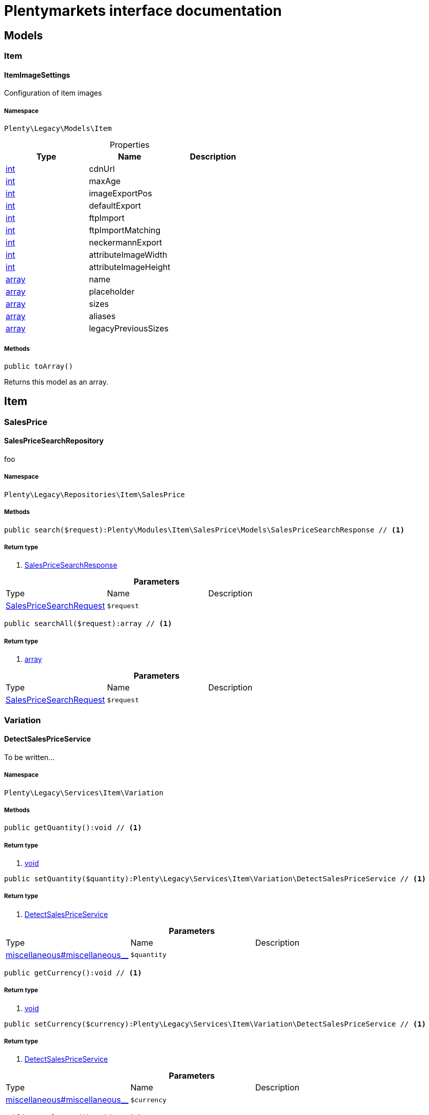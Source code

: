 :table-caption!:
:example-caption!:
:source-highlighter: prettify
= Plentymarkets interface documentation


[[miscellaneous_models]]
== Models

[[miscellaneous_models_item]]
===  Item
==== ItemImageSettings

Configuration of item images



===== Namespace

`Plenty\Legacy\Models\Item`





.Properties
|===
|Type |Name |Description

|link:http://php.net/int[int^]
    |cdnUrl
    |
|link:http://php.net/int[int^]
    |maxAge
    |
|link:http://php.net/int[int^]
    |imageExportPos
    |
|link:http://php.net/int[int^]
    |defaultExport
    |
|link:http://php.net/int[int^]
    |ftpImport
    |
|link:http://php.net/int[int^]
    |ftpImportMatching
    |
|link:http://php.net/int[int^]
    |neckermannExport
    |
|link:http://php.net/int[int^]
    |attributeImageWidth
    |
|link:http://php.net/int[int^]
    |attributeImageHeight
    |
|link:http://php.net/array[array^]
    |name
    |
|link:http://php.net/array[array^]
    |placeholder
    |
|link:http://php.net/array[array^]
    |sizes
    |
|link:http://php.net/array[array^]
    |aliases
    |
|link:http://php.net/array[array^]
    |legacyPreviousSizes
    |
|===


===== Methods

[source%nowrap, php]
----

public toArray()

----


    
Returns this model as an array.



[[miscellaneous_item]]
== Item

[[miscellaneous_item_salesprice]]
===  SalesPrice
==== SalesPriceSearchRepository

foo



===== Namespace

`Plenty\Legacy\Repositories\Item\SalesPrice`






===== Methods

[source%nowrap, php]
----

public search($request):Plenty\Modules\Item\SalesPrice\Models\SalesPriceSearchResponse // <1>

----


    



===== Return type
    
<1> link:item#item_models_salespricesearchresponse[SalesPriceSearchResponse^]

    

.*Parameters*
|===
|Type |Name |Description
|link:item#item_models_salespricesearchrequest[SalesPriceSearchRequest^]

a|`$request`
|
|===


[source%nowrap, php]
----

public searchAll($request):array // <1>

----


    



===== Return type
    
<1> link:http://php.net/array[array^]
    

.*Parameters*
|===
|Type |Name |Description
|link:item#item_models_salespricesearchrequest[SalesPriceSearchRequest^]

a|`$request`
|
|===


[[miscellaneous_item_variation]]
===  Variation
==== DetectSalesPriceService

To be written...



===== Namespace

`Plenty\Legacy\Services\Item\Variation`






===== Methods

[source%nowrap, php]
----

public getQuantity():void // <1>

----


    



===== Return type
    
<1> link:miscellaneous#miscellaneous__void[void^]

    

[source%nowrap, php]
----

public setQuantity($quantity):Plenty\Legacy\Services\Item\Variation\DetectSalesPriceService // <1>

----


    



===== Return type
    
<1> link:miscellaneous#miscellaneous_variation_detectsalespriceservice[DetectSalesPriceService^]

    

.*Parameters*
|===
|Type |Name |Description
|link:miscellaneous#miscellaneous__[^]

a|`$quantity`
|
|===


[source%nowrap, php]
----

public getCurrency():void // <1>

----


    



===== Return type
    
<1> link:miscellaneous#miscellaneous__void[void^]

    

[source%nowrap, php]
----

public setCurrency($currency):Plenty\Legacy\Services\Item\Variation\DetectSalesPriceService // <1>

----


    



===== Return type
    
<1> link:miscellaneous#miscellaneous_variation_detectsalespriceservice[DetectSalesPriceService^]

    

.*Parameters*
|===
|Type |Name |Description
|link:miscellaneous#miscellaneous__[^]

a|`$currency`
|
|===


[source%nowrap, php]
----

public getPlentyId():void // <1>

----


    



===== Return type
    
<1> link:miscellaneous#miscellaneous__void[void^]

    

[source%nowrap, php]
----

public setPlentyId($plentyId):Plenty\Legacy\Services\Item\Variation\DetectSalesPriceService // <1>

----


    



===== Return type
    
<1> link:miscellaneous#miscellaneous_variation_detectsalespriceservice[DetectSalesPriceService^]

    

.*Parameters*
|===
|Type |Name |Description
|link:miscellaneous#miscellaneous__[^]

a|`$plentyId`
|
|===


[source%nowrap, php]
----

public getOrderReferrer():void // <1>

----


    



===== Return type
    
<1> link:miscellaneous#miscellaneous__void[void^]

    

[source%nowrap, php]
----

public setOrderReferrer($orderReferrer):Plenty\Legacy\Services\Item\Variation\DetectSalesPriceService // <1>

----


    



===== Return type
    
<1> link:miscellaneous#miscellaneous_variation_detectsalespriceservice[DetectSalesPriceService^]

    

.*Parameters*
|===
|Type |Name |Description
|link:miscellaneous#miscellaneous__[^]

a|`$orderReferrer`
|
|===


[source%nowrap, php]
----

public getCustomerClass():void // <1>

----


    



===== Return type
    
<1> link:miscellaneous#miscellaneous__void[void^]

    

[source%nowrap, php]
----

public setCustomerClass($customerClass):Plenty\Legacy\Services\Item\Variation\DetectSalesPriceService // <1>

----


    



===== Return type
    
<1> link:miscellaneous#miscellaneous_variation_detectsalespriceservice[DetectSalesPriceService^]

    

.*Parameters*
|===
|Type |Name |Description
|link:miscellaneous#miscellaneous__[^]

a|`$customerClass`
|
|===


[source%nowrap, php]
----

public getType():void // <1>

----


    



===== Return type
    
<1> link:miscellaneous#miscellaneous__void[void^]

    

[source%nowrap, php]
----

public setType($type):Plenty\Legacy\Services\Item\Variation\DetectSalesPriceService // <1>

----


    



===== Return type
    
<1> link:miscellaneous#miscellaneous_variation_detectsalespriceservice[DetectSalesPriceService^]

    

.*Parameters*
|===
|Type |Name |Description
|link:miscellaneous#miscellaneous__[^]

a|`$type`
|
|===


[source%nowrap, php]
----

public getCountryOfDelivery():void // <1>

----


    



===== Return type
    
<1> link:miscellaneous#miscellaneous__void[void^]

    

[source%nowrap, php]
----

public setCountryOfDelivery($countryOfDelivery):Plenty\Legacy\Services\Item\Variation\DetectSalesPriceService // <1>

----


    



===== Return type
    
<1> link:miscellaneous#miscellaneous_variation_detectsalespriceservice[DetectSalesPriceService^]

    

.*Parameters*
|===
|Type |Name |Description
|link:miscellaneous#miscellaneous__[^]

a|`$countryOfDelivery`
|
|===


[source%nowrap, php]
----

public getAccountType():void // <1>

----


    



===== Return type
    
<1> link:miscellaneous#miscellaneous__void[void^]

    

[source%nowrap, php]
----

public setAccountType($accountType):Plenty\Legacy\Services\Item\Variation\DetectSalesPriceService // <1>

----


    



===== Return type
    
<1> link:miscellaneous#miscellaneous_variation_detectsalespriceservice[DetectSalesPriceService^]

    

.*Parameters*
|===
|Type |Name |Description
|link:miscellaneous#miscellaneous__[^]

a|`$accountType`
|
|===


[source%nowrap, php]
----

public getAccountId():void // <1>

----


    



===== Return type
    
<1> link:miscellaneous#miscellaneous__void[void^]

    

[source%nowrap, php]
----

public setAccountId($accountId):Plenty\Legacy\Services\Item\Variation\DetectSalesPriceService // <1>

----


    



===== Return type
    
<1> link:miscellaneous#miscellaneous_variation_detectsalespriceservice[DetectSalesPriceService^]

    

.*Parameters*
|===
|Type |Name |Description
|link:miscellaneous#miscellaneous__[^]

a|`$accountId`
|
|===


[source%nowrap, php]
----

public detect():void // <1>

----


    



===== Return type
    
<1> link:miscellaneous#miscellaneous__void[void^]

    


==== SalesPriceService

To be written...



===== Namespace

`Plenty\Legacy\Services\Item\Variation`






===== Methods

[source%nowrap, php]
----

public getUnitPrice($lot, $price, $unit):array // <1>

----


    



===== Return type
    
<1> link:http://php.net/array[array^]
    

.*Parameters*
|===
|Type |Name |Description
|link:http://php.net/float[float^]
a|`$lot`
|

|link:http://php.net/float[float^]
a|`$price`
|

|link:http://php.net/string[string^]
a|`$unit`
|
|===


[[miscellaneous_log]]
== Log

[[miscellaneous_log_contracts]]
===  Contracts
==== LoggerContract

The contract for the logger.



===== Namespace

`Plenty\Log\Contracts`






===== Methods

[source%nowrap, php]
----

public report($code, $additionalInfo = null):void // <1>

----


    
Report information.


===== Return type
    
<1> link:miscellaneous#miscellaneous__void[void^]

    

.*Parameters*
|===
|Type |Name |Description
|link:http://php.net/string[string^]
a|`$code`
|

|link:miscellaneous#miscellaneous__[^]

a|`$additionalInfo`
|
|===


[source%nowrap, php]
----

public debug($code, $additionalInfo = null):void // <1>

----


    
Detailed debug information.


===== Return type
    
<1> link:miscellaneous#miscellaneous__void[void^]

    

.*Parameters*
|===
|Type |Name |Description
|link:http://php.net/string[string^]
a|`$code`
|

|link:miscellaneous#miscellaneous__[^]

a|`$additionalInfo`
|
|===


[source%nowrap, php]
----

public info($code, $additionalInfo = null):void // <1>

----


    
Interesting events.


===== Return type
    
<1> link:miscellaneous#miscellaneous__void[void^]

    

.*Parameters*
|===
|Type |Name |Description
|link:http://php.net/string[string^]
a|`$code`
|

|link:miscellaneous#miscellaneous__[^]

a|`$additionalInfo`
|
|===


[source%nowrap, php]
----

public notice($code, $additionalInfo = null):void // <1>

----


    
Normal but significant events.


===== Return type
    
<1> link:miscellaneous#miscellaneous__void[void^]

    

.*Parameters*
|===
|Type |Name |Description
|link:http://php.net/string[string^]
a|`$code`
|

|link:miscellaneous#miscellaneous__[^]

a|`$additionalInfo`
|
|===


[source%nowrap, php]
----

public warning($code, $additionalInfo = null):void // <1>

----


    
Exceptional occurrences that are not errors.


===== Return type
    
<1> link:miscellaneous#miscellaneous__void[void^]

    

.*Parameters*
|===
|Type |Name |Description
|link:http://php.net/string[string^]
a|`$code`
|

|link:miscellaneous#miscellaneous__[^]

a|`$additionalInfo`
|
|===


[source%nowrap, php]
----

public error($code, $additionalInfo = null):void // <1>

----


    
Runtime errors that do not require immediate action but should typically
be logged and monitored.


===== Return type
    
<1> link:miscellaneous#miscellaneous__void[void^]

    

.*Parameters*
|===
|Type |Name |Description
|link:http://php.net/string[string^]
a|`$code`
|

|link:miscellaneous#miscellaneous__[^]

a|`$additionalInfo`
|
|===


[source%nowrap, php]
----

public critical($code, $additionalInfo = null):void // <1>

----


    
Critical conditions.


===== Return type
    
<1> link:miscellaneous#miscellaneous__void[void^]

    

.*Parameters*
|===
|Type |Name |Description
|link:http://php.net/string[string^]
a|`$code`
|

|link:miscellaneous#miscellaneous__[^]

a|`$additionalInfo`
|
|===


[source%nowrap, php]
----

public alert($code, $additionalInfo = null):void // <1>

----


    
Action must be taken immediately.


===== Return type
    
<1> link:miscellaneous#miscellaneous__void[void^]

    

.*Parameters*
|===
|Type |Name |Description
|link:http://php.net/string[string^]
a|`$code`
|

|link:miscellaneous#miscellaneous__[^]

a|`$additionalInfo`
|
|===


[source%nowrap, php]
----

public emergency($code, $additionalInfo = null):void // <1>

----


    
System is unusable.


===== Return type
    
<1> link:miscellaneous#miscellaneous__void[void^]

    

.*Parameters*
|===
|Type |Name |Description
|link:miscellaneous#miscellaneous__[^]

a|`$code`
|

|link:miscellaneous#miscellaneous__[^]

a|`$additionalInfo`
|
|===


[source%nowrap, php]
----

public logException($exception, $traceDepth = 3):void // <1>

----


    
Log exceptions.


===== Return type
    
<1> link:miscellaneous#miscellaneous__void[void^]

    

.*Parameters*
|===
|Type |Name |Description
|link:miscellaneous#miscellaneous__exception[Exception^]

a|`$exception`
|

|link:http://php.net/int[int^]
a|`$traceDepth`
|The depth of the stack trace to be logged. Default is 3.
|===


[source%nowrap, php]
----

public setReferenceType($referenceType):Plenty\Log\Contracts\LoggerContract // <1>

----


    
The reference type.


===== Return type
    
<1> link:miscellaneous#miscellaneous_contracts_loggercontract[LoggerContract^]

    

.*Parameters*
|===
|Type |Name |Description
|link:http://php.net/string[string^]
a|`$referenceType`
|
|===


[source%nowrap, php]
----

public setReferenceValue($referenceValue):Plenty\Log\Contracts\LoggerContract // <1>

----


    
The reference value.


===== Return type
    
<1> link:miscellaneous#miscellaneous_contracts_loggercontract[LoggerContract^]

    

.*Parameters*
|===
|Type |Name |Description
|link:miscellaneous#miscellaneous__[^]

a|`$referenceValue`
|
|===


[source%nowrap, php]
----

public addReference($referenceType, $referenceValue):Plenty\Log\Contracts\LoggerContract // <1>

----


    
Add reference.


===== Return type
    
<1> link:miscellaneous#miscellaneous_contracts_loggercontract[LoggerContract^]

    

.*Parameters*
|===
|Type |Name |Description
|link:http://php.net/string[string^]
a|`$referenceType`
|

|link:http://php.net/int[int^]
a|`$referenceValue`
|
|===


[source%nowrap, php]
----

public addPlaceholder($placeholderName, $placeholderValue):Plenty\Log\Contracts\LoggerContract // <1>

----


    
Add code placeholder.


===== Return type
    
<1> link:miscellaneous#miscellaneous_contracts_loggercontract[LoggerContract^]

    

.*Parameters*
|===
|Type |Name |Description
|link:http://php.net/string[string^]
a|`$placeholderName`
|

|link:miscellaneous#miscellaneous__[^]

a|`$placeholderValue`
|
|===


[[miscellaneous_log_exceptions]]
===  Exceptions
==== ReferenceTypeException

Class ReferenceTypeException



===== Namespace

`Plenty\Log\Exceptions`






===== Methods

[source%nowrap, php]
----

public __construct($message, $code, $previous = null):void // <1>

----


    



===== Return type
    
<1> link:miscellaneous#miscellaneous__void[void^]

    

.*Parameters*
|===
|Type |Name |Description
|link:http://php.net/string[string^]
a|`$message`
|

|link:http://php.net/int[int^]
a|`$code`
|

|link:miscellaneous#miscellaneous__exception[Exception^]

a|`$previous`
|
|===


[[miscellaneous_log_models]]
===  Models
==== Log

The log entity model



===== Namespace

`Plenty\Log\Models`





.Properties
|===
|Type |Name |Description

|link:http://php.net/string[string^]
    |id
    |The ID of the log entry
|link:http://php.net/string[string^]
    |createdAt
    |The date when the log entry was created
|link:http://php.net/string[string^]
    |integration
    |The integration key used for the log entry. Used as a first level allocation.
|link:http://php.net/string[string^]
    |identifier
    |The identifier used for the log entry. Used as a second level allocation.
|link:http://php.net/string[string^]
    |code
    |The code for this current log entry. For log entries with level "debug", "info", "notice", "warning" and "report" this needs to have an translation in order to be stored.
|link:http://php.net/string[string^]
    |referenceType
    |Deprecated field, see the <code>references</code> field instead.
|link:miscellaneous#miscellaneous__[^]

    |referenceValue
    |Deprecated field, see the <code>references</code> field instead.
|link:http://php.net/string[string^]
    |level
    |The level this current log entry belongs to. Notice! When storing log entries with level "report" the entries will actually be stored as level "info". The difference between "report" and "info" is that log entries with level "report" do not need prior activation.
|link:miscellaneous#miscellaneous__[^]

    |additionalInfo
    |Additional information that need to also be stored. Can be an int, string or object.
|link:http://php.net/string[string^]
    |callerFunction
    |
|link:http://php.net/int[int^]
    |callerLine
    |
|link:http://php.net/array[array^]
    |references
    |All the reference types and values correlated with this log entry.
|===


===== Methods

[source%nowrap, php]
----

public toArray()

----


    
Returns this model as an array.



[[miscellaneous_log_services]]
===  Services
==== ReferenceContainer

Register log reference types.



===== Namespace

`Plenty\Log\Services`






===== Methods

[source%nowrap, php]
----

public add($referenceTypes):void // <1>

----


    
Use this method to add reference types.


===== Return type
    
<1> link:miscellaneous#miscellaneous__void[void^]

    

.*Parameters*
|===
|Type |Name |Description
|link:http://php.net/array[array^]
a|`$referenceTypes`
|
|===


[[miscellaneous_search]]
== Search

[[miscellaneous_search_contracts]]
===  Contracts
==== LogRepositoryContract

Contract for logs.



===== Namespace

`Plenty\Log\Search\Contracts`






===== Methods

[source%nowrap, php]
----

public search($page = 1, $itemsPerPage = 50, $filters = [], $sortBy = &quot;createdAt&quot;, $sortOrder = &quot;desc&quot;, $with = []):Plenty\Repositories\Models\FilteredPaginatedResult // <1>

----


    
Search logs with the given filters.


===== Return type
    
<1> link:miscellaneous#miscellaneous_models_filteredpaginatedresult[FilteredPaginatedResult^]

    

.*Parameters*
|===
|Type |Name |Description
|link:http://php.net/int[int^]
a|`$page`
|

|link:http://php.net/int[int^]
a|`$itemsPerPage`
|

|link:http://php.net/array[array^]
a|`$filters`
|

|link:http://php.net/string[string^]
a|`$sortBy`
|

|link:http://php.net/string[string^]
a|`$sortOrder`
|

|link:http://php.net/array[array^]
a|`$with`
|
|===


[source%nowrap, php]
----

public get($id):Plenty\Log\Models\Log // <1>

----


    
Get log entry by id.


===== Return type
    
<1> link:miscellaneous#miscellaneous_models_log[Log^]

    

.*Parameters*
|===
|Type |Name |Description
|link:miscellaneous#miscellaneous__[^]

a|`$id`
|
|===


[[miscellaneous_plenty]]
== Plenty

[[miscellaneous_plenty_plugin]]
===  Plugin
==== Application

The main application



===== Namespace

`Plenty\Plugin`






===== Methods

[source%nowrap, php]
----

public register($providerClassName):void // <1>

----


    
Register a service provider with the application.


===== Return type
    
<1> link:miscellaneous#miscellaneous__void[void^]

    

.*Parameters*
|===
|Type |Name |Description
|link:http://php.net/string[string^]
a|`$providerClassName`
|the classname with namespace of the provider
|===


[source%nowrap, php]
----

public bind($abstract, $concrete = null, $shared = false):void // <1>

----


    
Register a binding with the container.


===== Return type
    
<1> link:miscellaneous#miscellaneous__void[void^]

    

.*Parameters*
|===
|Type |Name |Description
|link:http://php.net/string[string^]
a|`$abstract`
|

|link:http://php.net/string[string^]
a|`$concrete`
|

|link:http://php.net/bool[bool^]
a|`$shared`
|
|===


[source%nowrap, php]
----

public singleton($abstract, $concrete = null):void // <1>

----


    
Register a shared binding in the container.


===== Return type
    
<1> link:miscellaneous#miscellaneous__void[void^]

    

.*Parameters*
|===
|Type |Name |Description
|link:http://php.net/string[string^]
a|`$abstract`
|

|link:http://php.net/string[string^]
a|`$concrete`
|
|===


[source%nowrap, php]
----

public make($abstract, $parameters = []):void // <1>

----


    



===== Return type
    
<1> link:miscellaneous#miscellaneous__void[void^]

    

.*Parameters*
|===
|Type |Name |Description
|link:http://php.net/string[string^]
a|`$abstract`
|

|link:http://php.net/array[array^]
a|`$parameters`
|
|===


[source%nowrap, php]
----

public makeWith($abstract, $parameters = []):void // <1>

----


    



===== Return type
    
<1> link:miscellaneous#miscellaneous__void[void^]

    

.*Parameters*
|===
|Type |Name |Description
|link:http://php.net/string[string^]
a|`$abstract`
|

|link:http://php.net/array[array^]
a|`$parameters`
|
|===


[source%nowrap, php]
----

public abort($code, $message = &quot;&quot;, $headers = []):void // <1>

----


    
Throw an HttpException with the given data.


===== Return type
    
<1> link:miscellaneous#miscellaneous__void[void^]

    

.*Parameters*
|===
|Type |Name |Description
|link:http://php.net/int[int^]
a|`$code`
|

|link:http://php.net/string[string^]
a|`$message`
|

|link:http://php.net/array[array^]
a|`$headers`
|
|===


[source%nowrap, php]
----

public getWebstoreId():int // <1>

----


    
Returns current webstoreId


===== Return type
    
<1> link:http://php.net/int[int^]
    

[source%nowrap, php]
----

public getPlentyId():int // <1>

----


    



===== Return type
    
<1> link:http://php.net/int[int^]
    

[source%nowrap, php]
----

public isAdminPreview():bool // <1>

----


    



===== Return type
    
<1> link:http://php.net/bool[bool^]
    

[source%nowrap, php]
----

public isTemplateSafeMode():bool // <1>

----


    



===== Return type
    
<1> link:http://php.net/bool[bool^]
    

[source%nowrap, php]
----

public isBackendRequest():bool // <1>

----


    



===== Return type
    
<1> link:http://php.net/bool[bool^]
    

[source%nowrap, php]
----

public getPluginSetId():int // <1>

----


    



===== Return type
    
<1> link:http://php.net/int[int^]
    

[source%nowrap, php]
----

public getUrlPath($pluginName = &quot;&quot;):string // <1>

----


    
Returns the URL to the plugin resources


===== Return type
    
<1> link:http://php.net/string[string^]
    

.*Parameters*
|===
|Type |Name |Description
|link:http://php.net/string[string^]
a|`$pluginName`
|
|===


[source%nowrap, php]
----

public getCdnDomain():string // <1>

----


    
Returns the URL from the cdn


===== Return type
    
<1> link:http://php.net/string[string^]
    

[source%nowrap, php]
----

public getPlentyHash():string // <1>

----


    
Returns the plentyHash


===== Return type
    
<1> link:http://php.net/string[string^]
    


==== CachingRepository

caching repository



===== Namespace

`Plenty\Plugin`






===== Methods

[source%nowrap, php]
----

public has($key):bool // <1>

----


    
Determine if an item exists in the cache.


===== Return type
    
<1> link:http://php.net/bool[bool^]
    

.*Parameters*
|===
|Type |Name |Description
|link:http://php.net/string[string^]
a|`$key`
|
|===


[source%nowrap, php]
----

public get($key, $default = null):void // <1>

----


    
Retrieve an item from the cache by key.


===== Return type
    
<1> link:miscellaneous#miscellaneous__void[void^]

    

.*Parameters*
|===
|Type |Name |Description
|link:http://php.net/string[string^]
a|`$key`
|

|link:miscellaneous#miscellaneous__[^]

a|`$default`
|
|===


[source%nowrap, php]
----

public many($keys):array // <1>

----


    
Retrieve multiple items from the cache by key.


===== Return type
    
<1> link:http://php.net/array[array^]
    

.*Parameters*
|===
|Type |Name |Description
|link:http://php.net/array[array^]
a|`$keys`
|
|===


[source%nowrap, php]
----

public pull($key, $default = null):void // <1>

----


    
Retrieve an item from the cache and delete it.


===== Return type
    
<1> link:miscellaneous#miscellaneous__void[void^]

    

.*Parameters*
|===
|Type |Name |Description
|link:http://php.net/string[string^]
a|`$key`
|

|link:miscellaneous#miscellaneous__[^]

a|`$default`
|
|===


[source%nowrap, php]
----

public put($key, $value, $minutes = null):void // <1>

----


    
Store an item in the cache.


===== Return type
    
<1> link:miscellaneous#miscellaneous__void[void^]

    

.*Parameters*
|===
|Type |Name |Description
|link:http://php.net/string[string^]
a|`$key`
|

|link:miscellaneous#miscellaneous__[^]

a|`$value`
|

|link:http://php.net/int[int^]
a|`$minutes`
|
|===


[source%nowrap, php]
----

public putMany($values, $minutes):void // <1>

----


    
Store multiple items in the cache for a given number of minutes.


===== Return type
    
<1> link:miscellaneous#miscellaneous__void[void^]

    

.*Parameters*
|===
|Type |Name |Description
|link:http://php.net/array[array^]
a|`$values`
|

|link:http://php.net/int[int^]
a|`$minutes`
|
|===


[source%nowrap, php]
----

public add($key, $value, $minutes):bool // <1>

----


    
Store an item in the cache if the key does not exist.


===== Return type
    
<1> link:http://php.net/bool[bool^]
    

.*Parameters*
|===
|Type |Name |Description
|link:http://php.net/string[string^]
a|`$key`
|

|link:miscellaneous#miscellaneous__[^]

a|`$value`
|

|link:http://php.net/int[int^]
a|`$minutes`
|
|===


[source%nowrap, php]
----

public remember($key, $minutes, $callback):void // <1>

----


    
Get an item from the cache, or store the default value.


===== Return type
    
<1> link:miscellaneous#miscellaneous__void[void^]

    

.*Parameters*
|===
|Type |Name |Description
|link:http://php.net/string[string^]
a|`$key`
|

|link:http://php.net/int[int^]
a|`$minutes`
|

|link:http://php.net/callable[callable^]
a|`$callback`
|
|===


[source%nowrap, php]
----

public forget($key):bool // <1>

----


    
Remove an item from the cache.


===== Return type
    
<1> link:http://php.net/bool[bool^]
    

.*Parameters*
|===
|Type |Name |Description
|link:http://php.net/string[string^]
a|`$key`
|
|===


[source%nowrap, php]
----

public static getPrefix():string // <1>

----


    



===== Return type
    
<1> link:http://php.net/string[string^]
    


==== ConfigRepository

configuration repository



===== Namespace

`Plenty\Plugin`






===== Methods

[source%nowrap, php]
----

public has($key):bool // <1>

----


    
Determine if the given configuration value exists.


===== Return type
    
<1> link:http://php.net/bool[bool^]
    

.*Parameters*
|===
|Type |Name |Description
|link:http://php.net/string[string^]
a|`$key`
|
|===


[source%nowrap, php]
----

public get($key, $default = null):mixed // <1>

----


    
Get the specified configuration value.


===== Return type
    
<1> link:http://php.net/mixed[mixed^]
    

.*Parameters*
|===
|Type |Name |Description
|link:http://php.net/string[string^]
a|`$key`
|

|link:miscellaneous#miscellaneous__[^]

a|`$default`
|
|===


[source%nowrap, php]
----

public set($key, $value = null):void // <1>

----


    
Set a given configuration value.


===== Return type
    
<1> link:miscellaneous#miscellaneous__void[void^]

    

.*Parameters*
|===
|Type |Name |Description
|link:http://php.net/string[string^]
a|`$key`
|

|link:miscellaneous#miscellaneous__[^]

a|`$value`
|
|===


[source%nowrap, php]
----

public prepend($key, $value):void // <1>

----


    
Prepend a value onto an array configuration value.


===== Return type
    
<1> link:miscellaneous#miscellaneous__void[void^]

    

.*Parameters*
|===
|Type |Name |Description
|link:http://php.net/string[string^]
a|`$key`
|

|link:miscellaneous#miscellaneous__[^]

a|`$value`
|
|===


[source%nowrap, php]
----

public push($key, $value):void // <1>

----


    
Push a value onto an array configuration value.


===== Return type
    
<1> link:miscellaneous#miscellaneous__void[void^]

    

.*Parameters*
|===
|Type |Name |Description
|link:http://php.net/string[string^]
a|`$key`
|

|link:miscellaneous#miscellaneous__[^]

a|`$value`
|
|===


[source%nowrap, php]
----

public static getPrefix():string // <1>

----


    



===== Return type
    
<1> link:http://php.net/string[string^]
    


==== Controller

Controller



===== Namespace

`Plenty\Plugin`






===== Methods

[source%nowrap, php]
----

public __construct():void // <1>

----


    
Controller constructor.


===== Return type
    
<1> link:miscellaneous#miscellaneous__void[void^]

    


==== DataExchangeServiceProvider

Data Exchange service provider



===== Namespace

`Plenty\Plugin`






===== Methods

[source%nowrap, php]
----

public getApplication():Plenty\Plugin\Application // <1>

----


    



===== Return type
    
<1> link:miscellaneous#miscellaneous_plugin_application[Application^]

    

[source%nowrap, php]
----

public getEventDispatcher():Plenty\Plugin\Events\Dispatcher // <1>

----


    



===== Return type
    
<1> link:miscellaneous#miscellaneous_events_dispatcher[Dispatcher^]

    


==== Middleware

Middleware



===== Namespace

`Plenty\Plugin`






===== Methods

[source%nowrap, php]
----

public before($request):void // <1>

----


    



===== Return type
    
<1> link:miscellaneous#miscellaneous__void[void^]

    

.*Parameters*
|===
|Type |Name |Description
|link:miscellaneous#miscellaneous_http_request[Request^]

a|`$request`
|
|===


[source%nowrap, php]
----

public after($request, $response):Plenty\Plugin\Http\Response // <1>

----


    



===== Return type
    
<1> link:miscellaneous#miscellaneous_http_response[Response^]

    

.*Parameters*
|===
|Type |Name |Description
|link:miscellaneous#miscellaneous_http_request[Request^]

a|`$request`
|

|link:miscellaneous#miscellaneous_http_response[Response^]

a|`$response`
|
|===



==== RouteServiceProvider

Route service provider



===== Namespace

`Plenty\Plugin`






===== Methods

[source%nowrap, php]
----

public getApplication():Plenty\Plugin\Application // <1>

----


    



===== Return type
    
<1> link:miscellaneous#miscellaneous_plugin_application[Application^]

    

[source%nowrap, php]
----

public getEventDispatcher():Plenty\Plugin\Events\Dispatcher // <1>

----


    



===== Return type
    
<1> link:miscellaneous#miscellaneous_events_dispatcher[Dispatcher^]

    


==== ServiceProvider

Service provider for plugins



===== Namespace

`Plenty\Plugin`






===== Methods

[source%nowrap, php]
----

public addGlobalMiddleware($middleware):void // <1>

----


    
Add a new middleware to end of the stack if it does not already exist.


===== Return type
    
<1> link:miscellaneous#miscellaneous__void[void^]

    

.*Parameters*
|===
|Type |Name |Description
|link:http://php.net/string[string^]
a|`$middleware`
|
|===


[source%nowrap, php]
----

public getApplication():Plenty\Plugin\Application // <1>

----


    



===== Return type
    
<1> link:miscellaneous#miscellaneous_plugin_application[Application^]

    

[source%nowrap, php]
----

public getEventDispatcher():Plenty\Plugin\Events\Dispatcher // <1>

----


    



===== Return type
    
<1> link:miscellaneous#miscellaneous_events_dispatcher[Dispatcher^]

    


==== SessionRepository

session repository



===== Namespace

`Plenty\Plugin`






===== Methods

[source%nowrap, php]
----

public has($key):bool // <1>

----


    
Determine if the given session value exists.


===== Return type
    
<1> link:http://php.net/bool[bool^]
    

.*Parameters*
|===
|Type |Name |Description
|link:http://php.net/string[string^]
a|`$key`
|
|===


[source%nowrap, php]
----

public get($key, $default = null):void // <1>

----


    
Get the specified session value.


===== Return type
    
<1> link:miscellaneous#miscellaneous__void[void^]

    

.*Parameters*
|===
|Type |Name |Description
|link:http://php.net/string[string^]
a|`$key`
|

|link:miscellaneous#miscellaneous__[^]

a|`$default`
|
|===


[source%nowrap, php]
----

public set($key, $value = null):void // <1>

----


    
Set a given session value.


===== Return type
    
<1> link:miscellaneous#miscellaneous__void[void^]

    

.*Parameters*
|===
|Type |Name |Description
|link:http://php.net/string[string^]
a|`$key`
|

|link:miscellaneous#miscellaneous__[^]

a|`$value`
|
|===


[source%nowrap, php]
----

public prepend($key, $value):void // <1>

----


    
Prepend a value onto an array session value.


===== Return type
    
<1> link:miscellaneous#miscellaneous__void[void^]

    

.*Parameters*
|===
|Type |Name |Description
|link:http://php.net/string[string^]
a|`$key`
|

|link:miscellaneous#miscellaneous__[^]

a|`$value`
|
|===


[source%nowrap, php]
----

public push($key, $value):void // <1>

----


    
Push a value onto an array session value.


===== Return type
    
<1> link:miscellaneous#miscellaneous__void[void^]

    

.*Parameters*
|===
|Type |Name |Description
|link:http://php.net/string[string^]
a|`$key`
|

|link:miscellaneous#miscellaneous__[^]

a|`$value`
|
|===


[source%nowrap, php]
----

public static getPrefix():string // <1>

----


    



===== Return type
    
<1> link:http://php.net/string[string^]
    

[[miscellaneous_plenty_validation]]
===  Validation
==== DummyAttribute

Dummy Attribute Class



===== Namespace

`Plenty\Validation`






===== Methods

[source%nowrap, php]
----

public getAttributeName():string // <1>

----


    



===== Return type
    
<1> link:http://php.net/string[string^]
    

[source%nowrap, php]
----

public setAttributeName($attributeName):Plenty\Validation // <1>

----


    



===== Return type
    
<1> link:miscellaneous#miscellaneous_plenty_validation[Validation^]

    

.*Parameters*
|===
|Type |Name |Description
|link:http://php.net/string[string^]
a|`$attributeName`
|
|===


[source%nowrap, php]
----

public accepted():Plenty\Validation // <1>

----


    
The field under validation must be yes, on, 1, or true. This is useful for validating &quot;Terms of Service&quot; acceptance.


===== Return type
    
<1> link:miscellaneous#miscellaneous_plenty_validation[Validation^]

    

[source%nowrap, php]
----

public activeUrl():Plenty\Validation // <1>

----


    
The field under validation must be a valid URL according to the checkdnsrr PHP function.


===== Return type
    
<1> link:miscellaneous#miscellaneous_plenty_validation[Validation^]

    

[source%nowrap, php]
----

public dateAfter($fieldNameOrTimeStr):Plenty\Validation // <1>

----


    
The field under validation must be a value after a given date. The dates will be passed into the strtotime PHP function.


===== Return type
    
<1> link:miscellaneous#miscellaneous_plenty_validation[Validation^]

    

.*Parameters*
|===
|Type |Name |Description
|link:http://php.net/string[string^]
a|`$fieldNameOrTimeStr`
|
|===


[source%nowrap, php]
----

public alphabetic():Plenty\Validation // <1>

----


    
The field under validation must be entirely alphabetic characters.


===== Return type
    
<1> link:miscellaneous#miscellaneous_plenty_validation[Validation^]

    

[source%nowrap, php]
----

public alphaDash():Plenty\Validation // <1>

----


    
The field under validation may have alpha-numeric characters, as well as dashes and underscores.


===== Return type
    
<1> link:miscellaneous#miscellaneous_plenty_validation[Validation^]

    

[source%nowrap, php]
----

public alphaNum():Plenty\Validation // <1>

----


    
The field under validation must be entirely alpha-numeric characters.


===== Return type
    
<1> link:miscellaneous#miscellaneous_plenty_validation[Validation^]

    

[source%nowrap, php]
----

public isArray():Plenty\Validation // <1>

----


    
The field under validation must be a PHP array.


===== Return type
    
<1> link:miscellaneous#miscellaneous_plenty_validation[Validation^]

    

[source%nowrap, php]
----

public dateBefore($fieldNameOrTimeStr):Plenty\Validation // <1>

----


    
The field under validation must be a value preceding the given date. The dates will be passed into the PHP strtotime function.


===== Return type
    
<1> link:miscellaneous#miscellaneous_plenty_validation[Validation^]

    

.*Parameters*
|===
|Type |Name |Description
|link:http://php.net/string[string^]
a|`$fieldNameOrTimeStr`
|
|===


[source%nowrap, php]
----

public between($min, $max):Plenty\Validation // <1>

----


    
The field under validation must have a size between the given min and max. Strings, numerics, and files are evaluated in the same fashion as the size rule.


===== Return type
    
<1> link:miscellaneous#miscellaneous_plenty_validation[Validation^]

    

.*Parameters*
|===
|Type |Name |Description
|link:http://php.net/int[int^]
a|`$min`
|

|link:http://php.net/int[int^]
a|`$max`
|
|===


[source%nowrap, php]
----

public boolean():Plenty\Validation // <1>

----


    
The field under validation must be able to be cast as a boolean. Accepted input are true, false, 1, 0, &quot;1&quot;, and &quot;0&quot;.


===== Return type
    
<1> link:miscellaneous#miscellaneous_plenty_validation[Validation^]

    

[source%nowrap, php]
----

public confirmed():Plenty\Validation // <1>

----


    
The field under validation must have a matching field of foo_confirmation. For example, if the field under validation is password,
a matching password_confirmation field must be present in the input.


===== Return type
    
<1> link:miscellaneous#miscellaneous_plenty_validation[Validation^]

    

[source%nowrap, php]
----

public date():Plenty\Validation // <1>

----


    
The field under validation must be a valid date according to the strtotime PHP function.


===== Return type
    
<1> link:miscellaneous#miscellaneous_plenty_validation[Validation^]

    

[source%nowrap, php]
----

public present():Plenty\Validation // <1>

----


    
Validate that an attribute exists even if not filled.


===== Return type
    
<1> link:miscellaneous#miscellaneous_plenty_validation[Validation^]

    

[source%nowrap, php]
----

public dateFormat($format):Plenty\Validation // <1>

----


    
The field under validation must match the given format. The format will be evaluated using the PHP date_parse_from_format function.


===== Return type
    
<1> link:miscellaneous#miscellaneous_plenty_validation[Validation^]

    

.*Parameters*
|===
|Type |Name |Description
|link:http://php.net/string[string^]
a|`$format`
|
|===


[source%nowrap, php]
----

public different($fieldName):Plenty\Validation // <1>

----


    
The field under validation must have a different value than field.


===== Return type
    
<1> link:miscellaneous#miscellaneous_plenty_validation[Validation^]

    

.*Parameters*
|===
|Type |Name |Description
|link:http://php.net/string[string^]
a|`$fieldName`
|
|===


[source%nowrap, php]
----

public digits($count):Plenty\Validation // <1>

----


    
The field under validation must be numeric and must have an exact length of $count.


===== Return type
    
<1> link:miscellaneous#miscellaneous_plenty_validation[Validation^]

    

.*Parameters*
|===
|Type |Name |Description
|link:http://php.net/int[int^]
a|`$count`
|
|===


[source%nowrap, php]
----

public digitsBetween($min, $max):Plenty\Validation // <1>

----


    
The field under validation must have a length between the given min and max.


===== Return type
    
<1> link:miscellaneous#miscellaneous_plenty_validation[Validation^]

    

.*Parameters*
|===
|Type |Name |Description
|link:http://php.net/int[int^]
a|`$min`
|

|link:http://php.net/int[int^]
a|`$max`
|
|===


[source%nowrap, php]
----

public email():Plenty\Validation // <1>

----


    
The field under validation must be formatted as an e-mail address.


===== Return type
    
<1> link:miscellaneous#miscellaneous_plenty_validation[Validation^]

    

[source%nowrap, php]
----

public exists($table, $columns = []):Plenty\Validation // <1>

----


    
The field under validation must exist on a given database table.


===== Return type
    
<1> link:miscellaneous#miscellaneous_plenty_validation[Validation^]

    

.*Parameters*
|===
|Type |Name |Description
|link:http://php.net/string[string^]
a|`$table`
|

|link:http://php.net/array[array^]
a|`$columns`
|
|===


[source%nowrap, php]
----

public image():Plenty\Validation // <1>

----


    
The file under validation must be an image (jpeg, png, bmp, gif, or svg)


===== Return type
    
<1> link:miscellaneous#miscellaneous_plenty_validation[Validation^]

    

[source%nowrap, php]
----

public in($values):Plenty\Validation // <1>

----


    
The field under validation must be included in the given list of values.


===== Return type
    
<1> link:miscellaneous#miscellaneous_plenty_validation[Validation^]

    

.*Parameters*
|===
|Type |Name |Description
|link:http://php.net/array[array^]
a|`$values`
|
|===


[source%nowrap, php]
----

public integer():Plenty\Validation // <1>

----


    
The field under validation must be an integer.


===== Return type
    
<1> link:miscellaneous#miscellaneous_plenty_validation[Validation^]

    

[source%nowrap, php]
----

public ip():Plenty\Validation // <1>

----


    
The field under validation must be an IP address.


===== Return type
    
<1> link:miscellaneous#miscellaneous_plenty_validation[Validation^]

    

[source%nowrap, php]
----

public json():Plenty\Validation // <1>

----


    
The field under validation must a valid JSON string.


===== Return type
    
<1> link:miscellaneous#miscellaneous_plenty_validation[Validation^]

    

[source%nowrap, php]
----

public max($value):Plenty\Validation // <1>

----


    
The field under validation must be less than or equal to a maximum value. Strings, numerics, and files are evaluated in the same fashion as the size rule.


===== Return type
    
<1> link:miscellaneous#miscellaneous_plenty_validation[Validation^]

    

.*Parameters*
|===
|Type |Name |Description
|link:http://php.net/int[int^]
a|`$value`
|
|===


[source%nowrap, php]
----

public mimeTypes($types):Plenty\Validation // <1>

----


    
The file under validation must have a MIME type corresponding to one of the listed extensions.


===== Return type
    
<1> link:miscellaneous#miscellaneous_plenty_validation[Validation^]

    

.*Parameters*
|===
|Type |Name |Description
|link:http://php.net/array[array^]
a|`$types`
|
|===


[source%nowrap, php]
----

public min($value):Plenty\Validation // <1>

----


    
The field under validation must have a minimum value. Strings, numerics, and files are evaluated in the same fashion as the size rule.


===== Return type
    
<1> link:miscellaneous#miscellaneous_plenty_validation[Validation^]

    

.*Parameters*
|===
|Type |Name |Description
|link:http://php.net/int[int^]
a|`$value`
|
|===


[source%nowrap, php]
----

public notIn($values):Plenty\Validation // <1>

----


    
The field under validation must not be included in the given list of values.


===== Return type
    
<1> link:miscellaneous#miscellaneous_plenty_validation[Validation^]

    

.*Parameters*
|===
|Type |Name |Description
|link:miscellaneous#miscellaneous__[^]

a|`$values`
|
|===


[source%nowrap, php]
----

public numeric():Plenty\Validation // <1>

----


    
The field under validation must be numeric.


===== Return type
    
<1> link:miscellaneous#miscellaneous_plenty_validation[Validation^]

    

[source%nowrap, php]
----

public regex($pattern):Plenty\Validation // <1>

----


    
The field under validation must match the given regular expression.


===== Return type
    
<1> link:miscellaneous#miscellaneous_plenty_validation[Validation^]

    

.*Parameters*
|===
|Type |Name |Description
|link:http://php.net/string[string^]
a|`$pattern`
|
|===


[source%nowrap, php]
----

public required():Plenty\Validation // <1>

----


    
The field under validation must be present in the input data and not empty. A field is considered &quot;empty&quot; is one of the following conditions are true:
The value is null.


===== Return type
    
<1> link:miscellaneous#miscellaneous_plenty_validation[Validation^]

    

[source%nowrap, php]
----

public requiredIf($fieldName, $value):Plenty\Validation // <1>

----


    
The field under validation must be present if the anotherfield field is equal to any value.


===== Return type
    
<1> link:miscellaneous#miscellaneous_plenty_validation[Validation^]

    

.*Parameters*
|===
|Type |Name |Description
|link:http://php.net/string[string^]
a|`$fieldName`
|

|link:miscellaneous#miscellaneous__[^]

a|`$value`
|
|===


[source%nowrap, php]
----

public requiredUnless($fieldName, $value):Plenty\Validation // <1>

----


    
The field under validation must be present unless the anotherfield field is equal to any value.


===== Return type
    
<1> link:miscellaneous#miscellaneous_plenty_validation[Validation^]

    

.*Parameters*
|===
|Type |Name |Description
|link:http://php.net/string[string^]
a|`$fieldName`
|

|link:http://php.net/string[string^]
a|`$value`
|
|===


[source%nowrap, php]
----

public requiredWith($fieldNames):Plenty\Validation // <1>

----


    
The field under validation must be present only if any of the other specified fields are present.


===== Return type
    
<1> link:miscellaneous#miscellaneous_plenty_validation[Validation^]

    

.*Parameters*
|===
|Type |Name |Description
|link:http://php.net/array[array^]
a|`$fieldNames`
|
|===


[source%nowrap, php]
----

public requiredWithAll($fieldNames):Plenty\Validation // <1>

----


    
required_with_all


===== Return type
    
<1> link:miscellaneous#miscellaneous_plenty_validation[Validation^]

    

.*Parameters*
|===
|Type |Name |Description
|link:http://php.net/array[array^]
a|`$fieldNames`
|
|===


[source%nowrap, php]
----

public requiredWithout($fieldNames):Plenty\Validation // <1>

----


    
The field under validation must be present only when any of the other specified fields are not present.


===== Return type
    
<1> link:miscellaneous#miscellaneous_plenty_validation[Validation^]

    

.*Parameters*
|===
|Type |Name |Description
|link:http://php.net/array[array^]
a|`$fieldNames`
|
|===


[source%nowrap, php]
----

public requiredWithoutAll($fieldNames):Plenty\Validation // <1>

----


    
The field under validation must be present only when all of the other specified fields are not present.


===== Return type
    
<1> link:miscellaneous#miscellaneous_plenty_validation[Validation^]

    

.*Parameters*
|===
|Type |Name |Description
|link:http://php.net/array[array^]
a|`$fieldNames`
|
|===


[source%nowrap, php]
----

public notLike($fieldName):Plenty\Validation // <1>

----


    
The field under validation must be not like the specified name.


===== Return type
    
<1> link:miscellaneous#miscellaneous_plenty_validation[Validation^]

    

.*Parameters*
|===
|Type |Name |Description
|link:http://php.net/string[string^]
a|`$fieldName`
|
|===


[source%nowrap, php]
----

public same($fieldName):Plenty\Validation // <1>

----


    
The given field must match the field under validation.


===== Return type
    
<1> link:miscellaneous#miscellaneous_plenty_validation[Validation^]

    

.*Parameters*
|===
|Type |Name |Description
|link:http://php.net/string[string^]
a|`$fieldName`
|
|===


[source%nowrap, php]
----

public size($value):Plenty\Validation // <1>

----


    
The field under validation must have a size matching the given value. For string data, value corresponds to the number of characters.


===== Return type
    
<1> link:miscellaneous#miscellaneous_plenty_validation[Validation^]

    

.*Parameters*
|===
|Type |Name |Description
|link:http://php.net/int[int^]
a|`$value`
|
|===


[source%nowrap, php]
----

public string():Plenty\Validation // <1>

----


    
The field under validation must be a string.


===== Return type
    
<1> link:miscellaneous#miscellaneous_plenty_validation[Validation^]

    

[source%nowrap, php]
----

public timezone():Plenty\Validation // <1>

----


    
The field under validation must be a valid timezone identifier according to the timezone_identifiers_list PHP function.


===== Return type
    
<1> link:miscellaneous#miscellaneous_plenty_validation[Validation^]

    

[source%nowrap, php]
----

public unique($table, $column, $except = null, $idColumn = null):Plenty\Validation // <1>

----


    
The field under validation must be unique on a given database table. If the column option is not specified, the field name will be used.


===== Return type
    
<1> link:miscellaneous#miscellaneous_plenty_validation[Validation^]

    

.*Parameters*
|===
|Type |Name |Description
|link:http://php.net/string[string^]
a|`$table`
|

|link:http://php.net/string[string^]
a|`$column`
|

|link:http://php.net/string[string^]
a|`$except`
|

|link:http://php.net/string[string^]
a|`$idColumn`
|
|===


[source%nowrap, php]
----

public url():Plenty\Validation // <1>

----


    
The field under validation must be a valid URL according to PHP&#039;s filter_var function.


===== Return type
    
<1> link:miscellaneous#miscellaneous_plenty_validation[Validation^]

    

[source%nowrap, php]
----

public sometimes():Plenty\Validation // <1>

----


    
In some situations, you may wish to run validation checks against a field only if that field is present in the input array. To quickly accomplish this, add the sometimes rule.


===== Return type
    
<1> link:miscellaneous#miscellaneous_plenty_validation[Validation^]

    

[source%nowrap, php]
----

public nullable():Plenty\Validation // <1>

----


    
The field under validation may be null. This is particularly useful when validating primitive such as strings
and integers that can contain null values.


===== Return type
    
<1> link:miscellaneous#miscellaneous_plenty_validation[Validation^]

    

[source%nowrap, php]
----

public generateRulesContent():void // <1>

----


    
Returns all rules connected to the attribute


===== Return type
    
<1> link:miscellaneous#miscellaneous__void[void^]

    

[source%nowrap, php]
----

public dateW3C($allowTimestamps = false):Plenty\Validation // <1>

----


    
The field under validation must be a valid w3c formated date time string.


===== Return type
    
<1> link:miscellaneous#miscellaneous_plenty_validation[Validation^]

    

.*Parameters*
|===
|Type |Name |Description
|link:http://php.net/bool[bool^]
a|`$allowTimestamps`
|Allow timestamps as a valid format as well.
|===


[source%nowrap, php]
----

public customRule($rule, $params):Plenty\Validation // <1>

----


    
Add custom Role


===== Return type
    
<1> link:miscellaneous#miscellaneous_plenty_validation[Validation^]

    

.*Parameters*
|===
|Type |Name |Description
|link:http://php.net/string[string^]
a|`$rule`
|

|link:http://php.net/array[array^]
a|`$params`
|
|===


[source%nowrap, php]
----

public validPlentyId():Plenty\Validation // <1>

----


    
The field under validation must be a valid plentyId.


===== Return type
    
<1> link:miscellaneous#miscellaneous_plenty_validation[Validation^]

    

[source%nowrap, php]
----

public validPlentyUrl():Plenty\Validation // <1>

----


    
The field must be a valid URL.


===== Return type
    
<1> link:miscellaneous#miscellaneous_plenty_validation[Validation^]

    

[source%nowrap, php]
----

public validPlentyDomain():Plenty\Validation // <1>

----


    
Custom validation rule for checking the existence of a given domain.


===== Return type
    
<1> link:miscellaneous#miscellaneous_plenty_validation[Validation^]

    

[source%nowrap, php]
----

public typeFromDb($table, $column, $attribute, $comparisonKey = &quot;id&quot;):Plenty\Validation // <1>

----


    
The field under validation must have the type specified in the database.


===== Return type
    
<1> link:miscellaneous#miscellaneous_plenty_validation[Validation^]

    

.*Parameters*
|===
|Type |Name |Description
|link:http://php.net/string[string^]
a|`$table`
|The table with the data type

|link:http://php.net/string[string^]
a|`$column`
|The column with the data type

|link:http://php.net/string[string^]
a|`$attribute`
|The attribute in the validator with the key

|link:http://php.net/string[string^]
a|`$comparisonKey`
|The column to in $table to compare $attribute to. Default is 'id'.
|===


[source%nowrap, php]
----

public hexColor():void // <1>

----


    



===== Return type
    
<1> link:miscellaneous#miscellaneous__void[void^]

    

[source%nowrap, php]
----

public rgbColor():void // <1>

----


    



===== Return type
    
<1> link:miscellaneous#miscellaneous__void[void^]

    

[source%nowrap, php]
----

public cssColor():void // <1>

----


    



===== Return type
    
<1> link:miscellaneous#miscellaneous__void[void^]

    

[source%nowrap, php]
----

public color():void // <1>

----


    



===== Return type
    
<1> link:miscellaneous#miscellaneous__void[void^]

    

[source%nowrap, php]
----

public uuid5():void // <1>

----


    



===== Return type
    
<1> link:miscellaneous#miscellaneous__void[void^]

    

[source%nowrap, php]
----

public validDbType():Plenty\Validation // <1>

----


    
The field under validation must be a valid data type used by the validation rule &#039;typeFromDb&#039;.


===== Return type
    
<1> link:miscellaneous#miscellaneous_plenty_validation[Validation^]

    

[source%nowrap, php]
----

public validCurrency():Plenty\Validation // <1>

----


    
The field under validation must be a valid currency string (e.g. &#039;EUR&#039;).


===== Return type
    
<1> link:miscellaneous#miscellaneous_plenty_validation[Validation^]

    

[source%nowrap, php]
----

public validBoardTaskReferenceValue():Plenty\Validation // <1>

----


    
The field under validation must be a valid board task reference type (e.g. {@link BoardTaskReferenceType::CONTACT}).


===== Return type
    
<1> link:miscellaneous#miscellaneous_plenty_validation[Validation^]

    

[source%nowrap, php]
----

public arrayKeysInList($acceptedKeysList):Plenty\Validation // <1>

----


    
The field under validation must be an array and must contain only the keys in the provided accepted list.


===== Return type
    
<1> link:miscellaneous#miscellaneous_plenty_validation[Validation^]

    

.*Parameters*
|===
|Type |Name |Description
|link:miscellaneous#miscellaneous__[^]

a|`$acceptedKeysList`
|
|===



==== RulesCollection

RulesCollection represents a collection of rules connected to an attribute



===== Namespace

`Plenty\Validation`






===== Methods

[source%nowrap, php]
----

public add($attributeName):Plenty\Validation\Contracts\Attribute // <1>

----


    



===== Return type
    
<1> link:miscellaneous#miscellaneous_contracts_attribute[Attribute^]

    

.*Parameters*
|===
|Type |Name |Description
|link:http://php.net/string[string^]
a|`$attributeName`
|
|===


[source%nowrap, php]
----

public addConditional($attributeName, $required):Plenty\Validation\Contracts\Attribute // <1>

----


    



===== Return type
    
<1> link:miscellaneous#miscellaneous_contracts_attribute[Attribute^]

    

.*Parameters*
|===
|Type |Name |Description
|link:http://php.net/string[string^]
a|`$attributeName`
|

|link:http://php.net/bool[bool^]
a|`$required`
|
|===


[source%nowrap, php]
----

public addInt($attributeName, $required = false):Plenty\Validation\Contracts\Attribute // <1>

----


    



===== Return type
    
<1> link:miscellaneous#miscellaneous_contracts_attribute[Attribute^]

    

.*Parameters*
|===
|Type |Name |Description
|link:http://php.net/string[string^]
a|`$attributeName`
|

|link:http://php.net/bool[bool^]
a|`$required`
|
|===


[source%nowrap, php]
----

public addNumeric($attributeName, $required = false):Plenty\Validation\Contracts\Attribute // <1>

----


    



===== Return type
    
<1> link:miscellaneous#miscellaneous_contracts_attribute[Attribute^]

    

.*Parameters*
|===
|Type |Name |Description
|link:http://php.net/string[string^]
a|`$attributeName`
|

|link:http://php.net/bool[bool^]
a|`$required`
|
|===


[source%nowrap, php]
----

public addDate($attributeName, $required = false):Plenty\Validation\Contracts\Attribute // <1>

----


    



===== Return type
    
<1> link:miscellaneous#miscellaneous_contracts_attribute[Attribute^]

    

.*Parameters*
|===
|Type |Name |Description
|link:http://php.net/string[string^]
a|`$attributeName`
|

|link:http://php.net/bool[bool^]
a|`$required`
|
|===


[source%nowrap, php]
----

public addBool($attributeName, $required = false):Plenty\Validation\Contracts\Attribute // <1>

----


    



===== Return type
    
<1> link:miscellaneous#miscellaneous_contracts_attribute[Attribute^]

    

.*Parameters*
|===
|Type |Name |Description
|link:http://php.net/string[string^]
a|`$attributeName`
|

|link:http://php.net/bool[bool^]
a|`$required`
|
|===


[source%nowrap, php]
----

public addString($attributeName, $required = false):Plenty\Validation\Contracts\Attribute // <1>

----


    



===== Return type
    
<1> link:miscellaneous#miscellaneous_contracts_attribute[Attribute^]

    

.*Parameters*
|===
|Type |Name |Description
|link:http://php.net/string[string^]
a|`$attributeName`
|

|link:http://php.net/bool[bool^]
a|`$required`
|
|===


[source%nowrap, php]
----

public sometimes($attributeName, $condition):Plenty\Validation\Contracts\Attribute // <1>

----


    
Add a rule for an attribute based on the result of the condition callback.


===== Return type
    
<1> link:miscellaneous#miscellaneous_contracts_attribute[Attribute^]

    

.*Parameters*
|===
|Type |Name |Description
|link:http://php.net/string[string^]
a|`$attributeName`
|

|link:http://php.net/callable[callable^]
a|`$condition`
|
|===


[source%nowrap, php]
----

public arrayKeysInList($attributeName, $acceptedKeysList):Plenty\Validation\Contracts\Attribute // <1>

----


    



===== Return type
    
<1> link:miscellaneous#miscellaneous_contracts_attribute[Attribute^]

    

.*Parameters*
|===
|Type |Name |Description
|link:http://php.net/string[string^]
a|`$attributeName`
|

|link:http://php.net/array[array^]
a|`$acceptedKeysList`
|
|===



==== Validator

Base Validator Class



===== Namespace

`Plenty\Validation`





.Properties
|===
|Type |Name |Description

|link:miscellaneous#miscellaneous__[^]

    |customMessageKey
    |
|===


===== Methods

[source%nowrap, php]
----

public static validateOrFail($data):void // <1>

----


    
Validate the given data against the rules of this validtor


===== Return type
    
<1> link:miscellaneous#miscellaneous__void[void^]

    

.*Parameters*
|===
|Type |Name |Description
|link:http://php.net/array[array^]
a|`$data`
|
|===


[source%nowrap, php]
----

public each($attributeName):Plenty\Validation\RulesCollection // <1>

----


    



===== Return type
    
<1> link:miscellaneous#miscellaneous_validation_rulescollection[RulesCollection^]

    

.*Parameters*
|===
|Type |Name |Description
|link:http://php.net/string[string^]
a|`$attributeName`
|
|===


[source%nowrap, php]
----

public buildCustomMessages():array // <1>

----


    



===== Return type
    
<1> link:http://php.net/array[array^]
    

[source%nowrap, php]
----

public getAttributeValue($attribute):void // <1>

----


    
Get the value of the given attribute.


===== Return type
    
<1> link:miscellaneous#miscellaneous__void[void^]

    

.*Parameters*
|===
|Type |Name |Description
|link:http://php.net/string[string^]
a|`$attribute`
|
|===


[source%nowrap, php]
----

public defineAttributes():void // <1>

----


    
Must be implemented in each subclass. Define the attributes for the validator.


===== Return type
    
<1> link:miscellaneous#miscellaneous__void[void^]

    

[source%nowrap, php]
----

public add($attributeName):Plenty\Validation\Contracts\Attribute // <1>

----


    



===== Return type
    
<1> link:miscellaneous#miscellaneous_contracts_attribute[Attribute^]

    

.*Parameters*
|===
|Type |Name |Description
|link:http://php.net/string[string^]
a|`$attributeName`
|
|===


[source%nowrap, php]
----

public addConditional($attributeName, $required):Plenty\Validation\Contracts\Attribute // <1>

----


    



===== Return type
    
<1> link:miscellaneous#miscellaneous_contracts_attribute[Attribute^]

    

.*Parameters*
|===
|Type |Name |Description
|link:http://php.net/string[string^]
a|`$attributeName`
|

|link:http://php.net/bool[bool^]
a|`$required`
|
|===


[source%nowrap, php]
----

public addInt($attributeName, $required = false):Plenty\Validation\Contracts\Attribute // <1>

----


    



===== Return type
    
<1> link:miscellaneous#miscellaneous_contracts_attribute[Attribute^]

    

.*Parameters*
|===
|Type |Name |Description
|link:http://php.net/string[string^]
a|`$attributeName`
|

|link:http://php.net/bool[bool^]
a|`$required`
|
|===


[source%nowrap, php]
----

public addNumeric($attributeName, $required = false):Plenty\Validation\Contracts\Attribute // <1>

----


    



===== Return type
    
<1> link:miscellaneous#miscellaneous_contracts_attribute[Attribute^]

    

.*Parameters*
|===
|Type |Name |Description
|link:http://php.net/string[string^]
a|`$attributeName`
|

|link:http://php.net/bool[bool^]
a|`$required`
|
|===


[source%nowrap, php]
----

public addDate($attributeName, $required = false):Plenty\Validation\Contracts\Attribute // <1>

----


    



===== Return type
    
<1> link:miscellaneous#miscellaneous_contracts_attribute[Attribute^]

    

.*Parameters*
|===
|Type |Name |Description
|link:http://php.net/string[string^]
a|`$attributeName`
|

|link:http://php.net/bool[bool^]
a|`$required`
|
|===


[source%nowrap, php]
----

public addBool($attributeName, $required = false):Plenty\Validation\Contracts\Attribute // <1>

----


    



===== Return type
    
<1> link:miscellaneous#miscellaneous_contracts_attribute[Attribute^]

    

.*Parameters*
|===
|Type |Name |Description
|link:http://php.net/string[string^]
a|`$attributeName`
|

|link:http://php.net/bool[bool^]
a|`$required`
|
|===


[source%nowrap, php]
----

public addString($attributeName, $required = false):Plenty\Validation\Contracts\Attribute // <1>

----


    



===== Return type
    
<1> link:miscellaneous#miscellaneous_contracts_attribute[Attribute^]

    

.*Parameters*
|===
|Type |Name |Description
|link:http://php.net/string[string^]
a|`$attributeName`
|

|link:http://php.net/bool[bool^]
a|`$required`
|
|===


[source%nowrap, php]
----

public sometimes($attributeName, $condition):Plenty\Validation\Contracts\Attribute // <1>

----


    
Add a rule for an attribute based on the result of the condition callback.


===== Return type
    
<1> link:miscellaneous#miscellaneous_contracts_attribute[Attribute^]

    

.*Parameters*
|===
|Type |Name |Description
|link:http://php.net/string[string^]
a|`$attributeName`
|

|link:http://php.net/callable[callable^]
a|`$condition`
|
|===


[source%nowrap, php]
----

public arrayKeysInList($attributeName, $acceptedKeysList):Plenty\Validation\Contracts\Attribute // <1>

----


    



===== Return type
    
<1> link:miscellaneous#miscellaneous_contracts_attribute[Attribute^]

    

.*Parameters*
|===
|Type |Name |Description
|link:http://php.net/string[string^]
a|`$attributeName`
|

|link:http://php.net/array[array^]
a|`$acceptedKeysList`
|
|===


[[miscellaneous_plenty_exceptions]]
===  Exceptions
==== ValidationException





===== Namespace

`Plenty\Exceptions`





.Properties
|===
|Type |Name |Description

|link:miscellaneous#miscellaneous__[^]

    |messageBag
    |
|===


===== Methods

[source%nowrap, php]
----

public getMessageBag():Illuminate\Support\MessageBag // <1>

----


    



===== Return type
    
<1> link:miscellaneous#miscellaneous_support_messagebag[MessageBag^]

    

[source%nowrap, php]
----

public setMessageBag($messageBag):Plenty\Exceptions // <1>

----


    



===== Return type
    
<1> link:miscellaneous#miscellaneous_plenty_exceptions[Exceptions^]

    

.*Parameters*
|===
|Type |Name |Description
|link:miscellaneous#miscellaneous_support_messagebag[MessageBag^]

a|`$messageBag`
|
|===


[[miscellaneous_plugin]]
== Plugin

[[miscellaneous_plugin_build]]
===  Build
==== CheckProcess

check process



===== Namespace

`Plenty\Plugin\Build`






===== Methods

[source%nowrap, php]
----

public addError($message):void // <1>

----


    



===== Return type
    
<1> link:miscellaneous#miscellaneous__void[void^]

    

.*Parameters*
|===
|Type |Name |Description
|link:http://php.net/string[string^]
a|`$message`
|
|===


[[miscellaneous_plugin_error]]
===  Error
==== HTTPException

Created by ptopczewski, 29.12.15 13:48
Class HTTPException



===== Namespace

`Plenty\Plugin\Error`






===== Methods

[source%nowrap, php]
----

public __construct($statusCode, $message, $previous = null):void // <1>

----


    
HTTPException constructor.


===== Return type
    
<1> link:miscellaneous#miscellaneous__void[void^]

    

.*Parameters*
|===
|Type |Name |Description
|link:http://php.net/string[string^]
a|`$statusCode`
|

|link:http://php.net/string[string^]
a|`$message`
|

|link:miscellaneous#miscellaneous__exception[Exception^]

a|`$previous`
|
|===


[[miscellaneous_plugin_events]]
===  Events
==== Dispatcher

Dispatcher



===== Namespace

`Plenty\Plugin\Events`






===== Methods

[source%nowrap, php]
----

public isPublicEvent($event):bool // <1>

----


    



===== Return type
    
<1> link:http://php.net/bool[bool^]
    

.*Parameters*
|===
|Type |Name |Description
|link:http://php.net/string[string^]
a|`$event`
|
|===


[source%nowrap, php]
----

public listen($event, $listener, $priority):void // <1>

----


    
Register an event listener with the dispatcher.


===== Return type
    
<1> link:miscellaneous#miscellaneous__void[void^]

    

.*Parameters*
|===
|Type |Name |Description
|link:miscellaneous#miscellaneous__[^]

a|`$event`
|

|link:miscellaneous#miscellaneous__[^]

a|`$listener`
|

|link:http://php.net/int[int^]
a|`$priority`
|
|===


[source%nowrap, php]
----

public hasListeners($event):bool // <1>

----


    
Determine if a given event has listeners.


===== Return type
    
<1> link:http://php.net/bool[bool^]
    

.*Parameters*
|===
|Type |Name |Description
|link:miscellaneous#miscellaneous__[^]

a|`$event`
|
|===


[source%nowrap, php]
----

public fire($event, $payload = []):void // <1>

----


    
Fire an event and call the listeners.


===== Return type
    
<1> link:miscellaneous#miscellaneous__void[void^]

    

.*Parameters*
|===
|Type |Name |Description
|link:miscellaneous#miscellaneous__[^]

a|`$event`
|

|link:http://php.net/array[array^]
a|`$payload`
|
|===


[source%nowrap, php]
----

public dispatch($event, $payload = []):void // <1>

----


    
Fire an event and call the listeners.


===== Return type
    
<1> link:miscellaneous#miscellaneous__void[void^]

    

.*Parameters*
|===
|Type |Name |Description
|link:miscellaneous#miscellaneous__[^]

a|`$event`
|

|link:http://php.net/array[array^]
a|`$payload`
|
|===


[source%nowrap, php]
----

public forget($event):void // <1>

----


    
Remove a set of listeners from the dispatcher.


===== Return type
    
<1> link:miscellaneous#miscellaneous__void[void^]

    

.*Parameters*
|===
|Type |Name |Description
|link:miscellaneous#miscellaneous__[^]

a|`$event`
|
|===


[source%nowrap, php]
----

public static getPrefix():string // <1>

----


    



===== Return type
    
<1> link:http://php.net/string[string^]
    


==== Event

Event



===== Namespace

`Plenty\Plugin\Events`






==== ShouldQueue

Class that allows plugin event listeners to be queued.



===== Namespace

`Plenty\Plugin\Events`





[[miscellaneous_plugin_http]]
===  Http
==== Request

http request



===== Namespace

`Plenty\Plugin\Http`






===== Methods

[source%nowrap, php]
----

public all():array // <1>

----


    
Get all of the input and files for the request.


===== Return type
    
<1> link:http://php.net/array[array^]
    

[source%nowrap, php]
----

public merge($input):void // <1>

----


    
Merge new input into the current request&#039;s input array.


===== Return type
    
<1> link:miscellaneous#miscellaneous__void[void^]

    

.*Parameters*
|===
|Type |Name |Description
|link:http://php.net/array[array^]
a|`$input`
|
|===


[source%nowrap, php]
----

public replace($input):void // <1>

----


    
Replace the input for the current request.


===== Return type
    
<1> link:miscellaneous#miscellaneous__void[void^]

    

.*Parameters*
|===
|Type |Name |Description
|link:http://php.net/array[array^]
a|`$input`
|
|===


[source%nowrap, php]
----

public get($key, $default = null, $deep = false):void // <1>

----


    



===== Return type
    
<1> link:miscellaneous#miscellaneous__void[void^]

    

.*Parameters*
|===
|Type |Name |Description
|link:http://php.net/string[string^]
a|`$key`
|

|link:miscellaneous#miscellaneous__[^]

a|`$default`
|

|link:http://php.net/bool[bool^]
a|`$deep`
|
|===


[source%nowrap, php]
----

public getContent():string // <1>

----


    
Returns the request body content.


===== Return type
    
<1> link:http://php.net/string[string^]
    

[source%nowrap, php]
----

public getRequestUri():string // <1>

----


    
Returns the requested URI (path and query string).


===== Return type
    
<1> link:http://php.net/string[string^]
    

[source%nowrap, php]
----

public exists($key):bool // <1>

----


    
Determine if the request contains a given input item key.


===== Return type
    
<1> link:http://php.net/bool[bool^]
    

.*Parameters*
|===
|Type |Name |Description
|link:miscellaneous#miscellaneous__[^]

a|`$key`
|
|===


[source%nowrap, php]
----

public has($key):bool // <1>

----


    
Determine if the request contains a non-empty value for an input item.


===== Return type
    
<1> link:http://php.net/bool[bool^]
    

.*Parameters*
|===
|Type |Name |Description
|link:miscellaneous#miscellaneous__[^]

a|`$key`
|
|===


[source%nowrap, php]
----

public input($key = null, $default = null):void // <1>

----


    
Retrieve an input item from the request.


===== Return type
    
<1> link:miscellaneous#miscellaneous__void[void^]

    

.*Parameters*
|===
|Type |Name |Description
|link:http://php.net/string[string^]
a|`$key`
|

|link:miscellaneous#miscellaneous__[^]

a|`$default`
|
|===


[source%nowrap, php]
----

public only($keys):array // <1>

----


    
Get a subset of the items from the input data.


===== Return type
    
<1> link:http://php.net/array[array^]
    

.*Parameters*
|===
|Type |Name |Description
|link:miscellaneous#miscellaneous__[^]

a|`$keys`
|
|===


[source%nowrap, php]
----

public except($keys):array // <1>

----


    
Get all of the input except for a specified array of items.


===== Return type
    
<1> link:http://php.net/array[array^]
    

.*Parameters*
|===
|Type |Name |Description
|link:miscellaneous#miscellaneous__[^]

a|`$keys`
|
|===


[source%nowrap, php]
----

public query($key = null, $default = null):void // <1>

----


    
Retrieve a query string item from the request.


===== Return type
    
<1> link:miscellaneous#miscellaneous__void[void^]

    

.*Parameters*
|===
|Type |Name |Description
|link:http://php.net/string[string^]
a|`$key`
|

|link:miscellaneous#miscellaneous__[^]

a|`$default`
|
|===


[source%nowrap, php]
----

public hasHeader($key):bool // <1>

----


    
Determine if a header is set on the request.


===== Return type
    
<1> link:http://php.net/bool[bool^]
    

.*Parameters*
|===
|Type |Name |Description
|link:http://php.net/string[string^]
a|`$key`
|
|===


[source%nowrap, php]
----

public header($key = null, $default = null):void // <1>

----


    
Retrieve a header from the request.


===== Return type
    
<1> link:miscellaneous#miscellaneous__void[void^]

    

.*Parameters*
|===
|Type |Name |Description
|link:http://php.net/string[string^]
a|`$key`
|

|link:miscellaneous#miscellaneous__[^]

a|`$default`
|
|===


[source%nowrap, php]
----

public isJson():bool // <1>

----


    
Determine if the request is sending JSON.


===== Return type
    
<1> link:http://php.net/bool[bool^]
    

[source%nowrap, php]
----

public wantsJson():bool // <1>

----


    
Determine if the current request is asking for JSON in return.


===== Return type
    
<1> link:http://php.net/bool[bool^]
    

[source%nowrap, php]
----

public accepts($contentTypes):bool // <1>

----


    
Determines whether the current requests accepts a given content type.


===== Return type
    
<1> link:http://php.net/bool[bool^]
    

.*Parameters*
|===
|Type |Name |Description
|link:miscellaneous#miscellaneous__[^]

a|`$contentTypes`
|
|===


[source%nowrap, php]
----

public prefers($contentTypes):string // <1>

----


    
Return the most suitable content type from the given array based on content negotiation.


===== Return type
    
<1> link:http://php.net/string[string^]
    

.*Parameters*
|===
|Type |Name |Description
|link:miscellaneous#miscellaneous__[^]

a|`$contentTypes`
|
|===


[source%nowrap, php]
----

public acceptsJson():bool // <1>

----


    
Determines whether a request accepts JSON.


===== Return type
    
<1> link:http://php.net/bool[bool^]
    

[source%nowrap, php]
----

public acceptsHtml():bool // <1>

----


    
Determines whether a request accepts HTML.


===== Return type
    
<1> link:http://php.net/bool[bool^]
    

[source%nowrap, php]
----

public format($default = &quot;html&quot;):string // <1>

----


    
Get the data format expected in the response.


===== Return type
    
<1> link:http://php.net/string[string^]
    

.*Parameters*
|===
|Type |Name |Description
|link:http://php.net/string[string^]
a|`$default`
|
|===


[source%nowrap, php]
----

public getUserInfo():string // <1>

----


    
Gets the user info.


===== Return type
    
<1> link:http://php.net/string[string^]
    

[source%nowrap, php]
----

public getHttpHost():string // <1>

----


    
Returns the HTTP host being requested.


===== Return type
    
<1> link:http://php.net/string[string^]
    

[source%nowrap, php]
----

public getSchemeAndHttpHost():string // <1>

----


    
Gets the scheme and HTTP host.


===== Return type
    
<1> link:http://php.net/string[string^]
    

[source%nowrap, php]
----

public getUri():string // <1>

----


    
Generates a normalized URI (URL) for the Request.


===== Return type
    
<1> link:http://php.net/string[string^]
    

[source%nowrap, php]
----

public getUriForPath($path):string // <1>

----


    
Generates a normalized URI for the given path.


===== Return type
    
<1> link:http://php.net/string[string^]
    

.*Parameters*
|===
|Type |Name |Description
|link:http://php.net/string[string^]
a|`$path`
|A path to use instead of the current one
|===


[source%nowrap, php]
----

public getQueryString():string // <1>

----


    
Generates the normalized query string for the Request.


===== Return type
    
<1> link:http://php.net/string[string^]
    

[source%nowrap, php]
----

public getMethod():string // <1>

----


    
Gets the request &quot;intended&quot; method.


===== Return type
    
<1> link:http://php.net/string[string^]
    

[source%nowrap, php]
----

public getLocale():string // <1>

----


    
Get the locale.


===== Return type
    
<1> link:http://php.net/string[string^]
    


==== Response

Class to create different types of http response.



===== Namespace

`Plenty\Plugin\Http`






===== Methods

[source%nowrap, php]
----

public status():int // <1>

----


    
Get the status code for the response.


===== Return type
    
<1> link:http://php.net/int[int^]
    

[source%nowrap, php]
----

public content():string // <1>

----


    
Get the content of the response.


===== Return type
    
<1> link:http://php.net/string[string^]
    

[source%nowrap, php]
----

public make($content = &quot;&quot;, $status = 200, $headers = []):Plenty\Plugin\Http\Response // <1>

----


    
Return a new response from the application.


===== Return type
    
<1> link:miscellaneous#miscellaneous_http_response[Response^]

    

.*Parameters*
|===
|Type |Name |Description
|link:http://php.net/string[string^]
a|`$content`
|

|link:http://php.net/int[int^]
a|`$status`
|

|link:http://php.net/array[array^]
a|`$headers`
|
|===


[source%nowrap, php]
----

public view($view, $data = [], $status = 200, $headers = []):Plenty\Plugin\Http\Response // <1>

----


    
Return a new view response from the application.


===== Return type
    
<1> link:miscellaneous#miscellaneous_http_response[Response^]

    

.*Parameters*
|===
|Type |Name |Description
|link:http://php.net/string[string^]
a|`$view`
|

|link:http://php.net/array[array^]
a|`$data`
|

|link:http://php.net/int[int^]
a|`$status`
|

|link:http://php.net/array[array^]
a|`$headers`
|
|===


[source%nowrap, php]
----

public json($data = [], $status = 200, $headers = [], $options):Symfony\Component\HttpFoundation\Response // <1>

----


    
Return a new JSON response from the application.


===== Return type
    
<1> link:miscellaneous#miscellaneous_httpfoundation_response[Response^]

    

.*Parameters*
|===
|Type |Name |Description
|link:miscellaneous#miscellaneous__[^]

a|`$data`
|

|link:http://php.net/int[int^]
a|`$status`
|

|link:http://php.net/array[array^]
a|`$headers`
|

|link:http://php.net/int[int^]
a|`$options`
|
|===


[source%nowrap, php]
----

public jsonp($callback, $data = [], $status = 200, $headers = [], $options):Symfony\Component\HttpFoundation\Response // <1>

----


    
Return a new JSONP response from the application.


===== Return type
    
<1> link:miscellaneous#miscellaneous_httpfoundation_response[Response^]

    

.*Parameters*
|===
|Type |Name |Description
|link:http://php.net/string[string^]
a|`$callback`
|

|link:miscellaneous#miscellaneous__[^]

a|`$data`
|

|link:http://php.net/int[int^]
a|`$status`
|

|link:http://php.net/array[array^]
a|`$headers`
|

|link:http://php.net/int[int^]
a|`$options`
|
|===


[source%nowrap, php]
----

public stream($callback, $status = 200, $headers = []):Symfony\Component\HttpFoundation\Response // <1>

----


    
Return a new streamed response from the application.


===== Return type
    
<1> link:miscellaneous#miscellaneous_httpfoundation_response[Response^]

    

.*Parameters*
|===
|Type |Name |Description
|link:http://php.net/callable[callable^]
a|`$callback`
|

|link:http://php.net/int[int^]
a|`$status`
|

|link:http://php.net/array[array^]
a|`$headers`
|
|===


[source%nowrap, php]
----

public redirectTo($path, $status = 302, $headers = [], $secure = null):Symfony\Component\HttpFoundation\Response // <1>

----


    
Create a new redirect response to the given path.


===== Return type
    
<1> link:miscellaneous#miscellaneous_httpfoundation_response[Response^]

    

.*Parameters*
|===
|Type |Name |Description
|link:http://php.net/string[string^]
a|`$path`
|

|link:http://php.net/int[int^]
a|`$status`
|

|link:http://php.net/array[array^]
a|`$headers`
|

|link:http://php.net/bool[bool^]
a|`$secure`
|
|===


[source%nowrap, php]
----

public redirectToRoute($route, $parameters = [], $status = 302, $headers = []):Symfony\Component\HttpFoundation\Response // <1>

----


    
Create a new redirect response to a named route.


===== Return type
    
<1> link:miscellaneous#miscellaneous_httpfoundation_response[Response^]

    

.*Parameters*
|===
|Type |Name |Description
|link:http://php.net/string[string^]
a|`$route`
|

|link:http://php.net/array[array^]
a|`$parameters`
|

|link:http://php.net/int[int^]
a|`$status`
|

|link:http://php.net/array[array^]
a|`$headers`
|
|===


[source%nowrap, php]
----

public redirectToAction($action, $parameters = [], $status = 302, $headers = []):Symfony\Component\HttpFoundation\Response // <1>

----


    
Create a new redirect response to a controller action.


===== Return type
    
<1> link:miscellaneous#miscellaneous_httpfoundation_response[Response^]

    

.*Parameters*
|===
|Type |Name |Description
|link:http://php.net/string[string^]
a|`$action`
|

|link:http://php.net/array[array^]
a|`$parameters`
|

|link:http://php.net/int[int^]
a|`$status`
|

|link:http://php.net/array[array^]
a|`$headers`
|
|===


[source%nowrap, php]
----

public redirectGuest($path, $status = 302, $headers = [], $secure = null):Symfony\Component\HttpFoundation\Response // <1>

----


    
Create a new redirect response, while putting the current URL in the session.


===== Return type
    
<1> link:miscellaneous#miscellaneous_httpfoundation_response[Response^]

    

.*Parameters*
|===
|Type |Name |Description
|link:http://php.net/string[string^]
a|`$path`
|

|link:http://php.net/int[int^]
a|`$status`
|

|link:http://php.net/array[array^]
a|`$headers`
|

|link:http://php.net/bool[bool^]
a|`$secure`
|
|===


[source%nowrap, php]
----

public redirectToIntended($default = &quot;/&quot;, $status = 302, $headers = [], $secure = null):Symfony\Component\HttpFoundation\Response // <1>

----


    
Create a new redirect response to the previously intended location.


===== Return type
    
<1> link:miscellaneous#miscellaneous_httpfoundation_response[Response^]

    

.*Parameters*
|===
|Type |Name |Description
|link:http://php.net/string[string^]
a|`$default`
|

|link:http://php.net/int[int^]
a|`$status`
|

|link:http://php.net/array[array^]
a|`$headers`
|

|link:http://php.net/bool[bool^]
a|`$secure`
|
|===


[source%nowrap, php]
----

public sendHeaders():Plenty\Plugin\Http // <1>

----


    
Send the HTTP headers without sending the whole response.


===== Return type
    
<1> link:miscellaneous#miscellaneous_plugin_http[Http^]

    

[source%nowrap, php]
----

public forceStatus($status = 200):Plenty\Plugin\Http // <1>

----


    
Force sending response with defined status instead of falling back to default handlers in case of 40* status codes.


===== Return type
    
<1> link:miscellaneous#miscellaneous_plugin_http[Http^]

    

.*Parameters*
|===
|Type |Name |Description
|link:http://php.net/int[int^]
a|`$status`
|
|===


[source%nowrap, php]
----

public isStatusForced():bool // <1>

----


    
Check if response should be send instead of falling back to default handlers in case of 40* status codes.


===== Return type
    
<1> link:http://php.net/bool[bool^]
    

[[miscellaneous_plugin_log]]
===  Log
==== LoggerFactory

Logger factory



===== Namespace

`Plenty\Plugin\Log`






===== Methods

[source%nowrap, php]
----

public getLogger($pluginNamespace, $identifier):Plenty\Log\Contracts\LoggerContract // <1>

----


    



===== Return type
    
<1> link:miscellaneous#miscellaneous_contracts_loggercontract[LoggerContract^]

    

.*Parameters*
|===
|Type |Name |Description
|link:http://php.net/string[string^]
a|`$pluginNamespace`
|

|link:http://php.net/string[string^]
a|`$identifier`
|
|===


[[miscellaneous_plugin_routing]]
===  Routing
==== ApiRouter

Api router service



===== Namespace

`Plenty\Plugin\Routing`






===== Methods

[source%nowrap, php]
----

public version($version, $second, $third = null):void // <1>

----


    



===== Return type
    
<1> link:miscellaneous#miscellaneous__void[void^]

    

.*Parameters*
|===
|Type |Name |Description
|link:http://php.net/array[array^]
a|`$version`
|

|link:miscellaneous#miscellaneous__[^]

a|`$second`
|

|link:miscellaneous#miscellaneous__[^]

a|`$third`
|
|===


[source%nowrap, php]
----

public get($uri, $action):Plenty\Plugin\Routing\Route // <1>

----


    
Register a new GET route with the router.


===== Return type
    
<1> link:miscellaneous#miscellaneous_routing_route[Route^]

    

.*Parameters*
|===
|Type |Name |Description
|link:http://php.net/string[string^]
a|`$uri`
|

|link:miscellaneous#miscellaneous__[^]

a|`$action`
|
|===


[source%nowrap, php]
----

public post($uri, $action):Plenty\Plugin\Routing\Route // <1>

----


    
Register a new POST route with the router.


===== Return type
    
<1> link:miscellaneous#miscellaneous_routing_route[Route^]

    

.*Parameters*
|===
|Type |Name |Description
|link:http://php.net/string[string^]
a|`$uri`
|

|link:miscellaneous#miscellaneous__[^]

a|`$action`
|
|===


[source%nowrap, php]
----

public put($uri, $action):Plenty\Plugin\Routing\Route // <1>

----


    
Register a new PUT route with the router.


===== Return type
    
<1> link:miscellaneous#miscellaneous_routing_route[Route^]

    

.*Parameters*
|===
|Type |Name |Description
|link:http://php.net/string[string^]
a|`$uri`
|

|link:miscellaneous#miscellaneous__[^]

a|`$action`
|
|===


[source%nowrap, php]
----

public patch($uri, $action):Plenty\Plugin\Routing\Route // <1>

----


    
Register a new PATCH route with the router.


===== Return type
    
<1> link:miscellaneous#miscellaneous_routing_route[Route^]

    

.*Parameters*
|===
|Type |Name |Description
|link:http://php.net/string[string^]
a|`$uri`
|

|link:miscellaneous#miscellaneous__[^]

a|`$action`
|
|===


[source%nowrap, php]
----

public delete($uri, $action):Plenty\Plugin\Routing\Route // <1>

----


    
Register a new DELETE route with the router.


===== Return type
    
<1> link:miscellaneous#miscellaneous_routing_route[Route^]

    

.*Parameters*
|===
|Type |Name |Description
|link:http://php.net/string[string^]
a|`$uri`
|

|link:miscellaneous#miscellaneous__[^]

a|`$action`
|
|===


[source%nowrap, php]
----

public options($uri, $action):Plenty\Plugin\Routing\Route // <1>

----


    
Register a new OPTIONS route with the router.


===== Return type
    
<1> link:miscellaneous#miscellaneous_routing_route[Route^]

    

.*Parameters*
|===
|Type |Name |Description
|link:http://php.net/string[string^]
a|`$uri`
|

|link:miscellaneous#miscellaneous__[^]

a|`$action`
|
|===


[source%nowrap, php]
----

public any($uri, $action):Plenty\Plugin\Routing\Route // <1>

----


    
Register a new route responding to all verbs.


===== Return type
    
<1> link:miscellaneous#miscellaneous_routing_route[Route^]

    

.*Parameters*
|===
|Type |Name |Description
|link:http://php.net/string[string^]
a|`$uri`
|

|link:miscellaneous#miscellaneous__[^]

a|`$action`
|
|===


[source%nowrap, php]
----

public resource($name, $controller, $options = []):void // <1>

----


    
Route a resource to a controller.


===== Return type
    
<1> link:miscellaneous#miscellaneous__void[void^]

    

.*Parameters*
|===
|Type |Name |Description
|link:http://php.net/string[string^]
a|`$name`
|

|link:http://php.net/string[string^]
a|`$controller`
|

|link:http://php.net/array[array^]
a|`$options`
|
|===


[source%nowrap, php]
----

public match($methods, $uri, $action):Plenty\Plugin\Routing\Route // <1>

----


    
Register a new route with the given verbs.


===== Return type
    
<1> link:miscellaneous#miscellaneous_routing_route[Route^]

    

.*Parameters*
|===
|Type |Name |Description
|link:http://php.net/array[array^]
a|`$methods`
|

|link:http://php.net/string[string^]
a|`$uri`
|

|link:miscellaneous#miscellaneous__[^]

a|`$action`
|
|===



==== Route

Route



===== Namespace

`Plenty\Plugin\Routing`






===== Methods

[source%nowrap, php]
----

public addMiddleware($middleware):Plenty\Plugin\Routing // <1>

----


    
Add middlewares attached to the route.


===== Return type
    
<1> link:miscellaneous#miscellaneous_plugin_routing[Routing^]

    

.*Parameters*
|===
|Type |Name |Description
|link:http://php.net/array[array^]
a|`$middleware`
|
|===


[source%nowrap, php]
----

public middleware($middleware = []):Plenty\Plugin\Routing // <1>

----


    
Get or set the middlewares attached to the route.


===== Return type
    
<1> link:miscellaneous#miscellaneous_plugin_routing[Routing^]

    

.*Parameters*
|===
|Type |Name |Description
|link:http://php.net/array[array^]
a|`$middleware`
|
|===


[source%nowrap, php]
----

public getMiddleware():array // <1>

----


    



===== Return type
    
<1> link:http://php.net/array[array^]
    

[source%nowrap, php]
----

public where($name, $expression = null):Plenty\Plugin\Routing // <1>

----


    



===== Return type
    
<1> link:miscellaneous#miscellaneous_plugin_routing[Routing^]

    

.*Parameters*
|===
|Type |Name |Description
|link:http://php.net/string[string^]
a|`$name`
|

|link:miscellaneous#miscellaneous__[^]

a|`$expression`
|
|===



==== Router

Router service



===== Namespace

`Plenty\Plugin\Routing`






===== Methods

[source%nowrap, php]
----

public static addRoute($route):void // <1>

----


    



===== Return type
    
<1> link:miscellaneous#miscellaneous__void[void^]

    

.*Parameters*
|===
|Type |Name |Description
|link:miscellaneous#miscellaneous__[^]

a|`$route`
|
|===


[source%nowrap, php]
----

public get($uri, $action):Plenty\Plugin\Routing\Route // <1>

----


    
Register a new GET route with the router.


===== Return type
    
<1> link:miscellaneous#miscellaneous_routing_route[Route^]

    

.*Parameters*
|===
|Type |Name |Description
|link:http://php.net/string[string^]
a|`$uri`
|

|link:miscellaneous#miscellaneous__[^]

a|`$action`
|
|===


[source%nowrap, php]
----

public post($uri, $action):Plenty\Plugin\Routing\Route // <1>

----


    
Register a new POST route with the router.


===== Return type
    
<1> link:miscellaneous#miscellaneous_routing_route[Route^]

    

.*Parameters*
|===
|Type |Name |Description
|link:http://php.net/string[string^]
a|`$uri`
|

|link:miscellaneous#miscellaneous__[^]

a|`$action`
|
|===


[source%nowrap, php]
----

public put($uri, $action):Plenty\Plugin\Routing\Route // <1>

----


    
Register a new PUT route with the router.


===== Return type
    
<1> link:miscellaneous#miscellaneous_routing_route[Route^]

    

.*Parameters*
|===
|Type |Name |Description
|link:http://php.net/string[string^]
a|`$uri`
|

|link:miscellaneous#miscellaneous__[^]

a|`$action`
|
|===


[source%nowrap, php]
----

public patch($uri, $action):Plenty\Plugin\Routing\Route // <1>

----


    
Register a new PATCH route with the router.


===== Return type
    
<1> link:miscellaneous#miscellaneous_routing_route[Route^]

    

.*Parameters*
|===
|Type |Name |Description
|link:http://php.net/string[string^]
a|`$uri`
|

|link:miscellaneous#miscellaneous__[^]

a|`$action`
|
|===


[source%nowrap, php]
----

public delete($uri, $action):Plenty\Plugin\Routing\Route // <1>

----


    
Register a new DELETE route with the router.


===== Return type
    
<1> link:miscellaneous#miscellaneous_routing_route[Route^]

    

.*Parameters*
|===
|Type |Name |Description
|link:http://php.net/string[string^]
a|`$uri`
|

|link:miscellaneous#miscellaneous__[^]

a|`$action`
|
|===


[source%nowrap, php]
----

public options($uri, $action):Plenty\Plugin\Routing\Route // <1>

----


    
Register a new OPTIONS route with the router.


===== Return type
    
<1> link:miscellaneous#miscellaneous_routing_route[Route^]

    

.*Parameters*
|===
|Type |Name |Description
|link:http://php.net/string[string^]
a|`$uri`
|

|link:miscellaneous#miscellaneous__[^]

a|`$action`
|
|===


[source%nowrap, php]
----

public any($uri, $action):Plenty\Plugin\Routing\Route // <1>

----


    
Register a new route responding to all verbs.


===== Return type
    
<1> link:miscellaneous#miscellaneous_routing_route[Route^]

    

.*Parameters*
|===
|Type |Name |Description
|link:http://php.net/string[string^]
a|`$uri`
|

|link:miscellaneous#miscellaneous__[^]

a|`$action`
|
|===


[source%nowrap, php]
----

public match($methods, $uri, $action):Plenty\Plugin\Routing\Route // <1>

----


    
Register a new route with the given verbs.


===== Return type
    
<1> link:miscellaneous#miscellaneous_routing_route[Route^]

    

.*Parameters*
|===
|Type |Name |Description
|link:http://php.net/array[array^]
a|`$methods`
|

|link:http://php.net/string[string^]
a|`$uri`
|

|link:miscellaneous#miscellaneous__[^]

a|`$action`
|
|===


[source%nowrap, php]
----

public middleware($name, $class):Plenty\Plugin\Routing // <1>

----


    
Register a short-hand name for a middleware.


===== Return type
    
<1> link:miscellaneous#miscellaneous_plugin_routing[Routing^]

    

.*Parameters*
|===
|Type |Name |Description
|link:http://php.net/string[string^]
a|`$name`
|

|link:http://php.net/string[string^]
a|`$class`
|
|===


[source%nowrap, php]
----

public prepareResponse($request, $response):Plenty\Plugin\Http\Response // <1>

----


    
Create a response instance from the given value.


===== Return type
    
<1> link:miscellaneous#miscellaneous_http_response[Response^]

    

.*Parameters*
|===
|Type |Name |Description
|link:miscellaneous#miscellaneous_http_request[Request^]

a|`$request`
|

|link:miscellaneous#miscellaneous_http_response[Response^]

a|`$response`
|
|===


[[miscellaneous_plugin_templates]]
===  Templates
==== Markdown

A simple markdown converter.



===== Namespace

`Plenty\Plugin\Templates`






===== Methods

[source%nowrap, php]
----

public renderToHtml($markdownContent):string // <1>

----


    



===== Return type
    
<1> link:http://php.net/string[string^]
    

.*Parameters*
|===
|Type |Name |Description
|link:http://php.net/string[string^]
a|`$markdownContent`
|
|===



==== Twig

Twig engine



===== Namespace

`Plenty\Plugin\Templates`






===== Methods

[source%nowrap, php]
----

public render($name, $context = []):string // <1>

----


    
Renders a template.


===== Return type
    
<1> link:http://php.net/string[string^]
    

.*Parameters*
|===
|Type |Name |Description
|link:http://php.net/string[string^]
a|`$name`
|The template name

|link:http://php.net/array[array^]
a|`$context`
|An array of parameters to pass to the template
|===


[source%nowrap, php]
----

public renderString($templateContent, $context = []):string // <1>

----


    
Renders a template from a string.


===== Return type
    
<1> link:http://php.net/string[string^]
    

.*Parameters*
|===
|Type |Name |Description
|link:http://php.net/string[string^]
a|`$templateContent`
|The template to render

|link:http://php.net/array[array^]
a|`$context`
|An array of parameters to pass to the template
|===


[source%nowrap, php]
----

public addExtension($extension):void // <1>

----


    
Registers an extension.


===== Return type
    
<1> link:miscellaneous#miscellaneous__void[void^]

    

.*Parameters*
|===
|Type |Name |Description
|link:http://php.net/string[string^]
a|`$extension`
|A Twig_ExtensionInterface instance
|===



==== View

view support



===== Namespace

`Plenty\Plugin\Templates`






===== Methods

[source%nowrap, php]
----

public render($templatePath, $data = []):string // <1>

----


    



===== Return type
    
<1> link:http://php.net/string[string^]
    

.*Parameters*
|===
|Type |Name |Description
|link:http://php.net/string[string^]
a|`$templatePath`
|

|link:http://php.net/array[array^]
a|`$data`
|
|===


[source%nowrap, php]
----

public exists($templatePath):bool // <1>

----


    



===== Return type
    
<1> link:http://php.net/bool[bool^]
    

.*Parameters*
|===
|Type |Name |Description
|link:http://php.net/string[string^]
a|`$templatePath`
|
|===


[[miscellaneous_plugin_translation]]
===  Translation
==== Translator

translation service



===== Namespace

`Plenty\Plugin\Translation`






===== Methods

[source%nowrap, php]
----

public get($id, $parameters = [], $locale = null):void // <1>

----


    
Get the translation for a given key.


===== Return type
    
<1> link:miscellaneous#miscellaneous__void[void^]

    

.*Parameters*
|===
|Type |Name |Description
|link:http://php.net/string[string^]
a|`$id`
|

|link:http://php.net/array[array^]
a|`$parameters`
|

|link:http://php.net/string[string^]
a|`$locale`
|
|===


[source%nowrap, php]
----

public trans($id, $parameters = [], $locale = null):void // <1>

----


    
Get the translation for a given key.


===== Return type
    
<1> link:miscellaneous#miscellaneous__void[void^]

    

.*Parameters*
|===
|Type |Name |Description
|link:http://php.net/string[string^]
a|`$id`
|

|link:http://php.net/array[array^]
a|`$parameters`
|

|link:http://php.net/string[string^]
a|`$locale`
|
|===


[[miscellaneous_data]]
== Data

[[miscellaneous_data_contracts]]
===  Contracts
==== PropertyDescriptor

describes properties of a Model



===== Namespace

`Plenty\Plugin\Data\Contracts`






===== Methods

[source%nowrap, php]
----

public getPropertyInformation($modelClassName):array // <1>

----


    



===== Return type
    
<1> link:http://php.net/array[array^]
    

.*Parameters*
|===
|Type |Name |Description
|link:http://php.net/string[string^]
a|`$modelClassName`
|
|===



==== Resources

Resource



===== Namespace

`Plenty\Plugin\Data\Contracts`






===== Methods

[source%nowrap, php]
----

public load($resourceName, $options = []):Plenty\Plugin\Data\Model\ResourceInformation // <1>

----


    



===== Return type
    
<1> link:miscellaneous#miscellaneous_model_resourceinformation[ResourceInformation^]

    

.*Parameters*
|===
|Type |Name |Description
|link:http://php.net/string[string^]
a|`$resourceName`
|

|link:http://php.net/array[array^]
a|`$options`
|[optional]
|===


[source%nowrap, php]
----

public exists($resourceName):bool // <1>

----


    



===== Return type
    
<1> link:http://php.net/bool[bool^]
    

.*Parameters*
|===
|Type |Name |Description
|link:http://php.net/string[string^]
a|`$resourceName`
|
|===


[[miscellaneous_data_model]]
===  Model
==== PropertyInformation

property information



===== Namespace

`Plenty\Plugin\Data\Model`






===== Methods

[source%nowrap, php]
----

public getType():string // <1>

----


    



===== Return type
    
<1> link:http://php.net/string[string^]
    

[source%nowrap, php]
----

public getName():string // <1>

----


    



===== Return type
    
<1> link:http://php.net/string[string^]
    

[source%nowrap, php]
----

public getDescription():string // <1>

----


    



===== Return type
    
<1> link:http://php.net/string[string^]
    


==== ResourceInformation

resource information



===== Namespace

`Plenty\Plugin\Data\Model`






===== Methods

[source%nowrap, php]
----

public getPath():string // <1>

----


    



===== Return type
    
<1> link:http://php.net/string[string^]
    

[source%nowrap, php]
----

public getContentUrl():string // <1>

----


    



===== Return type
    
<1> link:http://php.net/string[string^]
    

[source%nowrap, php]
----

public getData():void // <1>

----


    



===== Return type
    
<1> link:miscellaneous#miscellaneous__void[void^]

    

[[miscellaneous_externalauth]]
== ExternalAuth

[[miscellaneous_externalauth_contracts]]
===  Contracts
==== ExternalAccessRepositoryContract

Find and create ExternalAccess-datasets



===== Namespace

`Plenty\Plugin\ExternalAuth\Contracts`






===== Methods

[source%nowrap, php]
----

public create($data):Plenty\Plugin\ExternalAuth\Models\ExternalAccess // <1>

----


    
Create a new ExternalAccess record


===== Return type
    
<1> link:miscellaneous#miscellaneous_models_externalaccess[ExternalAccess^]

    

.*Parameters*
|===
|Type |Name |Description
|link:http://php.net/array[array^]
a|`$data`
|The data for the ExternalAccess record to be created with. Must be an associative array with
the keys 'contactId', 'accessType', 'externalContactId' and optionally
an external 'accessToken'.
|===


[source%nowrap, php]
----

public findForTypeAndExternalId($type, $externalId):Plenty\Plugin\ExternalAuth\Models\ExternalAccess // <1>

----


    
Find


===== Return type
    
<1> link:miscellaneous#miscellaneous_models_externalaccess[ExternalAccess^]

    

.*Parameters*
|===
|Type |Name |Description
|link:http://php.net/string[string^]
a|`$type`
|The type of the external access

|link:http://php.net/string[string^]
a|`$externalId`
|The external ID of the contact
|===


[source%nowrap, php]
----

public findForTypeAndContactId($type, $contactId):Plenty\Plugin\ExternalAuth\Models\ExternalAccess // <1>

----


    



===== Return type
    
<1> link:miscellaneous#miscellaneous_models_externalaccess[ExternalAccess^]

    

.*Parameters*
|===
|Type |Name |Description
|link:http://php.net/string[string^]
a|`$type`
|The type of the external access

|link:http://php.net/int[int^]
a|`$contactId`
|The (internal) ID of the contact
|===


[[miscellaneous_externalauth_models]]
===  Models
==== ExternalAccess

Information on a contact&#039;s external access tokens



===== Namespace

`Plenty\Plugin\ExternalAuth\Models`





.Properties
|===
|Type |Name |Description

|link:http://php.net/int[int^]
    |contactId
    |The ID of the contact in question. Must be unique in combination with $accessType.
|link:http://php.net/string[string^]
    |accessType
    |The type/provider of external access. Must be unique in combination with $contactId.
|link:http://php.net/string[string^]
    |externalContactId
    |The ID of the contact at the external provider.
|link:http://php.net/string[string^]
    |accessToken
    |The token for the external access.
|link:miscellaneous#miscellaneous_carbon_carbon[Carbon^]

    |lastUpdate
    |The Date when this record was updated the last time.
|===


===== Methods

[source%nowrap, php]
----

public toArray()

----


    
Returns this model as an array.



[[miscellaneous_externalauth_services]]
===  Services
==== ExternalAuthService

Log in users with external auth



===== Namespace

`Plenty\Plugin\ExternalAuth\Services`






===== Methods

[source%nowrap, php]
----

public logInWithExternalUserId($externalId, $type):void // <1>

----


    



===== Return type
    
<1> link:miscellaneous#miscellaneous__void[void^]

    

.*Parameters*
|===
|Type |Name |Description
|link:http://php.net/string[string^]
a|`$externalId`
|

|link:http://php.net/string[string^]
a|`$type`
|
|===


[[miscellaneous_mail]]
== Mail

[[miscellaneous_mail_contracts]]
===  Contracts
==== AwsSesContract

Plugin AWS Simple Email Service



===== Namespace

`Plenty\Plugin\Mail\Contracts`






===== Methods

[source%nowrap, php]
----

public sendEmail($email, $credentials):Plenty\Plugin\Mail\Models\EmailSenderResult // <1>

----


    
Composes an email message and immediately queues it for sending via AWS SES


===== Return type
    
<1> link:miscellaneous#miscellaneous_models_emailsenderresult[EmailSenderResult^]

    

.*Parameters*
|===
|Type |Name |Description
|link:miscellaneous#miscellaneous_models_email[Email^]

a|`$email`
|

|link:miscellaneous#miscellaneous_models_awssescredentials[AwsSesCredentials^]

a|`$credentials`
|
|===



==== MailerContract

Plugin Mailer Service



===== Namespace

`Plenty\Plugin\Mail\Contracts`






===== Methods

[source%nowrap, php]
----

public sendHtml($html, $recipients, $subject = &quot;&quot;, $cc = [], $bcc = [], $replyTo = null, $attachments = []):void // <1>

----


    
Send an email containing html


===== Return type
    
<1> link:miscellaneous#miscellaneous__void[void^]

    

.*Parameters*
|===
|Type |Name |Description
|link:http://php.net/string[string^]
a|`$html`
|The HTML-String for the email body

|link:miscellaneous#miscellaneous__[^]

a|`$recipients`
|Either a string containing a single email address or an array of strings containing multiple email addresses

|link:http://php.net/string[string^]
a|`$subject`
|Optional. The subject of the message

|link:http://php.net/array[array^]
a|`$cc`
|Optional. Array of strings containing email addresses which the message should be sent to as cc

|link:http://php.net/array[array^]
a|`$bcc`
|Optional. Array of strings containing email addresses which the message should be sent to as bcc

|link:miscellaneous#miscellaneous_models_replyto[ReplyTo^]

a|`$replyTo`
|Optional. ReplyToRecipient model with mailaddress and name attributes

|link:http://php.net/array[array^]
a|`$attachments`
|Optional. A list of StorageObject objects ( see Plenty\Modules\Plugin\Storage\Contracts\StorageRepositoryContract )
|===


[source%nowrap, php]
----

public sendFromTwig($twigPath, $data, $recipients, $subject = &quot;&quot;, $altConfig = [], $cc = [], $bcc = [], $replyTo = null, $attachments = []):void // <1>

----


    
Send an email that will get rendered by twig


===== Return type
    
<1> link:miscellaneous#miscellaneous__void[void^]

    

.*Parameters*
|===
|Type |Name |Description
|link:http://php.net/string[string^]
a|`$twigPath`
|The path to the twig template file that should be used to render the mail. E.g.: 'PluginNamespace::mail.my_mail'

|link:http://php.net/array[array^]
a|`$data`
|An associative array of data that will be available to the twig template

|link:miscellaneous#miscellaneous__[^]

a|`$recipients`
|Either a string containing a single email address or an array of strings containing multiple email addresses

|link:http://php.net/string[string^]
a|`$subject`
|Optional. The subject of the message

|link:http://php.net/array[array^]
a|`$altConfig`
|Optional. Alternative email config. If present MUST be an associative array with the keys 'host', 'port',
'username', 'password' and 'encryption'. It CAN optionally have a key 'from' to set the sender-address
to something else than specified in the system config. If 'from' is missing, the system-wide configured
sender-address is used.

|link:http://php.net/array[array^]
a|`$cc`
|Optional. Array of strings containing email addresses which the message should be sent to as cc

|link:http://php.net/array[array^]
a|`$bcc`
|Optional. Array of strings containing email addresses which the message should be sent to as bcc

|link:miscellaneous#miscellaneous_models_replyto[ReplyTo^]

a|`$replyTo`
|Optional. ReplyToRecipient model with mailaddress and name attributes

|link:http://php.net/array[array^]
a|`$attachments`
|Optional. A list of StorageObject objects ( see Plenty\Modules\Plugin\Storage\Contracts\StorageRepositoryContract )
|===


[source%nowrap, php]
----

public sendFromMime($mimeMessage, $recipients, $altConfig = [], $cc = [], $bcc = [], $replyTo = null, $attachments = []):void // <1>

----


    
Send given message as email


===== Return type
    
<1> link:miscellaneous#miscellaneous__void[void^]

    

.*Parameters*
|===
|Type |Name |Description
|link:http://php.net/string[string^]
a|`$mimeMessage`
|Complete email mime source header included

|link:miscellaneous#miscellaneous__[^]

a|`$recipients`
|Either a string containing a single email address or an array of strings containing multiple email addresses

|link:http://php.net/array[array^]
a|`$altConfig`
|Optional. Alternative email config. If present MUST be an associative array with the keys 'host', 'port',
'username', 'password' and 'encryption'. It CAN optionally have a key 'from' to set the sender-address
to something else than specified in the system config. If 'from' is missing, the system-wide configured
sender-address is used.

|link:http://php.net/array[array^]
a|`$cc`
|Optional. Array of strings containing email addresses which the message should be sent to as cc

|link:http://php.net/array[array^]
a|`$bcc`
|Optional. Array of strings containing email addresses which the message should be sent to as bcc

|link:miscellaneous#miscellaneous_models_replyto[ReplyTo^]

a|`$replyTo`
|Optional. ReplyToRecipient model with mailaddress and name attributes

|link:http://php.net/array[array^]
a|`$attachments`
|Optional. A list of StorageObject objects ( see Plenty\Modules\Plugin\Storage\Contracts\StorageRepositoryContract )
|===


[[miscellaneous_mail_models]]
===  Models
==== AwsSesCredentials

the credential model for AWS SES client.



===== Namespace

`Plenty\Plugin\Mail\Models`





.Properties
|===
|Type |Name |Description

|link:http://php.net/string[string^]
    |region
    |AWS region e.g. eu-west-1
|link:http://php.net/string[string^]
    |accessKeyId
    |User access key
|link:http://php.net/string[string^]
    |secretAccessKey
    |User secret access key
|===


===== Methods

[source%nowrap, php]
----

public toArray()

----


    
Returns this model as an array.




==== Email

the email model.



===== Namespace

`Plenty\Plugin\Mail\Models`





.Properties
|===
|Type |Name |Description

|link:http://php.net/array[array^]
    |bccAddresses
    |BCC email address
|link:http://php.net/array[array^]
    |ccAddresses
    |CC email address
|link:http://php.net/array[array^]
    |toAddresses
    |To email address
|link:http://php.net/string[string^]
    |senderAddress
    |Sender email address
|link:http://php.net/array[array^]
    |replyToAddresses
    |Reply to email address
|link:http://php.net/string[string^]
    |subject
    |Email subject
|link:http://php.net/string[string^]
    |htmlBody
    |HTML email body
|link:http://php.net/string[string^]
    |plainTextBody
    |Plain text email body
|link:http://php.net/string[string^]
    |rawMessage
    |MIME message, if set subject, html and plainText are ignored
|===


===== Methods

[source%nowrap, php]
----

public toArray()

----


    
Returns this model as an array.




==== EmailSenderResult

the email sender result model.



===== Namespace

`Plenty\Plugin\Mail\Models`





.Properties
|===
|Type |Name |Description

|link:http://php.net/int[int^]
    |messageId
    |
|link:http://php.net/string[string^]
    |message
    |
|link:http://php.net/int[int^]
    |errorCode
    |
|===


===== Methods

[source%nowrap, php]
----

public toArray()

----


    
Returns this model as an array.




==== ReplyTo

ReplyTo



===== Namespace

`Plenty\Plugin\Mail\Models`





.Properties
|===
|Type |Name |Description

|link:http://php.net/string[string^]
    |mailAddress
    |The mail address to reply.
|link:http://php.net/string[string^]
    |name
    |The name to reply.
|===


===== Methods

[source%nowrap, php]
----

public toArray()

----


    
Returns this model as an array.



[[miscellaneous_templates]]
== Templates

[[miscellaneous_templates_extensions]]
===  Extensions
==== TwigFilter

TwigFilter



===== Namespace

`Plenty\Plugin\Templates\Extensions`






==== TwigFunction

TwigFunction



===== Namespace

`Plenty\Plugin\Templates\Extensions`






==== Twig_Extension

Twig extension



===== Namespace

`Plenty\Plugin\Templates\Extensions`






===== Methods

[source%nowrap, php]
----

public getName():string // <1>

----


    



===== Return type
    
<1> link:http://php.net/string[string^]
    

[source%nowrap, php]
----

public getGlobals():void // <1>

----


    



===== Return type
    
<1> link:miscellaneous#miscellaneous__void[void^]

    


==== Twig_SimpleFilter

Twig SimpleFilter



===== Namespace

`Plenty\Plugin\Templates\Extensions`






==== Twig_SimpleFunction

Twig SimpleFunction



===== Namespace

`Plenty\Plugin\Templates\Extensions`





[[miscellaneous_templates_factories]]
===  Factories
==== TwigFactory

Twig Factory



===== Namespace

`Plenty\Plugin\Templates\Factories`






===== Methods

[source%nowrap, php]
----

public register():void // <1>

----


    



===== Return type
    
<1> link:miscellaneous#miscellaneous__void[void^]

    

[source%nowrap, php]
----

public createSimpleFunction($name, $callable, $params = []):Plenty\Plugin\Templates\Extensions\Twig_SimpleFunction // <1>

----


    



===== Return type
    
<1> link:miscellaneous#miscellaneous_extensions_twig_simplefunction[Twig_SimpleFunction^]

    

.*Parameters*
|===
|Type |Name |Description
|link:http://php.net/string[string^]
a|`$name`
|

|link:miscellaneous#miscellaneous__[^]

a|`$callable`
|

|link:http://php.net/array[array^]
a|`$params`
|An array of parameters
|===


[source%nowrap, php]
----

public createSimpleFilter($name, $callable, $params = []):Plenty\Plugin\Templates\Extensions\Twig_SimpleFilter // <1>

----


    



===== Return type
    
<1> link:miscellaneous#miscellaneous_extensions_twig_simplefilter[Twig_SimpleFilter^]

    

.*Parameters*
|===
|Type |Name |Description
|link:http://php.net/string[string^]
a|`$name`
|

|link:miscellaneous#miscellaneous__[^]

a|`$callable`
|

|link:http://php.net/array[array^]
a|`$params`
|An array of parameters
|===


[[miscellaneous_repositories]]
== Repositories

[[miscellaneous_repositories_contracts]]
===  Contracts
==== DeleteResponseContract

DeleteResponse Interface



===== Namespace

`Plenty\Repositories\Contracts`






===== Methods

[source%nowrap, php]
----

public getAffectedRows():int // <1>

----


    



===== Return type
    
<1> link:http://php.net/int[int^]
    

[source%nowrap, php]
----

public setAffectedRows($value):void // <1>

----


    



===== Return type
    
<1> link:miscellaneous#miscellaneous__void[void^]

    

.*Parameters*
|===
|Type |Name |Description
|link:http://php.net/int[int^]
a|`$value`
|
|===


[source%nowrap, php]
----

public increment():int // <1>

----


    



===== Return type
    
<1> link:http://php.net/int[int^]
    

[source%nowrap, php]
----

public decrement():int // <1>

----


    



===== Return type
    
<1> link:http://php.net/int[int^]
    


==== PaginationResponseContract

Contract for PaginationResponse



===== Namespace

`Plenty\Repositories\Contracts`






===== Methods

[source%nowrap, php]
----

public getTotal():void // <1>

----


    



===== Return type
    
<1> link:miscellaneous#miscellaneous__void[void^]

    

[source%nowrap, php]
----

public setTotal($total):void // <1>

----


    



===== Return type
    
<1> link:miscellaneous#miscellaneous__void[void^]

    

.*Parameters*
|===
|Type |Name |Description
|link:miscellaneous#miscellaneous__[^]

a|`$total`
|
|===


[source%nowrap, php]
----

public getPage():void // <1>

----


    



===== Return type
    
<1> link:miscellaneous#miscellaneous__void[void^]

    

[source%nowrap, php]
----

public setPage($page):void // <1>

----


    



===== Return type
    
<1> link:miscellaneous#miscellaneous__void[void^]

    

.*Parameters*
|===
|Type |Name |Description
|link:miscellaneous#miscellaneous__[^]

a|`$page`
|
|===


[source%nowrap, php]
----

public getEntriesPerPage():void // <1>

----


    



===== Return type
    
<1> link:miscellaneous#miscellaneous__void[void^]

    

[source%nowrap, php]
----

public setEntriesPerPage($epp):void // <1>

----


    



===== Return type
    
<1> link:miscellaneous#miscellaneous__void[void^]

    

.*Parameters*
|===
|Type |Name |Description
|link:miscellaneous#miscellaneous__[^]

a|`$epp`
|
|===


[source%nowrap, php]
----

public getResult():void // <1>

----


    



===== Return type
    
<1> link:miscellaneous#miscellaneous__void[void^]

    

[source%nowrap, php]
----

public setResult($entries):void // <1>

----


    



===== Return type
    
<1> link:miscellaneous#miscellaneous__void[void^]

    

.*Parameters*
|===
|Type |Name |Description
|link:miscellaneous#miscellaneous__[^]

a|`$entries`
|
|===


[source%nowrap, php]
----

public toJson($options):string // <1>

----


    
Convert the object to its JSON representation.


===== Return type
    
<1> link:http://php.net/string[string^]
    

.*Parameters*
|===
|Type |Name |Description
|link:http://php.net/int[int^]
a|`$options`
|
|===


[source%nowrap, php]
----

public toArray():array // <1>

----


    
Get the instance as an array.


===== Return type
    
<1> link:http://php.net/array[array^]
    

[[miscellaneous_repositories_criteria]]
===  Criteria
==== Comparison

comparison class



===== Namespace

`Plenty\Repositories\Criteria`






===== Methods

[source%nowrap, php]
----

public getOperator():string // <1>

----


    



===== Return type
    
<1> link:http://php.net/string[string^]
    

[source%nowrap, php]
----

public getTerm():void // <1>

----


    



===== Return type
    
<1> link:miscellaneous#miscellaneous__void[void^]

    

[source%nowrap, php]
----

public isOperator($comparison):bool // <1>

----


    



===== Return type
    
<1> link:http://php.net/bool[bool^]
    

.*Parameters*
|===
|Type |Name |Description
|link:http://php.net/string[string^]
a|`$comparison`
|
|===


[source%nowrap, php]
----

public castTerm($castTo):void // <1>

----


    



===== Return type
    
<1> link:miscellaneous#miscellaneous__void[void^]

    

.*Parameters*
|===
|Type |Name |Description
|link:http://php.net/string[string^]
a|`$castTo`
|
|===



==== PluginCriteria

The contract for defining criteria.



===== Namespace

`Plenty\Repositories\Criteria`






===== Methods

[source%nowrap, php]
----

public comparisons():array // <1>

----


    



===== Return type
    
<1> link:http://php.net/array[array^]
    

[source%nowrap, php]
----

public apply($builder, $repository):void // <1>

----


    



===== Return type
    
<1> link:miscellaneous#miscellaneous__void[void^]

    

.*Parameters*
|===
|Type |Name |Description
|link:miscellaneous#miscellaneous__[^]

a|`$builder`
|

|link:miscellaneous#miscellaneous_contracts_criteriablecontract[CriteriableContract^]

a|`$repository`
|
|===


[source%nowrap, php]
----

public allowedComparators():array // <1>

----


    



===== Return type
    
<1> link:http://php.net/array[array^]
    

[[miscellaneous_repositories_models]]
===  Models
==== DeleteResponse

Delete Response



===== Namespace

`Plenty\Repositories\Models`





.Properties
|===
|Type |Name |Description

|link:http://php.net/int[int^]
    |affectedRows
    |
|===


===== Methods

[source%nowrap, php]
----

public toArray()

----


    
Returns this model as an array.




==== FilteredPaginatedResult

Filtered paginated result



===== Namespace

`Plenty\Repositories\Models`






===== Methods

[source%nowrap, php]
----

public getFilters():array // <1>

----


    



===== Return type
    
<1> link:http://php.net/array[array^]
    

[source%nowrap, php]
----

public setFilters($filters):void // <1>

----


    



===== Return type
    
<1> link:miscellaneous#miscellaneous__void[void^]

    

.*Parameters*
|===
|Type |Name |Description
|link:http://php.net/array[array^]
a|`$filters`
|
|===


[source%nowrap, php]
----

public toArray():array // <1>

----


    
Get the instance as an array.


===== Return type
    
<1> link:http://php.net/array[array^]
    

[source%nowrap, php]
----

public paginate():Plenty\Repositories\Models // <1>

----


    



===== Return type
    
<1> link:miscellaneous#miscellaneous_repositories_models[Models^]

    

[source%nowrap, php]
----

public getPage():int // <1>

----


    
Returns the page number as received


===== Return type
    
<1> link:http://php.net/int[int^]
    

[source%nowrap, php]
----

public getCurrentPage():int // <1>

----


    
Returns the normalized page number - checked if out of logical bounds
( not below 0, not greater than the last page ) and adjusted


===== Return type
    
<1> link:http://php.net/int[int^]
    

[source%nowrap, php]
----

public getTotalCount():int // <1>

----


    



===== Return type
    
<1> link:http://php.net/int[int^]
    

[source%nowrap, php]
----

public isLastPage():bool // <1>

----


    



===== Return type
    
<1> link:http://php.net/bool[bool^]
    

[source%nowrap, php]
----

public getItemIndexFrom():int // <1>

----


    



===== Return type
    
<1> link:http://php.net/int[int^]
    

[source%nowrap, php]
----

public getItemIndexTo():int // <1>

----


    



===== Return type
    
<1> link:http://php.net/int[int^]
    

[source%nowrap, php]
----

public getLastPage():int // <1>

----


    



===== Return type
    
<1> link:http://php.net/int[int^]
    

[source%nowrap, php]
----

public getResult():array // <1>

----


    



===== Return type
    
<1> link:http://php.net/array[array^]
    

[source%nowrap, php]
----

public setResult($result):void // <1>

----


    



===== Return type
    
<1> link:miscellaneous#miscellaneous__void[void^]

    

.*Parameters*
|===
|Type |Name |Description
|link:miscellaneous#miscellaneous__[^]

a|`$result`
|
|===


[source%nowrap, php]
----

public toJson($options):string // <1>

----


    
Convert the object to its JSON representation.


===== Return type
    
<1> link:http://php.net/string[string^]
    

.*Parameters*
|===
|Type |Name |Description
|link:http://php.net/int[int^]
a|`$options`
|
|===


[source%nowrap, php]
----

public jsonSerialize():void // <1>

----


    
Specify data which should be serialized to JSON


===== Return type
    
<1> link:miscellaneous#miscellaneous__void[void^]

    


==== PaginatedResult

paginated result



===== Namespace

`Plenty\Repositories\Models`






===== Methods

[source%nowrap, php]
----

public paginate():Plenty\Repositories\Models // <1>

----


    



===== Return type
    
<1> link:miscellaneous#miscellaneous_repositories_models[Models^]

    

[source%nowrap, php]
----

public getPage():int // <1>

----


    
Returns the page number as received


===== Return type
    
<1> link:http://php.net/int[int^]
    

[source%nowrap, php]
----

public getCurrentPage():int // <1>

----


    
Returns the normalized page number - checked if out of logical bounds
( not below 0, not greater than the last page ) and adjusted


===== Return type
    
<1> link:http://php.net/int[int^]
    

[source%nowrap, php]
----

public getTotalCount():int // <1>

----


    



===== Return type
    
<1> link:http://php.net/int[int^]
    

[source%nowrap, php]
----

public isLastPage():bool // <1>

----


    



===== Return type
    
<1> link:http://php.net/bool[bool^]
    

[source%nowrap, php]
----

public getItemIndexFrom():int // <1>

----


    



===== Return type
    
<1> link:http://php.net/int[int^]
    

[source%nowrap, php]
----

public getItemIndexTo():int // <1>

----


    



===== Return type
    
<1> link:http://php.net/int[int^]
    

[source%nowrap, php]
----

public getLastPage():int // <1>

----


    



===== Return type
    
<1> link:http://php.net/int[int^]
    

[source%nowrap, php]
----

public getResult():array // <1>

----


    



===== Return type
    
<1> link:http://php.net/array[array^]
    

[source%nowrap, php]
----

public setResult($result):void // <1>

----


    



===== Return type
    
<1> link:miscellaneous#miscellaneous__void[void^]

    

.*Parameters*
|===
|Type |Name |Description
|link:miscellaneous#miscellaneous__[^]

a|`$result`
|
|===


[source%nowrap, php]
----

public toArray():array // <1>

----


    
Get the instance as an array.


===== Return type
    
<1> link:http://php.net/array[array^]
    

[source%nowrap, php]
----

public toJson($options):string // <1>

----


    
Convert the object to its JSON representation.


===== Return type
    
<1> link:http://php.net/string[string^]
    

.*Parameters*
|===
|Type |Name |Description
|link:http://php.net/int[int^]
a|`$options`
|
|===


[source%nowrap, php]
----

public jsonSerialize():void // <1>

----


    
Specify data which should be serialized to JSON


===== Return type
    
<1> link:miscellaneous#miscellaneous__void[void^]

    


==== UnspecifiedLengthPaginationResponse

Unspecified length pagination response



===== Namespace

`Plenty\Repositories\Models`






===== Methods

[source%nowrap, php]
----

public getPage():int // <1>

----


    



===== Return type
    
<1> link:http://php.net/int[int^]
    

[source%nowrap, php]
----

public getItemsPerPage():int // <1>

----


    



===== Return type
    
<1> link:http://php.net/int[int^]
    

[source%nowrap, php]
----

public getFirstOnPage():void // <1>

----


    



===== Return type
    
<1> link:miscellaneous#miscellaneous__void[void^]

    

[source%nowrap, php]
----

public getLastOnPage():void // <1>

----


    



===== Return type
    
<1> link:miscellaneous#miscellaneous__void[void^]

    

[source%nowrap, php]
----

public isLastPage():bool // <1>

----


    



===== Return type
    
<1> link:http://php.net/bool[bool^]
    

[source%nowrap, php]
----

public jsonSerialize():array // <1>

----


    



===== Return type
    
<1> link:http://php.net/array[array^]
    

[[miscellaneous_repositories_services]]
===  Services
==== RequestPaginationOptionsProvider

Array pagination



===== Namespace

`Plenty\Repositories\Services`






===== Methods

[source%nowrap, php]
----

public setCurrentItemsPerPage($currentItemsPerPage):Plenty\Repositories\Services // <1>

----


    



===== Return type
    
<1> link:miscellaneous#miscellaneous_repositories_services[Services^]

    

.*Parameters*
|===
|Type |Name |Description
|link:http://php.net/int[int^]
a|`$currentItemsPerPage`
|
|===


[source%nowrap, php]
----

public setCurrentPage($currentPage):Plenty\Repositories\Services // <1>

----


    



===== Return type
    
<1> link:miscellaneous#miscellaneous_repositories_services[Services^]

    

.*Parameters*
|===
|Type |Name |Description
|link:http://php.net/int[int^]
a|`$currentPage`
|
|===


[source%nowrap, php]
----

public getCurrentItemsPerPage():int // <1>

----


    



===== Return type
    
<1> link:http://php.net/int[int^]
    

[source%nowrap, php]
----

public getCurrentPage():int // <1>

----


    



===== Return type
    
<1> link:http://php.net/int[int^]
    


==== SimpleArrayPagination

Array pagination



===== Namespace

`Plenty\Repositories\Services`






===== Methods

[source%nowrap, php]
----

public buildResult($page, $offset):Illuminate\Support\Collection // <1>

----


    



===== Return type
    
<1> link:miscellaneous#miscellaneous_support_collection[Collection^]

    

.*Parameters*
|===
|Type |Name |Description
|link:http://php.net/int[int^]
a|`$page`
|

|link:http://php.net/int[int^]
a|`$offset`
|
|===


[source%nowrap, php]
----

public getTotalCount():int // <1>

----


    



===== Return type
    
<1> link:http://php.net/int[int^]
    

[[miscellaneous_criteria]]
== Criteria

[[miscellaneous_criteria_containers]]
===  Containers
==== CriteriaContainer

Register repository criteria



===== Namespace

`Plenty\Repositories\Criteria\Containers`






===== Methods

[source%nowrap, php]
----

public add($repository, $criteria, $key):Plenty\Repositories\Criteria\Containers // <1>

----


    
Use this method to add criteria to a existing repository.


===== Return type
    
<1> link:miscellaneous#miscellaneous_criteria_containers[Containers^]

    

.*Parameters*
|===
|Type |Name |Description
|link:http://php.net/string[string^]
a|`$repository`
|The repository that should use the criteria

|link:http://php.net/string[string^]
a|`$criteria`
|The criteria class name that should be used.

|link:http://php.net/string[string^]
a|`$key`
|The key that should match the given criteria.
|===


[[miscellaneous_criteria_contracts]]
===  Contracts
==== CriteriableContract

Interface which provides the possibility to use Criteria filters.



===== Namespace

`Plenty\Repositories\Criteria\Contracts`






===== Methods

[source%nowrap, php]
----

public clearCriteria():void // <1>

----


    
Resets all Criteria filters by creating a new instance of the builder object.


===== Return type
    
<1> link:miscellaneous#miscellaneous__void[void^]

    

[source%nowrap, php]
----

public applyCriteriaFromFilters():void // <1>

----


    
Applies criteria classes to the current repository.


===== Return type
    
<1> link:miscellaneous#miscellaneous__void[void^]

    


==== ExtendsCriteriaContract

Interface which provides the possibility to extends repositories with new Criteria filters.



===== Namespace

`Plenty\Repositories\Criteria\Contracts`





[[miscellaneous_validation]]
== Validation

[[miscellaneous_validation_contracts]]
===  Contracts
==== Attribute

Common interface for attribute classes



===== Namespace

`Plenty\Validation\Contracts`






===== Methods

[source%nowrap, php]
----

public getAttributeName():string // <1>

----


    
Returns the attribute&#039;s name


===== Return type
    
<1> link:http://php.net/string[string^]
    

[source%nowrap, php]
----

public setAttributeName($attributeName):Plenty\Validation\Contracts // <1>

----


    
Sets the attribute&#039;s name


===== Return type
    
<1> link:miscellaneous#miscellaneous_validation_contracts[Contracts^]

    

.*Parameters*
|===
|Type |Name |Description
|link:http://php.net/string[string^]
a|`$attributeName`
|
|===


[source%nowrap, php]
----

public accepted():Plenty\Validation\Contracts // <1>

----


    
The field under validation must be yes, on, 1, or true. This is useful for validating &quot;Terms of Service&quot; acceptance.


===== Return type
    
<1> link:miscellaneous#miscellaneous_validation_contracts[Contracts^]

    

[source%nowrap, php]
----

public customRule($rule, $params):Plenty\Validation\Contracts // <1>

----


    
Add custom Role


===== Return type
    
<1> link:miscellaneous#miscellaneous_validation_contracts[Contracts^]

    

.*Parameters*
|===
|Type |Name |Description
|link:http://php.net/string[string^]
a|`$rule`
|

|link:http://php.net/array[array^]
a|`$params`
|
|===


[source%nowrap, php]
----

public activeUrl():Plenty\Validation\Contracts // <1>

----


    
The field under validation must be a valid URL according to the checkdnsrr PHP function.


===== Return type
    
<1> link:miscellaneous#miscellaneous_validation_contracts[Contracts^]

    

[source%nowrap, php]
----

public dateAfter($fieldNameOrTimeStr):Plenty\Validation\Contracts // <1>

----


    
The field under validation must be a value after a given date. The dates will be passed into the strtotime PHP function. Instead of passing a date string to be evaluated by strtotime, you may specify another field to compare against the date


===== Return type
    
<1> link:miscellaneous#miscellaneous_validation_contracts[Contracts^]

    

.*Parameters*
|===
|Type |Name |Description
|link:http://php.net/string[string^]
a|`$fieldNameOrTimeStr`
|
|===


[source%nowrap, php]
----

public alphabetic():Plenty\Validation\Contracts // <1>

----


    
The field under validation must be entirely alphabetic characters.


===== Return type
    
<1> link:miscellaneous#miscellaneous_validation_contracts[Contracts^]

    

[source%nowrap, php]
----

public alphaDash():Plenty\Validation\Contracts // <1>

----


    
The field under validation may have alpha-numeric characters, as well as dashes and underscores.


===== Return type
    
<1> link:miscellaneous#miscellaneous_validation_contracts[Contracts^]

    

[source%nowrap, php]
----

public alphaNum():Plenty\Validation\Contracts // <1>

----


    
The field under validation must be entirely alpha-numeric characters.


===== Return type
    
<1> link:miscellaneous#miscellaneous_validation_contracts[Contracts^]

    

[source%nowrap, php]
----

public isArray():Plenty\Validation\Contracts // <1>

----


    
The field under validation must be a PHP array.


===== Return type
    
<1> link:miscellaneous#miscellaneous_validation_contracts[Contracts^]

    

[source%nowrap, php]
----

public dateBefore($fieldNameOrTimeStr):Plenty\Validation\Contracts // <1>

----


    
The field under validation must be a value preceding the given date. The dates will be passed into the PHP strtotime function.


===== Return type
    
<1> link:miscellaneous#miscellaneous_validation_contracts[Contracts^]

    

.*Parameters*
|===
|Type |Name |Description
|link:http://php.net/string[string^]
a|`$fieldNameOrTimeStr`
|
|===


[source%nowrap, php]
----

public between($min, $max):Plenty\Validation\Contracts // <1>

----


    
The field under validation must have a size between the given min and max. Strings, numerics, and files are evaluated in the same fashion as the size rule.


===== Return type
    
<1> link:miscellaneous#miscellaneous_validation_contracts[Contracts^]

    

.*Parameters*
|===
|Type |Name |Description
|link:http://php.net/int[int^]
a|`$min`
|

|link:http://php.net/int[int^]
a|`$max`
|
|===


[source%nowrap, php]
----

public boolean():Plenty\Validation\Contracts // <1>

----


    
The field under validation must be able to be cast as a boolean. Accepted input are true, false, 1, 0, &quot;1&quot;, and &quot;0&quot;.


===== Return type
    
<1> link:miscellaneous#miscellaneous_validation_contracts[Contracts^]

    

[source%nowrap, php]
----

public confirmed():Plenty\Validation\Contracts // <1>

----


    
The field under validation must have a matching field of foo_confirmation. For example, if the field under validation is password, a matching password_confirmation field must be present in the input.


===== Return type
    
<1> link:miscellaneous#miscellaneous_validation_contracts[Contracts^]

    

[source%nowrap, php]
----

public present():Plenty\Validation\Contracts // <1>

----


    
Validate that an attribute exists even if not filled.


===== Return type
    
<1> link:miscellaneous#miscellaneous_validation_contracts[Contracts^]

    

[source%nowrap, php]
----

public date():Plenty\Validation\Contracts // <1>

----


    
The field under validation must be a valid date according to the strtotime PHP function.


===== Return type
    
<1> link:miscellaneous#miscellaneous_validation_contracts[Contracts^]

    

[source%nowrap, php]
----

public dateFormat($format):Plenty\Validation\Contracts // <1>

----


    
The field under validation must match the given format. The format will be evaluated using the PHP date_parse_from_format function. You should use either date or date_format when validating a field, not both.


===== Return type
    
<1> link:miscellaneous#miscellaneous_validation_contracts[Contracts^]

    

.*Parameters*
|===
|Type |Name |Description
|link:http://php.net/string[string^]
a|`$format`
|
|===


[source%nowrap, php]
----

public dateW3C($allowTimestamps = false):Plenty\Validation\Contracts // <1>

----


    
The field under validation must be a valid w3c formated date time string.


===== Return type
    
<1> link:miscellaneous#miscellaneous_validation_contracts[Contracts^]

    

.*Parameters*
|===
|Type |Name |Description
|link:http://php.net/bool[bool^]
a|`$allowTimestamps`
|Allow timestamps as a valid format as well.
|===


[source%nowrap, php]
----

public validPlentyId():Plenty\Validation\Contracts // <1>

----


    
The field under validation must be a valid plentyId.


===== Return type
    
<1> link:miscellaneous#miscellaneous_validation_contracts[Contracts^]

    

[source%nowrap, php]
----

public validPlentyUrl():Plenty\Validation\Contracts // <1>

----


    
The field under validation must be a valid plentyId.


===== Return type
    
<1> link:miscellaneous#miscellaneous_validation_contracts[Contracts^]

    

[source%nowrap, php]
----

public validPlentyDomain():Plenty\Validation\Contracts // <1>

----


    
The field under validation must be a unique domain.


===== Return type
    
<1> link:miscellaneous#miscellaneous_validation_contracts[Contracts^]

    

[source%nowrap, php]
----

public typeFromDb($table, $column, $attribute, $comparisonKey = &quot;id&quot;):Plenty\Validation\Contracts // <1>

----


    
The field under validation must have the type specified in the database.


===== Return type
    
<1> link:miscellaneous#miscellaneous_validation_contracts[Contracts^]

    

.*Parameters*
|===
|Type |Name |Description
|link:http://php.net/string[string^]
a|`$table`
|The table with the data type

|link:http://php.net/string[string^]
a|`$column`
|The column with the data type

|link:http://php.net/string[string^]
a|`$attribute`
|The attribute in the validator with the key

|link:http://php.net/string[string^]
a|`$comparisonKey`
|The column to in $table to compare $attribute to. Default is 'id'.
|===


[source%nowrap, php]
----

public hexColor():Plenty\Validation\Contracts\Attribute // <1>

----


    
The field under validation must be a valid HEX color (like &quot;#a3d&quot; or &quot;#a0787c&quot;).


===== Return type
    
<1> link:miscellaneous#miscellaneous_contracts_attribute[Attribute^]

    

[source%nowrap, php]
----

public rgbColor():Plenty\Validation\Contracts\Attribute // <1>

----


    
The field under validation must be a valid RGB or RGBA color (like &quot;rgb(0, 200, 150)&quot; or &quot;rgba(0, 200, 150, 0.52)&quot;).


===== Return type
    
<1> link:miscellaneous#miscellaneous_contracts_attribute[Attribute^]

    

[source%nowrap, php]
----

public cssColor():Plenty\Validation\Contracts\Attribute // <1>

----


    
The field under validation must be a valid predefined CSS color (like &quot;aquamarine&quot; or &quot;skyblue&quot;).


===== Return type
    
<1> link:miscellaneous#miscellaneous_contracts_attribute[Attribute^]

    

[source%nowrap, php]
----

public color():Plenty\Validation\Contracts\Attribute // <1>

----


    
The field under validation must be a valid color (HEX like &quot;#a0787c&quot;, RGB like &quot;rgb(0, 200, 150)&quot; or CSS like &quot;aquamarine&quot;)


===== Return type
    
<1> link:miscellaneous#miscellaneous_contracts_attribute[Attribute^]

    

[source%nowrap, php]
----

public uuid5():Plenty\Validation\Contracts\Attribute // <1>

----


    
The field under validation must be a valid UUID version 5.


===== Return type
    
<1> link:miscellaneous#miscellaneous_contracts_attribute[Attribute^]

    

[source%nowrap, php]
----

public validDbType():Plenty\Validation\Contracts // <1>

----


    
The field under validation must be a valid data type used by the validation rule &#039;typeFromDb&#039;.


===== Return type
    
<1> link:miscellaneous#miscellaneous_validation_contracts[Contracts^]

    

[source%nowrap, php]
----

public validCurrency():Plenty\Validation\Contracts // <1>

----


    
The field under validation must be a valid currency string (e.g. &#039;EUR&#039;).


===== Return type
    
<1> link:miscellaneous#miscellaneous_validation_contracts[Contracts^]

    

[source%nowrap, php]
----

public different($fieldName):Plenty\Validation\Contracts // <1>

----


    
The field under validation must have a different value than field.


===== Return type
    
<1> link:miscellaneous#miscellaneous_validation_contracts[Contracts^]

    

.*Parameters*
|===
|Type |Name |Description
|link:http://php.net/string[string^]
a|`$fieldName`
|
|===


[source%nowrap, php]
----

public digits($count):Plenty\Validation\Contracts // <1>

----


    
The field under validation must be numeric and must have an exact length of $count.


===== Return type
    
<1> link:miscellaneous#miscellaneous_validation_contracts[Contracts^]

    

.*Parameters*
|===
|Type |Name |Description
|link:http://php.net/int[int^]
a|`$count`
|
|===


[source%nowrap, php]
----

public digitsBetween($min, $max):Plenty\Validation\Contracts // <1>

----


    
The field under validation must have a length between the given min and max.


===== Return type
    
<1> link:miscellaneous#miscellaneous_validation_contracts[Contracts^]

    

.*Parameters*
|===
|Type |Name |Description
|link:http://php.net/int[int^]
a|`$min`
|

|link:http://php.net/int[int^]
a|`$max`
|
|===


[source%nowrap, php]
----

public email():Plenty\Validation\Contracts // <1>

----


    
The field under validation must be formatted as an e-mail address.


===== Return type
    
<1> link:miscellaneous#miscellaneous_validation_contracts[Contracts^]

    

[source%nowrap, php]
----

public exists($table, $columns = []):Plenty\Validation\Contracts // <1>

----


    
The field under validation must exist on a given database table.


===== Return type
    
<1> link:miscellaneous#miscellaneous_validation_contracts[Contracts^]

    

.*Parameters*
|===
|Type |Name |Description
|link:http://php.net/string[string^]
a|`$table`
|

|link:http://php.net/array[array^]
a|`$columns`
|
|===


[source%nowrap, php]
----

public image():Plenty\Validation\Contracts // <1>

----


    
The file under validation must be an image (jpeg, png, bmp, gif, or svg)


===== Return type
    
<1> link:miscellaneous#miscellaneous_validation_contracts[Contracts^]

    

[source%nowrap, php]
----

public in($values):Plenty\Validation\Contracts // <1>

----


    
The field under validation must be included in the given list of values.


===== Return type
    
<1> link:miscellaneous#miscellaneous_validation_contracts[Contracts^]

    

.*Parameters*
|===
|Type |Name |Description
|link:http://php.net/array[array^]
a|`$values`
|
|===


[source%nowrap, php]
----

public integer():Plenty\Validation\Contracts // <1>

----


    
The field under validation must be an integer.


===== Return type
    
<1> link:miscellaneous#miscellaneous_validation_contracts[Contracts^]

    

[source%nowrap, php]
----

public ip():Plenty\Validation\Contracts // <1>

----


    
The field under validation must be an IP address.


===== Return type
    
<1> link:miscellaneous#miscellaneous_validation_contracts[Contracts^]

    

[source%nowrap, php]
----

public json():Plenty\Validation\Contracts // <1>

----


    
The field under validation must a valid JSON string.


===== Return type
    
<1> link:miscellaneous#miscellaneous_validation_contracts[Contracts^]

    

[source%nowrap, php]
----

public max($value):Plenty\Validation\Contracts // <1>

----


    
The field under validation must be less than or equal to a maximum value. Strings, numerics, and files are evaluated in the same fashion as the size rule.


===== Return type
    
<1> link:miscellaneous#miscellaneous_validation_contracts[Contracts^]

    

.*Parameters*
|===
|Type |Name |Description
|link:http://php.net/int[int^]
a|`$value`
|
|===


[source%nowrap, php]
----

public mimeTypes($types):Plenty\Validation\Contracts // <1>

----


    
The file under validation must have a MIME type corresponding to one of the listed extensions.


===== Return type
    
<1> link:miscellaneous#miscellaneous_validation_contracts[Contracts^]

    

.*Parameters*
|===
|Type |Name |Description
|link:http://php.net/array[array^]
a|`$types`
|
|===


[source%nowrap, php]
----

public min($value):Plenty\Validation\Contracts // <1>

----


    
The field under validation must have a minimum value. Strings, numerics, and files are evaluated in the same fashion as the size rule.


===== Return type
    
<1> link:miscellaneous#miscellaneous_validation_contracts[Contracts^]

    

.*Parameters*
|===
|Type |Name |Description
|link:http://php.net/int[int^]
a|`$value`
|
|===


[source%nowrap, php]
----

public notIn($values):Plenty\Validation\Contracts // <1>

----


    
The field under validation must not be included in the given list of values.


===== Return type
    
<1> link:miscellaneous#miscellaneous_validation_contracts[Contracts^]

    

.*Parameters*
|===
|Type |Name |Description
|link:miscellaneous#miscellaneous__[^]

a|`$values`
|
|===


[source%nowrap, php]
----

public numeric():Plenty\Validation\Contracts // <1>

----


    
The field under validation must be numeric.


===== Return type
    
<1> link:miscellaneous#miscellaneous_validation_contracts[Contracts^]

    

[source%nowrap, php]
----

public regex($pattern):Plenty\Validation\Contracts // <1>

----


    
The field under validation must match the given regular expression.


===== Return type
    
<1> link:miscellaneous#miscellaneous_validation_contracts[Contracts^]

    

.*Parameters*
|===
|Type |Name |Description
|link:http://php.net/string[string^]
a|`$pattern`
|
|===


[source%nowrap, php]
----

public required():Plenty\Validation\Contracts // <1>

----


    
The field under validation must be present in the input data and not empty. A field is considered &quot;empty&quot; is one of the following conditions are true: The value is null. The value is an empty string. The value is an empty array or empty Countable object. The value is an uploaded file with no path.


===== Return type
    
<1> link:miscellaneous#miscellaneous_validation_contracts[Contracts^]

    

[source%nowrap, php]
----

public requiredIf($fieldName, $value):Plenty\Validation\Contracts // <1>

----


    
The field under validation must be present if the anotherfield field is equal to any value.


===== Return type
    
<1> link:miscellaneous#miscellaneous_validation_contracts[Contracts^]

    

.*Parameters*
|===
|Type |Name |Description
|link:http://php.net/string[string^]
a|`$fieldName`
|

|link:miscellaneous#miscellaneous__[^]

a|`$value`
|
|===


[source%nowrap, php]
----

public requiredUnless($fieldName, $value):Plenty\Validation\Contracts // <1>

----


    
The field under validation must be present unless the anotherfield field is equal to any value.


===== Return type
    
<1> link:miscellaneous#miscellaneous_validation_contracts[Contracts^]

    

.*Parameters*
|===
|Type |Name |Description
|link:http://php.net/string[string^]
a|`$fieldName`
|

|link:http://php.net/string[string^]
a|`$value`
|
|===


[source%nowrap, php]
----

public requiredWith($fieldNames):Plenty\Validation\Contracts // <1>

----


    
The field under validation must be present only if any of the other specified fields are present.


===== Return type
    
<1> link:miscellaneous#miscellaneous_validation_contracts[Contracts^]

    

.*Parameters*
|===
|Type |Name |Description
|link:http://php.net/array[array^]
a|`$fieldNames`
|
|===


[source%nowrap, php]
----

public requiredWithAll($fieldNames):Plenty\Validation\Contracts // <1>

----


    
required_with_all


===== Return type
    
<1> link:miscellaneous#miscellaneous_validation_contracts[Contracts^]

    

.*Parameters*
|===
|Type |Name |Description
|link:http://php.net/array[array^]
a|`$fieldNames`
|
|===


[source%nowrap, php]
----

public requiredWithout($fieldNames):Plenty\Validation\Contracts // <1>

----


    
The field under validation must be present only when any of the other specified fields are not present.


===== Return type
    
<1> link:miscellaneous#miscellaneous_validation_contracts[Contracts^]

    

.*Parameters*
|===
|Type |Name |Description
|link:http://php.net/array[array^]
a|`$fieldNames`
|
|===


[source%nowrap, php]
----

public requiredWithoutAll($fieldNames):Plenty\Validation\Contracts // <1>

----


    
The field under validation must be present only when all of the other specified fields are not present.


===== Return type
    
<1> link:miscellaneous#miscellaneous_validation_contracts[Contracts^]

    

.*Parameters*
|===
|Type |Name |Description
|link:http://php.net/array[array^]
a|`$fieldNames`
|
|===


[source%nowrap, php]
----

public notLike($fieldName):Plenty\Validation\Contracts // <1>

----


    
The field under validation must be not like the specified name.


===== Return type
    
<1> link:miscellaneous#miscellaneous_validation_contracts[Contracts^]

    

.*Parameters*
|===
|Type |Name |Description
|link:http://php.net/string[string^]
a|`$fieldName`
|
|===


[source%nowrap, php]
----

public same($fieldName):Plenty\Validation\Contracts // <1>

----


    
The given field must match the field under validation.


===== Return type
    
<1> link:miscellaneous#miscellaneous_validation_contracts[Contracts^]

    

.*Parameters*
|===
|Type |Name |Description
|link:http://php.net/string[string^]
a|`$fieldName`
|
|===


[source%nowrap, php]
----

public size($value):Plenty\Validation\Contracts // <1>

----


    
The field under validation must have a size matching the given value. For string data, value corresponds to the number of characters. For numeric data, value corresponds to a given integer value. For files, size corresponds to the file size in kilobytes.


===== Return type
    
<1> link:miscellaneous#miscellaneous_validation_contracts[Contracts^]

    

.*Parameters*
|===
|Type |Name |Description
|link:http://php.net/int[int^]
a|`$value`
|
|===


[source%nowrap, php]
----

public string():Plenty\Validation\Contracts // <1>

----


    
The field under validation must be a string.


===== Return type
    
<1> link:miscellaneous#miscellaneous_validation_contracts[Contracts^]

    

[source%nowrap, php]
----

public timezone():Plenty\Validation\Contracts // <1>

----


    
The field under validation must be a valid timezone identifier according to the timezone_identifiers_list PHP function.


===== Return type
    
<1> link:miscellaneous#miscellaneous_validation_contracts[Contracts^]

    

[source%nowrap, php]
----

public unique($table, $column, $except = null, $idColumn = null):Plenty\Validation\Contracts // <1>

----


    
The field under validation must be unique on a given database table. If the column option is not specified, the field name will be used.


===== Return type
    
<1> link:miscellaneous#miscellaneous_validation_contracts[Contracts^]

    

.*Parameters*
|===
|Type |Name |Description
|link:http://php.net/string[string^]
a|`$table`
|

|link:http://php.net/string[string^]
a|`$column`
|

|link:http://php.net/string[string^]
a|`$except`
|

|link:http://php.net/string[string^]
a|`$idColumn`
|
|===


[source%nowrap, php]
----

public url():Plenty\Validation\Contracts // <1>

----


    
The field under validation must be a valid URL according to PHP&#039;s filter_var function.


===== Return type
    
<1> link:miscellaneous#miscellaneous_validation_contracts[Contracts^]

    

[source%nowrap, php]
----

public sometimes():Plenty\Validation\Contracts // <1>

----


    
In some situations, you may wish to run validation checks against a field only if that field is present in the input array. To quickly accomplish this, add the sometimes rule.


===== Return type
    
<1> link:miscellaneous#miscellaneous_validation_contracts[Contracts^]

    

[source%nowrap, php]
----

public nullable():Plenty\Validation\Contracts // <1>

----


    
The field under validation may be null. This is particularly useful when validating primitive such as strings and integers that can contain null values.


===== Return type
    
<1> link:miscellaneous#miscellaneous_validation_contracts[Contracts^]

    

[source%nowrap, php]
----

public validBoardTaskReferenceValue():Plenty\Validation\Contracts // <1>

----


    
The field under validation must be a valid board task reference type (e.g. {@link BoardTaskReferenceType::CONTACT}).


===== Return type
    
<1> link:miscellaneous#miscellaneous_validation_contracts[Contracts^]

    

[source%nowrap, php]
----

public arrayKeysInList($acceptedKeysList):Plenty\Validation\Contracts // <1>

----


    
The field under validation must be an array and must contain only the keys in the provided accepted list.


===== Return type
    
<1> link:miscellaneous#miscellaneous_validation_contracts[Contracts^]

    

.*Parameters*
|===
|Type |Name |Description
|link:miscellaneous#miscellaneous__[^]

a|`$acceptedKeysList`
|
|===


[[miscellaneous_validation_service]]
===  Service
==== AttributeFactory

Instantiates Attribute Classes



===== Namespace

`Plenty\Validation\Service`






===== Methods

[source%nowrap, php]
----

public create($which):Plenty\Validation\Contracts\Attribute // <1>

----


    
Creates a new attribute


===== Return type
    
<1> link:miscellaneous#miscellaneous_contracts_attribute[Attribute^]

    

.*Parameters*
|===
|Type |Name |Description
|link:http://php.net/string[string^]
a|`$which`
|
|===



==== ValidatorFactory

Instantiates Validator Classes



===== Namespace

`Plenty\Validation\Service`






===== Methods

[source%nowrap, php]
----

public create($validatorClass):Plenty\Validation\Validator // <1>

----


    
Creates a new validator


===== Return type
    
<1> link:miscellaneous#miscellaneous_validation_validator[Validator^]

    

.*Parameters*
|===
|Type |Name |Description
|link:http://php.net/string[string^]
a|`$validatorClass`
|The fully qualified classname of the validator to create (including namespace)
|===


[[miscellaneous_illuminate]]
== Illuminate

[[miscellaneous_illuminate_support]]
===  Support
==== MessageBag





===== Namespace

`Illuminate\Support`






===== Methods

[source%nowrap, php]
----

public keys():array // <1>

----


    
Get the keys present in the message bag.


===== Return type
    
<1> link:http://php.net/array[array^]
    

[source%nowrap, php]
----

public add($key, $message):Illuminate\Support // <1>

----


    
Add a message to the message bag.


===== Return type
    
<1> link:miscellaneous#miscellaneous_illuminate_support[Support^]

    

.*Parameters*
|===
|Type |Name |Description
|link:http://php.net/string[string^]
a|`$key`
|

|link:http://php.net/string[string^]
a|`$message`
|
|===


[source%nowrap, php]
----

public merge($messages):Illuminate\Support // <1>

----


    
Merge a new array of messages into the message bag.


===== Return type
    
<1> link:miscellaneous#miscellaneous_illuminate_support[Support^]

    

.*Parameters*
|===
|Type |Name |Description
|link:miscellaneous#miscellaneous__[^]

a|`$messages`
|
|===


[source%nowrap, php]
----

public has($key):bool // <1>

----


    
Determine if messages exist for all of the given keys.


===== Return type
    
<1> link:http://php.net/bool[bool^]
    

.*Parameters*
|===
|Type |Name |Description
|link:miscellaneous#miscellaneous__[^]

a|`$key`
|
|===


[source%nowrap, php]
----

public hasAny($keys = []):bool // <1>

----


    
Determine if messages exist for any of the given keys.


===== Return type
    
<1> link:http://php.net/bool[bool^]
    

.*Parameters*
|===
|Type |Name |Description
|link:miscellaneous#miscellaneous__[^]

a|`$keys`
|
|===


[source%nowrap, php]
----

public first($key = null, $format = null):string // <1>

----


    
Get the first message from the message bag for a given key.


===== Return type
    
<1> link:http://php.net/string[string^]
    

.*Parameters*
|===
|Type |Name |Description
|link:http://php.net/string[string^]
a|`$key`
|

|link:http://php.net/string[string^]
a|`$format`
|
|===


[source%nowrap, php]
----

public get($key, $format = null):array // <1>

----


    
Get all of the messages from the message bag for a given key.


===== Return type
    
<1> link:http://php.net/array[array^]
    

.*Parameters*
|===
|Type |Name |Description
|link:http://php.net/string[string^]
a|`$key`
|

|link:http://php.net/string[string^]
a|`$format`
|
|===


[source%nowrap, php]
----

public all($format = null):array // <1>

----


    
Get all of the messages for every key in the message bag.


===== Return type
    
<1> link:http://php.net/array[array^]
    

.*Parameters*
|===
|Type |Name |Description
|link:http://php.net/string[string^]
a|`$format`
|
|===


[source%nowrap, php]
----

public unique($format = null):array // <1>

----


    
Get all of the unique messages for every key in the message bag.


===== Return type
    
<1> link:http://php.net/array[array^]
    

.*Parameters*
|===
|Type |Name |Description
|link:http://php.net/string[string^]
a|`$format`
|
|===


[source%nowrap, php]
----

public messages():array // <1>

----


    
Get the raw messages in the message bag.


===== Return type
    
<1> link:http://php.net/array[array^]
    

[source%nowrap, php]
----

public getMessages():array // <1>

----


    
Get the raw messages in the message bag.


===== Return type
    
<1> link:http://php.net/array[array^]
    

[source%nowrap, php]
----

public getMessageBag():Illuminate\Support\Illuminate\Support\MessageBag // <1>

----


    
Get the messages for the instance.


===== Return type
    
<1> link:miscellaneous#miscellaneous_support_messagebag[MessageBag^]

    

[source%nowrap, php]
----

public getFormat():string // <1>

----


    
Get the default message format.


===== Return type
    
<1> link:http://php.net/string[string^]
    

[source%nowrap, php]
----

public setFormat($format = &quot;:message&quot;):Illuminate\Support\Illuminate\Support\MessageBag // <1>

----


    
Set the default message format.


===== Return type
    
<1> link:miscellaneous#miscellaneous_support_messagebag[MessageBag^]

    

.*Parameters*
|===
|Type |Name |Description
|link:http://php.net/string[string^]
a|`$format`
|
|===


[source%nowrap, php]
----

public isEmpty():bool // <1>

----


    
Determine if the message bag has any messages.


===== Return type
    
<1> link:http://php.net/bool[bool^]
    

[source%nowrap, php]
----

public isNotEmpty():bool // <1>

----


    
Determine if the message bag has any messages.


===== Return type
    
<1> link:http://php.net/bool[bool^]
    

[source%nowrap, php]
----

public any():bool // <1>

----


    
Determine if the message bag has any messages.


===== Return type
    
<1> link:http://php.net/bool[bool^]
    

[source%nowrap, php]
----

public count():int // <1>

----


    
Get the number of messages in the message bag.


===== Return type
    
<1> link:http://php.net/int[int^]
    

[source%nowrap, php]
----

public toArray():array // <1>

----


    
Get the instance as an array.


===== Return type
    
<1> link:http://php.net/array[array^]
    

[source%nowrap, php]
----

public jsonSerialize():array // <1>

----


    
Convert the object into something JSON serializable.


===== Return type
    
<1> link:http://php.net/array[array^]
    

[source%nowrap, php]
----

public toJson($options):string // <1>

----


    
Convert the object to its JSON representation.


===== Return type
    
<1> link:http://php.net/string[string^]
    

.*Parameters*
|===
|Type |Name |Description
|link:http://php.net/int[int^]
a|`$options`
|
|===



==== Collection





===== Namespace

`Illuminate\Support`






===== Methods

[source%nowrap, php]
----

public static times($number, $callback = null):Illuminate\Support // <1>

----


    
Create a new collection by invoking the callback a given amount of times.


===== Return type
    
<1> link:miscellaneous#miscellaneous_illuminate_support[Support^]

    

.*Parameters*
|===
|Type |Name |Description
|link:http://php.net/int[int^]
a|`$number`
|

|link:http://php.net/callable[callable^]
a|`$callback`
|
|===


[source%nowrap, php]
----

public all():array // <1>

----


    
Get all of the items in the collection.


===== Return type
    
<1> link:http://php.net/array[array^]
    

[source%nowrap, php]
----

public avg($callback = null):void // <1>

----


    
Get the average value of a given key.


===== Return type
    
<1> link:miscellaneous#miscellaneous__void[void^]

    

.*Parameters*
|===
|Type |Name |Description
|link:miscellaneous#miscellaneous__[^]

a|`$callback`
|
|===


[source%nowrap, php]
----

public mode($key = null):array // <1>

----


    
Get the mode of a given key.


===== Return type
    
<1> link:http://php.net/array[array^]
    

.*Parameters*
|===
|Type |Name |Description
|link:miscellaneous#miscellaneous__[^]

a|`$key`
|
|===


[source%nowrap, php]
----

public collapse():Illuminate\Support // <1>

----


    
Collapse the collection of items into a single array.


===== Return type
    
<1> link:miscellaneous#miscellaneous_illuminate_support[Support^]

    

[source%nowrap, php]
----

public contains($key, $operator = null, $value = null):bool // <1>

----


    
Determine if an item exists in the collection.


===== Return type
    
<1> link:http://php.net/bool[bool^]
    

.*Parameters*
|===
|Type |Name |Description
|link:miscellaneous#miscellaneous__[^]

a|`$key`
|

|link:miscellaneous#miscellaneous__[^]

a|`$operator`
|

|link:miscellaneous#miscellaneous__[^]

a|`$value`
|
|===


[source%nowrap, php]
----

public crossJoin($lists):Illuminate\Support // <1>

----


    
Cross join with the given lists, returning all possible permutations.


===== Return type
    
<1> link:miscellaneous#miscellaneous_illuminate_support[Support^]

    

.*Parameters*
|===
|Type |Name |Description
|link:miscellaneous#miscellaneous__[^]

a|`$lists`
|
|===


[source%nowrap, php]
----

public diff($items):Illuminate\Support // <1>

----


    
Get the items in the collection that are not present in the given items.


===== Return type
    
<1> link:miscellaneous#miscellaneous_illuminate_support[Support^]

    

.*Parameters*
|===
|Type |Name |Description
|link:miscellaneous#miscellaneous__[^]

a|`$items`
|
|===


[source%nowrap, php]
----

public diffAssoc($items):Illuminate\Support // <1>

----


    
Get the items in the collection whose keys and values are not present in the given items.


===== Return type
    
<1> link:miscellaneous#miscellaneous_illuminate_support[Support^]

    

.*Parameters*
|===
|Type |Name |Description
|link:miscellaneous#miscellaneous__[^]

a|`$items`
|
|===


[source%nowrap, php]
----

public diffKeys($items):Illuminate\Support // <1>

----


    
Get the items in the collection whose keys are not present in the given items.


===== Return type
    
<1> link:miscellaneous#miscellaneous_illuminate_support[Support^]

    

.*Parameters*
|===
|Type |Name |Description
|link:miscellaneous#miscellaneous__[^]

a|`$items`
|
|===


[source%nowrap, php]
----

public except($keys):Illuminate\Support // <1>

----


    
Get all items except for those with the specified keys.


===== Return type
    
<1> link:miscellaneous#miscellaneous_illuminate_support[Support^]

    

.*Parameters*
|===
|Type |Name |Description
|link:miscellaneous#miscellaneous__[^]

a|`$keys`
|
|===


[source%nowrap, php]
----

public filter($callback = null):Illuminate\Support // <1>

----


    
Run a filter over each of the items.


===== Return type
    
<1> link:miscellaneous#miscellaneous_illuminate_support[Support^]

    

.*Parameters*
|===
|Type |Name |Description
|link:http://php.net/callable[callable^]
a|`$callback`
|
|===


[source%nowrap, php]
----

public first($callback = null, $default = null):void // <1>

----


    
Get the first item from the collection passing the given truth test.


===== Return type
    
<1> link:miscellaneous#miscellaneous__void[void^]

    

.*Parameters*
|===
|Type |Name |Description
|link:http://php.net/callable[callable^]
a|`$callback`
|

|link:miscellaneous#miscellaneous__[^]

a|`$default`
|
|===


[source%nowrap, php]
----

public flip():Illuminate\Support // <1>

----


    
Flip the items in the collection.


===== Return type
    
<1> link:miscellaneous#miscellaneous_illuminate_support[Support^]

    

[source%nowrap, php]
----

public forget($keys):Illuminate\Support // <1>

----


    
Remove an item from the collection by key.


===== Return type
    
<1> link:miscellaneous#miscellaneous_illuminate_support[Support^]

    

.*Parameters*
|===
|Type |Name |Description
|link:miscellaneous#miscellaneous__[^]

a|`$keys`
|
|===


[source%nowrap, php]
----

public get($key, $default = null):void // <1>

----


    
Get an item from the collection by key.


===== Return type
    
<1> link:miscellaneous#miscellaneous__void[void^]

    

.*Parameters*
|===
|Type |Name |Description
|link:miscellaneous#miscellaneous__[^]

a|`$key`
|

|link:miscellaneous#miscellaneous__[^]

a|`$default`
|
|===


[source%nowrap, php]
----

public groupBy($groupBy, $preserveKeys = false):Illuminate\Support // <1>

----


    
Group an associative array by a field or using a callback.


===== Return type
    
<1> link:miscellaneous#miscellaneous_illuminate_support[Support^]

    

.*Parameters*
|===
|Type |Name |Description
|link:miscellaneous#miscellaneous__[^]

a|`$groupBy`
|

|link:http://php.net/bool[bool^]
a|`$preserveKeys`
|
|===


[source%nowrap, php]
----

public keyBy($keyBy):Illuminate\Support // <1>

----


    
Key an associative array by a field or using a callback.


===== Return type
    
<1> link:miscellaneous#miscellaneous_illuminate_support[Support^]

    

.*Parameters*
|===
|Type |Name |Description
|link:miscellaneous#miscellaneous__[^]

a|`$keyBy`
|
|===


[source%nowrap, php]
----

public has($key):bool // <1>

----


    
Determine if an item exists in the collection by key.


===== Return type
    
<1> link:http://php.net/bool[bool^]
    

.*Parameters*
|===
|Type |Name |Description
|link:miscellaneous#miscellaneous__[^]

a|`$key`
|
|===


[source%nowrap, php]
----

public implode($value, $glue = null):string // <1>

----


    
Concatenate values of a given key as a string.


===== Return type
    
<1> link:http://php.net/string[string^]
    

.*Parameters*
|===
|Type |Name |Description
|link:http://php.net/string[string^]
a|`$value`
|

|link:http://php.net/string[string^]
a|`$glue`
|
|===


[source%nowrap, php]
----

public intersect($items):Illuminate\Support // <1>

----


    
Intersect the collection with the given items.


===== Return type
    
<1> link:miscellaneous#miscellaneous_illuminate_support[Support^]

    

.*Parameters*
|===
|Type |Name |Description
|link:miscellaneous#miscellaneous__[^]

a|`$items`
|
|===


[source%nowrap, php]
----

public intersectByKeys($items):Illuminate\Support // <1>

----


    
Intersect the collection with the given items by key.


===== Return type
    
<1> link:miscellaneous#miscellaneous_illuminate_support[Support^]

    

.*Parameters*
|===
|Type |Name |Description
|link:miscellaneous#miscellaneous__[^]

a|`$items`
|
|===


[source%nowrap, php]
----

public isEmpty():bool // <1>

----


    
Determine if the collection is empty or not.


===== Return type
    
<1> link:http://php.net/bool[bool^]
    

[source%nowrap, php]
----

public keys():Illuminate\Support // <1>

----


    
Get the keys of the collection items.


===== Return type
    
<1> link:miscellaneous#miscellaneous_illuminate_support[Support^]

    

[source%nowrap, php]
----

public last($callback = null, $default = null):void // <1>

----


    
Get the last item from the collection.


===== Return type
    
<1> link:miscellaneous#miscellaneous__void[void^]

    

.*Parameters*
|===
|Type |Name |Description
|link:http://php.net/callable[callable^]
a|`$callback`
|

|link:miscellaneous#miscellaneous__[^]

a|`$default`
|
|===


[source%nowrap, php]
----

public pluck($value, $key = null):Illuminate\Support // <1>

----


    
Get the values of a given key.


===== Return type
    
<1> link:miscellaneous#miscellaneous_illuminate_support[Support^]

    

.*Parameters*
|===
|Type |Name |Description
|link:miscellaneous#miscellaneous__[^]

a|`$value`
|

|link:http://php.net/string[string^]
a|`$key`
|
|===


[source%nowrap, php]
----

public map($callback):Illuminate\Support // <1>

----


    
Run a map over each of the items.


===== Return type
    
<1> link:miscellaneous#miscellaneous_illuminate_support[Support^]

    

.*Parameters*
|===
|Type |Name |Description
|link:http://php.net/callable[callable^]
a|`$callback`
|
|===


[source%nowrap, php]
----

public mapToDictionary($callback):Illuminate\Support // <1>

----


    
Run a dictionary map over the items.


===== Return type
    
<1> link:miscellaneous#miscellaneous_illuminate_support[Support^]

    

.*Parameters*
|===
|Type |Name |Description
|link:http://php.net/callable[callable^]
a|`$callback`
|
|===


[source%nowrap, php]
----

public mapWithKeys($callback):Illuminate\Support // <1>

----


    
Run an associative map over each of the items.


===== Return type
    
<1> link:miscellaneous#miscellaneous_illuminate_support[Support^]

    

.*Parameters*
|===
|Type |Name |Description
|link:http://php.net/callable[callable^]
a|`$callback`
|
|===


[source%nowrap, php]
----

public merge($items):Illuminate\Support // <1>

----


    
Merge the collection with the given items.


===== Return type
    
<1> link:miscellaneous#miscellaneous_illuminate_support[Support^]

    

.*Parameters*
|===
|Type |Name |Description
|link:miscellaneous#miscellaneous__[^]

a|`$items`
|
|===


[source%nowrap, php]
----

public combine($values):Illuminate\Support // <1>

----


    
Create a collection by using this collection for keys and another for its values.


===== Return type
    
<1> link:miscellaneous#miscellaneous_illuminate_support[Support^]

    

.*Parameters*
|===
|Type |Name |Description
|link:miscellaneous#miscellaneous__[^]

a|`$values`
|
|===


[source%nowrap, php]
----

public union($items):Illuminate\Support // <1>

----


    
Union the collection with the given items.


===== Return type
    
<1> link:miscellaneous#miscellaneous_illuminate_support[Support^]

    

.*Parameters*
|===
|Type |Name |Description
|link:miscellaneous#miscellaneous__[^]

a|`$items`
|
|===


[source%nowrap, php]
----

public nth($step, $offset):Illuminate\Support // <1>

----


    
Create a new collection consisting of every n-th element.


===== Return type
    
<1> link:miscellaneous#miscellaneous_illuminate_support[Support^]

    

.*Parameters*
|===
|Type |Name |Description
|link:http://php.net/int[int^]
a|`$step`
|

|link:http://php.net/int[int^]
a|`$offset`
|
|===


[source%nowrap, php]
----

public only($keys):Illuminate\Support // <1>

----


    
Get the items with the specified keys.


===== Return type
    
<1> link:miscellaneous#miscellaneous_illuminate_support[Support^]

    

.*Parameters*
|===
|Type |Name |Description
|link:miscellaneous#miscellaneous__[^]

a|`$keys`
|
|===


[source%nowrap, php]
----

public pop():void // <1>

----


    
Get and remove the last item from the collection.


===== Return type
    
<1> link:miscellaneous#miscellaneous__void[void^]

    

[source%nowrap, php]
----

public prepend($value, $key = null):Illuminate\Support // <1>

----


    
Push an item onto the beginning of the collection.


===== Return type
    
<1> link:miscellaneous#miscellaneous_illuminate_support[Support^]

    

.*Parameters*
|===
|Type |Name |Description
|link:miscellaneous#miscellaneous__[^]

a|`$value`
|

|link:miscellaneous#miscellaneous__[^]

a|`$key`
|
|===


[source%nowrap, php]
----

public push($value):Illuminate\Support // <1>

----


    
Push an item onto the end of the collection.


===== Return type
    
<1> link:miscellaneous#miscellaneous_illuminate_support[Support^]

    

.*Parameters*
|===
|Type |Name |Description
|link:miscellaneous#miscellaneous__[^]

a|`$value`
|
|===


[source%nowrap, php]
----

public pull($key, $default = null):void // <1>

----


    
Get and remove an item from the collection.


===== Return type
    
<1> link:miscellaneous#miscellaneous__void[void^]

    

.*Parameters*
|===
|Type |Name |Description
|link:miscellaneous#miscellaneous__[^]

a|`$key`
|

|link:miscellaneous#miscellaneous__[^]

a|`$default`
|
|===


[source%nowrap, php]
----

public put($key, $value):Illuminate\Support // <1>

----


    
Put an item in the collection by key.


===== Return type
    
<1> link:miscellaneous#miscellaneous_illuminate_support[Support^]

    

.*Parameters*
|===
|Type |Name |Description
|link:miscellaneous#miscellaneous__[^]

a|`$key`
|

|link:miscellaneous#miscellaneous__[^]

a|`$value`
|
|===


[source%nowrap, php]
----

public random($number = null):void // <1>

----


    
Get one or a specified number of items randomly from the collection.


===== Return type
    
<1> link:miscellaneous#miscellaneous__void[void^]

    

.*Parameters*
|===
|Type |Name |Description
|link:http://php.net/int[int^]
a|`$number`
|
|===


[source%nowrap, php]
----

public reduce($callback, $initial = null):void // <1>

----


    
Reduce the collection to a single value.


===== Return type
    
<1> link:miscellaneous#miscellaneous__void[void^]

    

.*Parameters*
|===
|Type |Name |Description
|link:http://php.net/callable[callable^]
a|`$callback`
|

|link:miscellaneous#miscellaneous__[^]

a|`$initial`
|
|===


[source%nowrap, php]
----

public reverse():Illuminate\Support // <1>

----


    
Reverse items order.


===== Return type
    
<1> link:miscellaneous#miscellaneous_illuminate_support[Support^]

    

[source%nowrap, php]
----

public search($value, $strict = false):void // <1>

----


    
Search the collection for a given value and return the corresponding key if successful.


===== Return type
    
<1> link:miscellaneous#miscellaneous__void[void^]

    

.*Parameters*
|===
|Type |Name |Description
|link:miscellaneous#miscellaneous__[^]

a|`$value`
|

|link:http://php.net/bool[bool^]
a|`$strict`
|
|===


[source%nowrap, php]
----

public shift():void // <1>

----


    
Get and remove the first item from the collection.


===== Return type
    
<1> link:miscellaneous#miscellaneous__void[void^]

    

[source%nowrap, php]
----

public shuffle($seed = null):Illuminate\Support // <1>

----


    
Shuffle the items in the collection.


===== Return type
    
<1> link:miscellaneous#miscellaneous_illuminate_support[Support^]

    

.*Parameters*
|===
|Type |Name |Description
|link:http://php.net/int[int^]
a|`$seed`
|
|===


[source%nowrap, php]
----

public slice($offset, $length = null):Illuminate\Support // <1>

----


    
Slice the underlying collection array.


===== Return type
    
<1> link:miscellaneous#miscellaneous_illuminate_support[Support^]

    

.*Parameters*
|===
|Type |Name |Description
|link:http://php.net/int[int^]
a|`$offset`
|

|link:http://php.net/int[int^]
a|`$length`
|
|===


[source%nowrap, php]
----

public split($numberOfGroups):Illuminate\Support // <1>

----


    
Split a collection into a certain number of groups.


===== Return type
    
<1> link:miscellaneous#miscellaneous_illuminate_support[Support^]

    

.*Parameters*
|===
|Type |Name |Description
|link:http://php.net/int[int^]
a|`$numberOfGroups`
|
|===


[source%nowrap, php]
----

public chunk($size):Illuminate\Support // <1>

----


    
Chunk the collection into chunks of the given size.


===== Return type
    
<1> link:miscellaneous#miscellaneous_illuminate_support[Support^]

    

.*Parameters*
|===
|Type |Name |Description
|link:http://php.net/int[int^]
a|`$size`
|
|===


[source%nowrap, php]
----

public sort($callback = null):Illuminate\Support // <1>

----


    
Sort through each item with a callback.


===== Return type
    
<1> link:miscellaneous#miscellaneous_illuminate_support[Support^]

    

.*Parameters*
|===
|Type |Name |Description
|link:http://php.net/callable[callable^]
a|`$callback`
|
|===


[source%nowrap, php]
----

public splice($offset, $length = null, $replacement = []):Illuminate\Support // <1>

----


    
Splice a portion of the underlying collection array.


===== Return type
    
<1> link:miscellaneous#miscellaneous_illuminate_support[Support^]

    

.*Parameters*
|===
|Type |Name |Description
|link:http://php.net/int[int^]
a|`$offset`
|

|link:http://php.net/int[int^]
a|`$length`
|

|link:miscellaneous#miscellaneous__[^]

a|`$replacement`
|
|===


[source%nowrap, php]
----

public take($limit):Illuminate\Support // <1>

----


    
Take the first or last {$limit} items.


===== Return type
    
<1> link:miscellaneous#miscellaneous_illuminate_support[Support^]

    

.*Parameters*
|===
|Type |Name |Description
|link:http://php.net/int[int^]
a|`$limit`
|
|===


[source%nowrap, php]
----

public transform($callback):Illuminate\Support // <1>

----


    
Transform each item in the collection using a callback.


===== Return type
    
<1> link:miscellaneous#miscellaneous_illuminate_support[Support^]

    

.*Parameters*
|===
|Type |Name |Description
|link:http://php.net/callable[callable^]
a|`$callback`
|
|===


[source%nowrap, php]
----

public values():Illuminate\Support // <1>

----


    
Reset the keys on the underlying array.


===== Return type
    
<1> link:miscellaneous#miscellaneous_illuminate_support[Support^]

    

[source%nowrap, php]
----

public zip($items):Illuminate\Support // <1>

----


    
Zip the collection together with one or more arrays.


===== Return type
    
<1> link:miscellaneous#miscellaneous_illuminate_support[Support^]

    

.*Parameters*
|===
|Type |Name |Description
|link:miscellaneous#miscellaneous__[^]

a|`$items`
|
|===


[source%nowrap, php]
----

public pad($size, $value):Illuminate\Support // <1>

----


    
Pad collection to the specified length with a value.


===== Return type
    
<1> link:miscellaneous#miscellaneous_illuminate_support[Support^]

    

.*Parameters*
|===
|Type |Name |Description
|link:http://php.net/int[int^]
a|`$size`
|

|link:miscellaneous#miscellaneous__[^]

a|`$value`
|
|===


[source%nowrap, php]
----

public count():int // <1>

----


    
Count the number of items in the collection.


===== Return type
    
<1> link:http://php.net/int[int^]
    

[source%nowrap, php]
----

public offsetExists($key):bool // <1>

----


    
Determine if an item exists at an offset.


===== Return type
    
<1> link:http://php.net/bool[bool^]
    

.*Parameters*
|===
|Type |Name |Description
|link:miscellaneous#miscellaneous__[^]

a|`$key`
|
|===


[source%nowrap, php]
----

public offsetGet($key):void // <1>

----


    
Get an item at a given offset.


===== Return type
    
<1> link:miscellaneous#miscellaneous__void[void^]

    

.*Parameters*
|===
|Type |Name |Description
|link:miscellaneous#miscellaneous__[^]

a|`$key`
|
|===


[source%nowrap, php]
----

public offsetSet($key, $value):void // <1>

----


    
Set the item at a given offset.


===== Return type
    
<1> link:miscellaneous#miscellaneous__void[void^]

    

.*Parameters*
|===
|Type |Name |Description
|link:miscellaneous#miscellaneous__[^]

a|`$key`
|

|link:miscellaneous#miscellaneous__[^]

a|`$value`
|
|===


[source%nowrap, php]
----

public offsetUnset($key):void // <1>

----


    
Unset the item at a given offset.


===== Return type
    
<1> link:miscellaneous#miscellaneous__void[void^]

    

.*Parameters*
|===
|Type |Name |Description
|link:http://php.net/string[string^]
a|`$key`
|
|===


[source%nowrap, php]
----

public static make($items = []):Illuminate\Support // <1>

----


    
Create a new collection instance if the value isn&#039;t one already.


===== Return type
    
<1> link:miscellaneous#miscellaneous_illuminate_support[Support^]

    

.*Parameters*
|===
|Type |Name |Description
|link:miscellaneous#miscellaneous__[^]

a|`$items`
|
|===


[source%nowrap, php]
----

public static wrap($value):Illuminate\Support // <1>

----


    
Wrap the given value in a collection if applicable.


===== Return type
    
<1> link:miscellaneous#miscellaneous_illuminate_support[Support^]

    

.*Parameters*
|===
|Type |Name |Description
|link:miscellaneous#miscellaneous__[^]

a|`$value`
|
|===


[source%nowrap, php]
----

public static unwrap($value):array // <1>

----


    
Get the underlying items from the given collection if applicable.


===== Return type
    
<1> link:http://php.net/array[array^]
    

.*Parameters*
|===
|Type |Name |Description
|link:miscellaneous#miscellaneous__[^]

a|`$value`
|
|===


[source%nowrap, php]
----

public average($callback = null):void // <1>

----


    
Alias for the &quot;avg&quot; method.


===== Return type
    
<1> link:miscellaneous#miscellaneous__void[void^]

    

.*Parameters*
|===
|Type |Name |Description
|link:miscellaneous#miscellaneous__[^]

a|`$callback`
|
|===


[source%nowrap, php]
----

public containsStrict($key, $value = null):bool // <1>

----


    
Determine if an item exists, using strict comparison.


===== Return type
    
<1> link:http://php.net/bool[bool^]
    

.*Parameters*
|===
|Type |Name |Description
|link:miscellaneous#miscellaneous__[^]

a|`$key`
|

|link:miscellaneous#miscellaneous__[^]

a|`$value`
|
|===


[source%nowrap, php]
----

public each($callback):Illuminate\Support // <1>

----


    
Execute a callback over each item.


===== Return type
    
<1> link:miscellaneous#miscellaneous_illuminate_support[Support^]

    

.*Parameters*
|===
|Type |Name |Description
|link:http://php.net/callable[callable^]
a|`$callback`
|
|===


[source%nowrap, php]
----

public eachSpread($callback):Illuminate\Support // <1>

----


    
Execute a callback over each nested chunk of items.


===== Return type
    
<1> link:miscellaneous#miscellaneous_illuminate_support[Support^]

    

.*Parameters*
|===
|Type |Name |Description
|link:http://php.net/callable[callable^]
a|`$callback`
|
|===


[source%nowrap, php]
----

public every($key, $operator = null, $value = null):bool // <1>

----


    
Determine if all items pass the given truth test.


===== Return type
    
<1> link:http://php.net/bool[bool^]
    

.*Parameters*
|===
|Type |Name |Description
|link:miscellaneous#miscellaneous__[^]

a|`$key`
|

|link:miscellaneous#miscellaneous__[^]

a|`$operator`
|

|link:miscellaneous#miscellaneous__[^]

a|`$value`
|
|===


[source%nowrap, php]
----

public firstWhere($key, $operator = null, $value = null):void // <1>

----


    
Get the first item by the given key value pair.


===== Return type
    
<1> link:miscellaneous#miscellaneous__void[void^]

    

.*Parameters*
|===
|Type |Name |Description
|link:http://php.net/string[string^]
a|`$key`
|

|link:miscellaneous#miscellaneous__[^]

a|`$operator`
|

|link:miscellaneous#miscellaneous__[^]

a|`$value`
|
|===


[source%nowrap, php]
----

public isNotEmpty():bool // <1>

----


    
Determine if the collection is not empty.


===== Return type
    
<1> link:http://php.net/bool[bool^]
    

[source%nowrap, php]
----

public mapSpread($callback):Illuminate\Support // <1>

----


    
Run a map over each nested chunk of items.


===== Return type
    
<1> link:miscellaneous#miscellaneous_illuminate_support[Support^]

    

.*Parameters*
|===
|Type |Name |Description
|link:http://php.net/callable[callable^]
a|`$callback`
|
|===


[source%nowrap, php]
----

public mapToGroups($callback):Illuminate\Support // <1>

----


    
Run a grouping map over the items.


===== Return type
    
<1> link:miscellaneous#miscellaneous_illuminate_support[Support^]

    

.*Parameters*
|===
|Type |Name |Description
|link:http://php.net/callable[callable^]
a|`$callback`
|
|===


[source%nowrap, php]
----

public flatMap($callback):Illuminate\Support // <1>

----


    
Map a collection and flatten the result by a single level.


===== Return type
    
<1> link:miscellaneous#miscellaneous_illuminate_support[Support^]

    

.*Parameters*
|===
|Type |Name |Description
|link:http://php.net/callable[callable^]
a|`$callback`
|
|===


[source%nowrap, php]
----

public mapInto($class):Illuminate\Support // <1>

----


    
Map the values into a new class.


===== Return type
    
<1> link:miscellaneous#miscellaneous_illuminate_support[Support^]

    

.*Parameters*
|===
|Type |Name |Description
|link:http://php.net/string[string^]
a|`$class`
|
|===


[source%nowrap, php]
----

public min($callback = null):void // <1>

----


    
Get the min value of a given key.


===== Return type
    
<1> link:miscellaneous#miscellaneous__void[void^]

    

.*Parameters*
|===
|Type |Name |Description
|link:miscellaneous#miscellaneous__[^]

a|`$callback`
|
|===


[source%nowrap, php]
----

public max($callback = null):void // <1>

----


    
Get the max value of a given key.


===== Return type
    
<1> link:miscellaneous#miscellaneous__void[void^]

    

.*Parameters*
|===
|Type |Name |Description
|link:miscellaneous#miscellaneous__[^]

a|`$callback`
|
|===


[source%nowrap, php]
----

public forPage($page, $perPage):Illuminate\Support // <1>

----


    
&quot;Paginate&quot; the collection by slicing it into a smaller collection.


===== Return type
    
<1> link:miscellaneous#miscellaneous_illuminate_support[Support^]

    

.*Parameters*
|===
|Type |Name |Description
|link:http://php.net/int[int^]
a|`$page`
|

|link:http://php.net/int[int^]
a|`$perPage`
|
|===


[source%nowrap, php]
----

public partition($key, $operator = null, $value = null):Illuminate\Support // <1>

----


    
Partition the collection into two arrays using the given callback or key.


===== Return type
    
<1> link:miscellaneous#miscellaneous_illuminate_support[Support^]

    

.*Parameters*
|===
|Type |Name |Description
|link:miscellaneous#miscellaneous__[^]

a|`$key`
|

|link:miscellaneous#miscellaneous__[^]

a|`$operator`
|

|link:miscellaneous#miscellaneous__[^]

a|`$value`
|
|===


[source%nowrap, php]
----

public sum($callback = null):void // <1>

----


    
Get the sum of the given values.


===== Return type
    
<1> link:miscellaneous#miscellaneous__void[void^]

    

.*Parameters*
|===
|Type |Name |Description
|link:miscellaneous#miscellaneous__[^]

a|`$callback`
|
|===


[source%nowrap, php]
----

public when($value, $callback, $default = null):void // <1>

----


    
Apply the callback if the value is truthy.


===== Return type
    
<1> link:miscellaneous#miscellaneous__void[void^]

    

.*Parameters*
|===
|Type |Name |Description
|link:miscellaneous#miscellaneous__[^]

a|`$value`
|

|link:http://php.net/callable[callable^]
a|`$callback`
|

|link:http://php.net/callable[callable^]
a|`$default`
|
|===


[source%nowrap, php]
----

public unless($value, $callback, $default = null):void // <1>

----


    
Apply the callback if the value is falsy.


===== Return type
    
<1> link:miscellaneous#miscellaneous__void[void^]

    

.*Parameters*
|===
|Type |Name |Description
|link:http://php.net/bool[bool^]
a|`$value`
|

|link:http://php.net/callable[callable^]
a|`$callback`
|

|link:http://php.net/callable[callable^]
a|`$default`
|
|===


[source%nowrap, php]
----

public where($key, $operator = null, $value = null):Illuminate\Support // <1>

----


    
Filter items by the given key value pair.


===== Return type
    
<1> link:miscellaneous#miscellaneous_illuminate_support[Support^]

    

.*Parameters*
|===
|Type |Name |Description
|link:http://php.net/string[string^]
a|`$key`
|

|link:miscellaneous#miscellaneous__[^]

a|`$operator`
|

|link:miscellaneous#miscellaneous__[^]

a|`$value`
|
|===


[source%nowrap, php]
----

public whereStrict($key, $value):Illuminate\Support // <1>

----


    
Filter items by the given key value pair using strict comparison.


===== Return type
    
<1> link:miscellaneous#miscellaneous_illuminate_support[Support^]

    

.*Parameters*
|===
|Type |Name |Description
|link:http://php.net/string[string^]
a|`$key`
|

|link:miscellaneous#miscellaneous__[^]

a|`$value`
|
|===


[source%nowrap, php]
----

public whereIn($key, $values, $strict = false):Illuminate\Support // <1>

----


    
Filter items by the given key value pair.


===== Return type
    
<1> link:miscellaneous#miscellaneous_illuminate_support[Support^]

    

.*Parameters*
|===
|Type |Name |Description
|link:http://php.net/string[string^]
a|`$key`
|

|link:miscellaneous#miscellaneous__[^]

a|`$values`
|

|link:http://php.net/bool[bool^]
a|`$strict`
|
|===


[source%nowrap, php]
----

public whereInStrict($key, $values):Illuminate\Support // <1>

----


    
Filter items by the given key value pair using strict comparison.


===== Return type
    
<1> link:miscellaneous#miscellaneous_illuminate_support[Support^]

    

.*Parameters*
|===
|Type |Name |Description
|link:http://php.net/string[string^]
a|`$key`
|

|link:miscellaneous#miscellaneous__[^]

a|`$values`
|
|===


[source%nowrap, php]
----

public whereNotIn($key, $values, $strict = false):Illuminate\Support // <1>

----


    
Filter items by the given key value pair.


===== Return type
    
<1> link:miscellaneous#miscellaneous_illuminate_support[Support^]

    

.*Parameters*
|===
|Type |Name |Description
|link:http://php.net/string[string^]
a|`$key`
|

|link:miscellaneous#miscellaneous__[^]

a|`$values`
|

|link:http://php.net/bool[bool^]
a|`$strict`
|
|===


[source%nowrap, php]
----

public whereNotInStrict($key, $values):Illuminate\Support // <1>

----


    
Filter items by the given key value pair using strict comparison.


===== Return type
    
<1> link:miscellaneous#miscellaneous_illuminate_support[Support^]

    

.*Parameters*
|===
|Type |Name |Description
|link:http://php.net/string[string^]
a|`$key`
|

|link:miscellaneous#miscellaneous__[^]

a|`$values`
|
|===


[source%nowrap, php]
----

public pipe($callback):void // <1>

----


    
Pass the collection to the given callback and return the result.


===== Return type
    
<1> link:miscellaneous#miscellaneous__void[void^]

    

.*Parameters*
|===
|Type |Name |Description
|link:http://php.net/callable[callable^]
a|`$callback`
|
|===


[source%nowrap, php]
----

public tap($callback):Illuminate\Support // <1>

----


    
Pass the collection to the given callback and then return it.


===== Return type
    
<1> link:miscellaneous#miscellaneous_illuminate_support[Support^]

    

.*Parameters*
|===
|Type |Name |Description
|link:http://php.net/callable[callable^]
a|`$callback`
|
|===


[source%nowrap, php]
----

public reject($callback = true):Illuminate\Support // <1>

----


    
Create a collection of all elements that do not pass a given truth test.


===== Return type
    
<1> link:miscellaneous#miscellaneous_illuminate_support[Support^]

    

.*Parameters*
|===
|Type |Name |Description
|link:miscellaneous#miscellaneous__[^]

a|`$callback`
|
|===


[source%nowrap, php]
----

public unique($key = null, $strict = false):Illuminate\Support // <1>

----


    
Return only unique items from the collection array.


===== Return type
    
<1> link:miscellaneous#miscellaneous_illuminate_support[Support^]

    

.*Parameters*
|===
|Type |Name |Description
|link:miscellaneous#miscellaneous__[^]

a|`$key`
|

|link:http://php.net/bool[bool^]
a|`$strict`
|
|===


[source%nowrap, php]
----

public uniqueStrict($key = null):Illuminate\Support // <1>

----


    
Return only unique items from the collection array using strict comparison.


===== Return type
    
<1> link:miscellaneous#miscellaneous_illuminate_support[Support^]

    

.*Parameters*
|===
|Type |Name |Description
|link:miscellaneous#miscellaneous__[^]

a|`$key`
|
|===


[source%nowrap, php]
----

public toArray():array // <1>

----


    
Get the collection of items as a plain array.


===== Return type
    
<1> link:http://php.net/array[array^]
    

[source%nowrap, php]
----

public jsonSerialize():array // <1>

----


    
Convert the object into something JSON serializable.


===== Return type
    
<1> link:http://php.net/array[array^]
    

[source%nowrap, php]
----

public toJson($options):string // <1>

----


    
Get the collection of items as JSON.


===== Return type
    
<1> link:http://php.net/string[string^]
    

.*Parameters*
|===
|Type |Name |Description
|link:http://php.net/int[int^]
a|`$options`
|
|===


[source%nowrap, php]
----

public static proxy($method):void // <1>

----


    
Add a method to the list of proxied methods.


===== Return type
    
<1> link:miscellaneous#miscellaneous__void[void^]

    

.*Parameters*
|===
|Type |Name |Description
|link:http://php.net/string[string^]
a|`$method`
|
|===


[source%nowrap, php]
----

public static macro($name, $macro):void // <1>

----


    
Register a custom macro.


===== Return type
    
<1> link:miscellaneous#miscellaneous__void[void^]

    

.*Parameters*
|===
|Type |Name |Description
|link:http://php.net/string[string^]
a|`$name`
|

|link:miscellaneous#miscellaneous__[^]

a|`$macro`
|
|===


[source%nowrap, php]
----

public static hasMacro($name):bool // <1>

----


    
Checks if macro is registered.


===== Return type
    
<1> link:http://php.net/bool[bool^]
    

.*Parameters*
|===
|Type |Name |Description
|link:http://php.net/string[string^]
a|`$name`
|
|===



==== ServiceProvider





===== Namespace

`Illuminate\Support`





[[miscellaneous_]]
== 

[[miscellaneous__carbon]]
===  Carbon
==== Carbon





===== Namespace

`Carbon`





.Properties
|===
|Type |Name |Description

|link:miscellaneous#miscellaneous__[^]

    |year
    |
|link:miscellaneous#miscellaneous__[^]

    |yearIso
    |
|link:miscellaneous#miscellaneous__[^]

    |month
    |
|link:miscellaneous#miscellaneous__[^]

    |day
    |
|link:miscellaneous#miscellaneous__[^]

    |hour
    |
|link:miscellaneous#miscellaneous__[^]

    |minute
    |
|link:miscellaneous#miscellaneous__[^]

    |second
    |
|link:miscellaneous#miscellaneous__[^]

    |micro
    |
|link:miscellaneous#miscellaneous__[^]

    |microsecond
    |
|link:miscellaneous#miscellaneous__[^]

    |timestamp
    |
|link:miscellaneous#miscellaneous__[^]

    |englishDayOfWeek
    |
|link:miscellaneous#miscellaneous__[^]

    |shortEnglishDayOfWeek
    |
|link:miscellaneous#miscellaneous__[^]

    |englishMonth
    |
|link:miscellaneous#miscellaneous__[^]

    |shortEnglishMonth
    |
|link:miscellaneous#miscellaneous__[^]

    |localeDayOfWeek
    |
|link:miscellaneous#miscellaneous__[^]

    |shortLocaleDayOfWeek
    |
|link:miscellaneous#miscellaneous__[^]

    |localeMonth
    |
|link:miscellaneous#miscellaneous__[^]

    |shortLocaleMonth
    |
|link:miscellaneous#miscellaneous__[^]

    |milliseconds
    |
|link:miscellaneous#miscellaneous__[^]

    |millisecond
    |
|link:miscellaneous#miscellaneous__[^]

    |milli
    |
|link:miscellaneous#miscellaneous__[^]

    |week
    |
|link:miscellaneous#miscellaneous__[^]

    |isoWeek
    |
|link:miscellaneous#miscellaneous__[^]

    |weekYear
    |
|link:miscellaneous#miscellaneous__[^]

    |isoWeekYear
    |
|link:miscellaneous#miscellaneous__[^]

    |dayOfYear
    |
|link:miscellaneous#miscellaneous__[^]

    |age
    |
|link:miscellaneous#miscellaneous__[^]

    |offset
    |
|link:miscellaneous#miscellaneous__[^]

    |offsetMinutes
    |
|link:miscellaneous#miscellaneous__[^]

    |offsetHours
    |
|link:miscellaneous#miscellaneous__[^]

    |timezone
    |
|link:miscellaneous#miscellaneous__[^]

    |tz
    |
|===


===== Methods

[source%nowrap, php]
----

public copy():Carbon // <1>

----


    
Get a copy of the instance.


===== Return type
    
<1> link:miscellaneous#miscellaneous__carbon[Carbon^]

    

[source%nowrap, php]
----

public nowWithSameTz():Carbon // <1>

----


    
Returns a present instance in the same timezone.


===== Return type
    
<1> link:miscellaneous#miscellaneous__carbon[Carbon^]

    

[source%nowrap, php]
----

public setDateTime($year, $month, $day, $hour, $minute, $second, $microseconds):Carbon // <1>

----


    
Set the date and time all together.


===== Return type
    
<1> link:miscellaneous#miscellaneous__carbon[Carbon^]

    

.*Parameters*
|===
|Type |Name |Description
|link:http://php.net/int[int^]
a|`$year`
|

|link:http://php.net/int[int^]
a|`$month`
|

|link:http://php.net/int[int^]
a|`$day`
|

|link:http://php.net/int[int^]
a|`$hour`
|

|link:http://php.net/int[int^]
a|`$minute`
|

|link:http://php.net/int[int^]
a|`$second`
|

|link:http://php.net/int[int^]
a|`$microseconds`
|
|===


[source%nowrap, php]
----

public setTimeFromTimeString($time):Carbon // <1>

----


    
Set the time by time string.


===== Return type
    
<1> link:miscellaneous#miscellaneous__carbon[Carbon^]

    

.*Parameters*
|===
|Type |Name |Description
|link:http://php.net/string[string^]
a|`$time`
|
|===


[source%nowrap, php]
----

public timezone($value):Carbon // <1>

----


    



===== Return type
    
<1> link:miscellaneous#miscellaneous__carbon[Carbon^]

    

.*Parameters*
|===
|Type |Name |Description
|link:miscellaneous#miscellaneous__[^]

a|`$value`
|
|===


[source%nowrap, php]
----

public tz($value = null):void // <1>

----


    
Set the timezone or returns the timezone name if no arguments passed.


===== Return type
    
<1> link:miscellaneous#miscellaneous__void[void^]

    

.*Parameters*
|===
|Type |Name |Description
|link:miscellaneous#miscellaneous__[^]

a|`$value`
|
|===


[source%nowrap, php]
----

public setDateFrom($date = null):Carbon // <1>

----


    
Set the year, month, and date for this instance to that of the passed instance.


===== Return type
    
<1> link:miscellaneous#miscellaneous__carbon[Carbon^]

    

.*Parameters*
|===
|Type |Name |Description
|link:miscellaneous#miscellaneous__[^]

a|`$date`
|now if null
|===


[source%nowrap, php]
----

public setTimeFrom($date = null):Carbon // <1>

----


    
Set the hour, minute, second and microseconds for this instance to that of the passed instance.


===== Return type
    
<1> link:miscellaneous#miscellaneous__carbon[Carbon^]

    

.*Parameters*
|===
|Type |Name |Description
|link:miscellaneous#miscellaneous__[^]

a|`$date`
|now if null
|===


[source%nowrap, php]
----

public static getDays():array // <1>

----


    
Get the days of the week


===== Return type
    
<1> link:http://php.net/array[array^]
    

[source%nowrap, php]
----

public static getWeekStartsAt():int // <1>

----


    
Get the first day of week


===== Return type
    
<1> link:http://php.net/int[int^]
    

[source%nowrap, php]
----

public static setWeekStartsAt($day):void // <1>

----


    



===== Return type
    
<1> link:miscellaneous#miscellaneous__void[void^]

    

.*Parameters*
|===
|Type |Name |Description
|link:miscellaneous#miscellaneous__[^]

a|`$day`
|week start day (or 'auto' to get the first day of week from Carbon::getLocale() culture).
|===


[source%nowrap, php]
----

public static getWeekEndsAt():int // <1>

----


    
Get the last day of week


===== Return type
    
<1> link:http://php.net/int[int^]
    

[source%nowrap, php]
----

public static setWeekEndsAt($day):void // <1>

----


    



===== Return type
    
<1> link:miscellaneous#miscellaneous__void[void^]

    

.*Parameters*
|===
|Type |Name |Description
|link:miscellaneous#miscellaneous__[^]

a|`$day`
|week end day (or 'auto' to get the day before the first day of week
from Carbon::getLocale() culture).
|===


[source%nowrap, php]
----

public static getWeekendDays():array // <1>

----


    
Get weekend days


===== Return type
    
<1> link:http://php.net/array[array^]
    

[source%nowrap, php]
----

public static setWeekendDays($days):void // <1>

----


    



===== Return type
    
<1> link:miscellaneous#miscellaneous__void[void^]

    

.*Parameters*
|===
|Type |Name |Description
|link:http://php.net/array[array^]
a|`$days`
|
|===


[source%nowrap, php]
----

public static hasRelativeKeywords($time):bool // <1>

----


    
Determine if a time string will produce a relative date.


===== Return type
    
<1> link:http://php.net/bool[bool^]
    

.*Parameters*
|===
|Type |Name |Description
|link:http://php.net/string[string^]
a|`$time`
|
|===


[source%nowrap, php]
----

public static setUtf8($utf8):void // <1>

----


    



===== Return type
    
<1> link:miscellaneous#miscellaneous__void[void^]

    

.*Parameters*
|===
|Type |Name |Description
|link:http://php.net/bool[bool^]
a|`$utf8`
|
|===


[source%nowrap, php]
----

public formatLocalized($format):string // <1>

----


    
Format the instance with the current locale.  You can set the current
locale using setlocale() http://php.net/setlocale.


===== Return type
    
<1> link:http://php.net/string[string^]
    

.*Parameters*
|===
|Type |Name |Description
|link:http://php.net/string[string^]
a|`$format`
|
|===


[source%nowrap, php]
----

public startOfDay():Carbon // <1>

----


    
Resets the time to 00:00:00 start of day


===== Return type
    
<1> link:miscellaneous#miscellaneous__carbon[Carbon^]

    

[source%nowrap, php]
----

public endOfDay():Carbon // <1>

----


    
Resets the time to 23:59:59.999999 end of day


===== Return type
    
<1> link:miscellaneous#miscellaneous__carbon[Carbon^]

    

[source%nowrap, php]
----

public startOfMonth():Carbon // <1>

----


    
Resets the date to the first day of the month and the time to 00:00:00


===== Return type
    
<1> link:miscellaneous#miscellaneous__carbon[Carbon^]

    

[source%nowrap, php]
----

public endOfMonth():Carbon // <1>

----


    
Resets the date to end of the month and time to 23:59:59.999999


===== Return type
    
<1> link:miscellaneous#miscellaneous__carbon[Carbon^]

    

[source%nowrap, php]
----

public startOfQuarter():Carbon // <1>

----


    
Resets the date to the first day of the quarter and the time to 00:00:00


===== Return type
    
<1> link:miscellaneous#miscellaneous__carbon[Carbon^]

    

[source%nowrap, php]
----

public endOfQuarter():Carbon // <1>

----


    
Resets the date to end of the quarter and time to 23:59:59.999999


===== Return type
    
<1> link:miscellaneous#miscellaneous__carbon[Carbon^]

    

[source%nowrap, php]
----

public startOfYear():Carbon // <1>

----


    
Resets the date to the first day of the year and the time to 00:00:00


===== Return type
    
<1> link:miscellaneous#miscellaneous__carbon[Carbon^]

    

[source%nowrap, php]
----

public endOfYear():Carbon // <1>

----


    
Resets the date to end of the year and time to 23:59:59.999999


===== Return type
    
<1> link:miscellaneous#miscellaneous__carbon[Carbon^]

    

[source%nowrap, php]
----

public startOfDecade():Carbon // <1>

----


    
Resets the date to the first day of the decade and the time to 00:00:00


===== Return type
    
<1> link:miscellaneous#miscellaneous__carbon[Carbon^]

    

[source%nowrap, php]
----

public endOfDecade():Carbon // <1>

----


    
Resets the date to end of the decade and time to 23:59:59.999999


===== Return type
    
<1> link:miscellaneous#miscellaneous__carbon[Carbon^]

    

[source%nowrap, php]
----

public startOfCentury():Carbon // <1>

----


    
Resets the date to the first day of the century and the time to 00:00:00


===== Return type
    
<1> link:miscellaneous#miscellaneous__carbon[Carbon^]

    

[source%nowrap, php]
----

public endOfCentury():Carbon // <1>

----


    
Resets the date to end of the century and time to 23:59:59.999999


===== Return type
    
<1> link:miscellaneous#miscellaneous__carbon[Carbon^]

    

[source%nowrap, php]
----

public startOfWeek($weekStartsAt = null):Carbon // <1>

----


    
Resets the date to the first day of week (defined in $weekStartsAt) and the time to 00:00:00


===== Return type
    
<1> link:miscellaneous#miscellaneous__carbon[Carbon^]

    

.*Parameters*
|===
|Type |Name |Description
|link:http://php.net/int[int^]
a|`$weekStartsAt`
|optional start allow you to specify the day of week to use to start the week
|===


[source%nowrap, php]
----

public endOfWeek($weekEndsAt = null):Carbon // <1>

----


    
Resets the date to end of week (defined in $weekEndsAt) and time to 23:59:59.999999


===== Return type
    
<1> link:miscellaneous#miscellaneous__carbon[Carbon^]

    

.*Parameters*
|===
|Type |Name |Description
|link:http://php.net/int[int^]
a|`$weekEndsAt`
|optional start allow you to specify the day of week to use to end the week
|===


[source%nowrap, php]
----

public startOfHour():Carbon // <1>

----


    
Modify to start of current hour, minutes and seconds become 0


===== Return type
    
<1> link:miscellaneous#miscellaneous__carbon[Carbon^]

    

[source%nowrap, php]
----

public endOfHour():Carbon // <1>

----


    
Modify to end of current hour, minutes and seconds become 59


===== Return type
    
<1> link:miscellaneous#miscellaneous__carbon[Carbon^]

    

[source%nowrap, php]
----

public startOfMinute():Carbon // <1>

----


    
Modify to start of current minute, seconds become 0


===== Return type
    
<1> link:miscellaneous#miscellaneous__carbon[Carbon^]

    

[source%nowrap, php]
----

public endOfMinute():Carbon // <1>

----


    
Modify to end of current minute, seconds become 59


===== Return type
    
<1> link:miscellaneous#miscellaneous__carbon[Carbon^]

    

[source%nowrap, php]
----

public eq($date):bool // <1>

----


    
Determines if the instance is equal to another


===== Return type
    
<1> link:http://php.net/bool[bool^]
    

.*Parameters*
|===
|Type |Name |Description
|link:miscellaneous#miscellaneous__[^]

a|`$date`
|
|===


[source%nowrap, php]
----

public equalTo($date):bool // <1>

----


    
Determines if the instance is equal to another


===== Return type
    
<1> link:http://php.net/bool[bool^]
    

.*Parameters*
|===
|Type |Name |Description
|link:miscellaneous#miscellaneous__[^]

a|`$date`
|
|===


[source%nowrap, php]
----

public ne($date):bool // <1>

----


    
Determines if the instance is not equal to another


===== Return type
    
<1> link:http://php.net/bool[bool^]
    

.*Parameters*
|===
|Type |Name |Description
|link:miscellaneous#miscellaneous__[^]

a|`$date`
|
|===


[source%nowrap, php]
----

public notEqualTo($date):bool // <1>

----


    
Determines if the instance is not equal to another


===== Return type
    
<1> link:http://php.net/bool[bool^]
    

.*Parameters*
|===
|Type |Name |Description
|link:miscellaneous#miscellaneous__[^]

a|`$date`
|
|===


[source%nowrap, php]
----

public gt($date):bool // <1>

----


    
Determines if the instance is greater (after) than another


===== Return type
    
<1> link:http://php.net/bool[bool^]
    

.*Parameters*
|===
|Type |Name |Description
|link:miscellaneous#miscellaneous__[^]

a|`$date`
|
|===


[source%nowrap, php]
----

public greaterThan($date):bool // <1>

----


    
Determines if the instance is greater (after) than another


===== Return type
    
<1> link:http://php.net/bool[bool^]
    

.*Parameters*
|===
|Type |Name |Description
|link:miscellaneous#miscellaneous__[^]

a|`$date`
|
|===


[source%nowrap, php]
----

public gte($date):bool // <1>

----


    
Determines if the instance is greater (after) than or equal to another


===== Return type
    
<1> link:http://php.net/bool[bool^]
    

.*Parameters*
|===
|Type |Name |Description
|link:miscellaneous#miscellaneous__[^]

a|`$date`
|
|===


[source%nowrap, php]
----

public greaterThanOrEqualTo($date):bool // <1>

----


    
Determines if the instance is greater (after) than or equal to another


===== Return type
    
<1> link:http://php.net/bool[bool^]
    

.*Parameters*
|===
|Type |Name |Description
|link:miscellaneous#miscellaneous__[^]

a|`$date`
|
|===


[source%nowrap, php]
----

public lt($date):bool // <1>

----


    
Determines if the instance is less (before) than another


===== Return type
    
<1> link:http://php.net/bool[bool^]
    

.*Parameters*
|===
|Type |Name |Description
|link:miscellaneous#miscellaneous__[^]

a|`$date`
|
|===


[source%nowrap, php]
----

public lessThan($date):bool // <1>

----


    
Determines if the instance is less (before) than another


===== Return type
    
<1> link:http://php.net/bool[bool^]
    

.*Parameters*
|===
|Type |Name |Description
|link:miscellaneous#miscellaneous__[^]

a|`$date`
|
|===


[source%nowrap, php]
----

public lte($date):bool // <1>

----


    
Determines if the instance is less (before) or equal to another


===== Return type
    
<1> link:http://php.net/bool[bool^]
    

.*Parameters*
|===
|Type |Name |Description
|link:miscellaneous#miscellaneous__[^]

a|`$date`
|
|===


[source%nowrap, php]
----

public lessThanOrEqualTo($date):bool // <1>

----


    
Determines if the instance is less (before) or equal to another


===== Return type
    
<1> link:http://php.net/bool[bool^]
    

.*Parameters*
|===
|Type |Name |Description
|link:miscellaneous#miscellaneous__[^]

a|`$date`
|
|===


[source%nowrap, php]
----

public between($date1, $date2, $equal = true):bool // <1>

----


    
Determines if the instance is between two others.


===== Return type
    
<1> link:http://php.net/bool[bool^]
    

.*Parameters*
|===
|Type |Name |Description
|link:miscellaneous#miscellaneous__[^]

a|`$date1`
|

|link:miscellaneous#miscellaneous__[^]

a|`$date2`
|

|link:http://php.net/bool[bool^]
a|`$equal`
|Indicates if an equal to comparison should be done
|===


[source%nowrap, php]
----

public isWeekday():bool // <1>

----


    
Determines if the instance is a weekday.


===== Return type
    
<1> link:http://php.net/bool[bool^]
    

[source%nowrap, php]
----

public isWeekend():bool // <1>

----


    
Determines if the instance is a weekend day.


===== Return type
    
<1> link:http://php.net/bool[bool^]
    

[source%nowrap, php]
----

public isYesterday():bool // <1>

----


    
Determines if the instance is yesterday.


===== Return type
    
<1> link:http://php.net/bool[bool^]
    

[source%nowrap, php]
----

public isToday():bool // <1>

----


    
Determines if the instance is today.


===== Return type
    
<1> link:http://php.net/bool[bool^]
    

[source%nowrap, php]
----

public isTomorrow():bool // <1>

----


    
Determines if the instance is tomorrow.


===== Return type
    
<1> link:http://php.net/bool[bool^]
    

[source%nowrap, php]
----

public isFuture():bool // <1>

----


    
Determines if the instance is in the future, ie. greater (after) than now.


===== Return type
    
<1> link:http://php.net/bool[bool^]
    

[source%nowrap, php]
----

public isPast():bool // <1>

----


    
Determines if the instance is in the past, ie. less (before) than now.


===== Return type
    
<1> link:http://php.net/bool[bool^]
    

[source%nowrap, php]
----

public isLeapYear():bool // <1>

----


    
Determines if the instance is a leap year.


===== Return type
    
<1> link:http://php.net/bool[bool^]
    

[source%nowrap, php]
----

public isLongYear():bool // <1>

----


    
Determines if the instance is a long year


===== Return type
    
<1> link:http://php.net/bool[bool^]
    

[source%nowrap, php]
----

public isSameAs($format, $date = null):bool // <1>

----


    
Compares the formatted values of the two dates.


===== Return type
    
<1> link:http://php.net/bool[bool^]
    

.*Parameters*
|===
|Type |Name |Description
|link:http://php.net/string[string^]
a|`$format`
|date formats to compare.

|link:miscellaneous#miscellaneous__[^]

a|`$date`
|instance to compare with or null to use current day.
|===


[source%nowrap, php]
----

public isSameQuarter($date = null, $ofSameYear = true):bool // <1>

----


    
Checks if the passed in date is in the same quarter as the instance quarter (and year if needed).


===== Return type
    
<1> link:http://php.net/bool[bool^]
    

.*Parameters*
|===
|Type |Name |Description
|link:miscellaneous#miscellaneous__[^]

a|`$date`
|The instance to compare with or null to use current day.

|link:http://php.net/bool[bool^]
a|`$ofSameYear`
|Check if it is the same month in the same year.
|===


[source%nowrap, php]
----

public isSameMonth($date = null, $ofSameYear = true):bool // <1>

----


    
Checks if the passed in date is in the same month as the instance´s month.


===== Return type
    
<1> link:http://php.net/bool[bool^]
    

.*Parameters*
|===
|Type |Name |Description
|link:miscellaneous#miscellaneous__[^]

a|`$date`
|The instance to compare with or null to use the current date.

|link:http://php.net/bool[bool^]
a|`$ofSameYear`
|Check if it is the same month in the same year.
|===


[source%nowrap, php]
----

public isDayOfWeek($dayOfWeek):bool // <1>

----


    
Checks if this day is a specific day of the week.


===== Return type
    
<1> link:http://php.net/bool[bool^]
    

.*Parameters*
|===
|Type |Name |Description
|link:http://php.net/int[int^]
a|`$dayOfWeek`
|
|===


[source%nowrap, php]
----

public isBirthday($date = null):bool // <1>

----


    
Check if its the birthday. Compares the date/month values of the two dates.


===== Return type
    
<1> link:http://php.net/bool[bool^]
    

.*Parameters*
|===
|Type |Name |Description
|link:miscellaneous#miscellaneous__[^]

a|`$date`
|The instance to compare with or null to use current day.
|===


[source%nowrap, php]
----

public isLastOfMonth():bool // <1>

----


    
Check if today is the last day of the Month


===== Return type
    
<1> link:http://php.net/bool[bool^]
    

[source%nowrap, php]
----

public static hasFormat($date, $format):bool // <1>

----


    
Checks if the (date)time string is in a given format.


===== Return type
    
<1> link:http://php.net/bool[bool^]
    

.*Parameters*
|===
|Type |Name |Description
|link:http://php.net/string[string^]
a|`$date`
|

|link:http://php.net/string[string^]
a|`$format`
|
|===


[source%nowrap, php]
----

public static resetToStringFormat():void // <1>

----


    
Reset the format used to the default when type juggling a Carbon instance to a string


===== Return type
    
<1> link:miscellaneous#miscellaneous__void[void^]

    

[source%nowrap, php]
----

public static setToStringFormat($format):void // <1>

----


    



===== Return type
    
<1> link:miscellaneous#miscellaneous__void[void^]

    

.*Parameters*
|===
|Type |Name |Description
|link:miscellaneous#miscellaneous__[^]

a|`$format`
|
|===


[source%nowrap, php]
----

public toDateString():string // <1>

----


    
Format the instance as date


===== Return type
    
<1> link:http://php.net/string[string^]
    

[source%nowrap, php]
----

public toFormattedDateString():string // <1>

----


    
Format the instance as a readable date


===== Return type
    
<1> link:http://php.net/string[string^]
    

[source%nowrap, php]
----

public toTimeString($unitPrecision = &quot;second&quot;):string // <1>

----


    
Format the instance as time


===== Return type
    
<1> link:http://php.net/string[string^]
    

.*Parameters*
|===
|Type |Name |Description
|link:http://php.net/string[string^]
a|`$unitPrecision`
|
|===


[source%nowrap, php]
----

public toDateTimeString($unitPrecision = &quot;second&quot;):string // <1>

----


    
Format the instance as date and time


===== Return type
    
<1> link:http://php.net/string[string^]
    

.*Parameters*
|===
|Type |Name |Description
|link:http://php.net/string[string^]
a|`$unitPrecision`
|
|===


[source%nowrap, php]
----

public toDayDateTimeString():string // <1>

----


    
Format the instance with day, date and time


===== Return type
    
<1> link:http://php.net/string[string^]
    

[source%nowrap, php]
----

public toAtomString():string // <1>

----


    
Format the instance as ATOM


===== Return type
    
<1> link:http://php.net/string[string^]
    

[source%nowrap, php]
----

public toCookieString():string // <1>

----


    
Format the instance as COOKIE


===== Return type
    
<1> link:http://php.net/string[string^]
    

[source%nowrap, php]
----

public toIso8601String():string // <1>

----


    
Format the instance as ISO8601


===== Return type
    
<1> link:http://php.net/string[string^]
    

[source%nowrap, php]
----

public toRfc822String():string // <1>

----


    
Format the instance as RFC822


===== Return type
    
<1> link:http://php.net/string[string^]
    

[source%nowrap, php]
----

public toIso8601ZuluString($unitPrecision = &quot;second&quot;):string // <1>

----


    
Convert the instance to UTC and return as Zulu ISO8601


===== Return type
    
<1> link:http://php.net/string[string^]
    

.*Parameters*
|===
|Type |Name |Description
|link:http://php.net/string[string^]
a|`$unitPrecision`
|
|===


[source%nowrap, php]
----

public toRfc850String():string // <1>

----


    
Format the instance as RFC850


===== Return type
    
<1> link:http://php.net/string[string^]
    

[source%nowrap, php]
----

public toRfc1036String():string // <1>

----


    
Format the instance as RFC1036


===== Return type
    
<1> link:http://php.net/string[string^]
    

[source%nowrap, php]
----

public toRfc1123String():string // <1>

----


    
Format the instance as RFC1123


===== Return type
    
<1> link:http://php.net/string[string^]
    

[source%nowrap, php]
----

public toRfc2822String():string // <1>

----


    
Format the instance as RFC2822


===== Return type
    
<1> link:http://php.net/string[string^]
    

[source%nowrap, php]
----

public toRfc3339String():string // <1>

----


    
Format the instance as RFC3339


===== Return type
    
<1> link:http://php.net/string[string^]
    

[source%nowrap, php]
----

public toRssString():string // <1>

----


    
Format the instance as RSS


===== Return type
    
<1> link:http://php.net/string[string^]
    

[source%nowrap, php]
----

public toW3cString():string // <1>

----


    
Format the instance as W3C


===== Return type
    
<1> link:http://php.net/string[string^]
    

[source%nowrap, php]
----

public toRfc7231String():string // <1>

----


    
Format the instance as RFC7231


===== Return type
    
<1> link:http://php.net/string[string^]
    

[source%nowrap, php]
----

public toArray():array // <1>

----


    
Get default array representation.


===== Return type
    
<1> link:http://php.net/array[array^]
    

[source%nowrap, php]
----

public static instance($date):Carbon // <1>

----


    
Create a Carbon instance from a DateTime one.


===== Return type
    
<1> link:miscellaneous#miscellaneous__carbon[Carbon^]

    

.*Parameters*
|===
|Type |Name |Description
|link:miscellaneous#miscellaneous__datetimeinterface[DateTimeInterface^]

a|`$date`
|
|===


[source%nowrap, php]
----

public static parse($time = null, $tz = null):Carbon // <1>

----


    
Create a carbon instance from a string.


===== Return type
    
<1> link:miscellaneous#miscellaneous__carbon[Carbon^]

    

.*Parameters*
|===
|Type |Name |Description
|link:http://php.net/string[string^]
a|`$time`
|

|link:miscellaneous#miscellaneous__[^]

a|`$tz`
|
|===


[source%nowrap, php]
----

public static now($tz = null):Carbon // <1>

----


    
Get a Carbon instance for the current date and time.


===== Return type
    
<1> link:miscellaneous#miscellaneous__carbon[Carbon^]

    

.*Parameters*
|===
|Type |Name |Description
|link:miscellaneous#miscellaneous__[^]

a|`$tz`
|
|===


[source%nowrap, php]
----

public static today($tz = null):Carbon // <1>

----


    
Create a Carbon instance for today.


===== Return type
    
<1> link:miscellaneous#miscellaneous__carbon[Carbon^]

    

.*Parameters*
|===
|Type |Name |Description
|link:miscellaneous#miscellaneous__[^]

a|`$tz`
|
|===


[source%nowrap, php]
----

public static tomorrow($tz = null):Carbon // <1>

----


    
Create a Carbon instance for tomorrow.


===== Return type
    
<1> link:miscellaneous#miscellaneous__carbon[Carbon^]

    

.*Parameters*
|===
|Type |Name |Description
|link:miscellaneous#miscellaneous__[^]

a|`$tz`
|
|===


[source%nowrap, php]
----

public static yesterday($tz = null):Carbon // <1>

----


    
Create a Carbon instance for yesterday.


===== Return type
    
<1> link:miscellaneous#miscellaneous__carbon[Carbon^]

    

.*Parameters*
|===
|Type |Name |Description
|link:miscellaneous#miscellaneous__[^]

a|`$tz`
|
|===


[source%nowrap, php]
----

public static maxValue():Carbon // <1>

----


    
Create a Carbon instance for the greatest supported date.


===== Return type
    
<1> link:miscellaneous#miscellaneous__carbon[Carbon^]

    

[source%nowrap, php]
----

public static minValue():Carbon // <1>

----


    
Create a Carbon instance for the lowest supported date.


===== Return type
    
<1> link:miscellaneous#miscellaneous__carbon[Carbon^]

    

[source%nowrap, php]
----

public static create($year, $month = 1, $day = 1, $hour, $minute, $second, $tz = null):Carbon // <1>

----


    
Create a new Carbon instance from a specific date and time.


===== Return type
    
<1> link:miscellaneous#miscellaneous__carbon[Carbon^]

    

.*Parameters*
|===
|Type |Name |Description
|link:http://php.net/int[int^]
a|`$year`
|

|link:http://php.net/int[int^]
a|`$month`
|

|link:http://php.net/int[int^]
a|`$day`
|

|link:http://php.net/int[int^]
a|`$hour`
|

|link:http://php.net/int[int^]
a|`$minute`
|

|link:http://php.net/int[int^]
a|`$second`
|

|link:miscellaneous#miscellaneous__[^]

a|`$tz`
|
|===


[source%nowrap, php]
----

public static createSafe($year = null, $month = null, $day = null, $hour = null, $minute = null, $second = null, $tz = null):void // <1>

----


    
Create a new safe Carbon instance from a specific date and time.


===== Return type
    
<1> link:miscellaneous#miscellaneous__void[void^]

    

.*Parameters*
|===
|Type |Name |Description
|link:http://php.net/int[int^]
a|`$year`
|

|link:http://php.net/int[int^]
a|`$month`
|

|link:http://php.net/int[int^]
a|`$day`
|

|link:http://php.net/int[int^]
a|`$hour`
|

|link:http://php.net/int[int^]
a|`$minute`
|

|link:http://php.net/int[int^]
a|`$second`
|

|link:miscellaneous#miscellaneous__[^]

a|`$tz`
|
|===


[source%nowrap, php]
----

public static createFromDate($year = null, $month = null, $day = null, $tz = null):Carbon // <1>

----


    
Create a Carbon instance from just a date. The time portion is set to now.


===== Return type
    
<1> link:miscellaneous#miscellaneous__carbon[Carbon^]

    

.*Parameters*
|===
|Type |Name |Description
|link:http://php.net/int[int^]
a|`$year`
|

|link:http://php.net/int[int^]
a|`$month`
|

|link:http://php.net/int[int^]
a|`$day`
|

|link:miscellaneous#miscellaneous__[^]

a|`$tz`
|
|===


[source%nowrap, php]
----

public static createMidnightDate($year = null, $month = null, $day = null, $tz = null):Carbon // <1>

----


    
Create a Carbon instance from just a date. The time portion is set to midnight.


===== Return type
    
<1> link:miscellaneous#miscellaneous__carbon[Carbon^]

    

.*Parameters*
|===
|Type |Name |Description
|link:http://php.net/int[int^]
a|`$year`
|

|link:http://php.net/int[int^]
a|`$month`
|

|link:http://php.net/int[int^]
a|`$day`
|

|link:miscellaneous#miscellaneous__[^]

a|`$tz`
|
|===


[source%nowrap, php]
----

public static createFromTime($hour, $minute, $second, $tz = null):Carbon // <1>

----


    
Create a Carbon instance from just a time. The date portion is set to today.


===== Return type
    
<1> link:miscellaneous#miscellaneous__carbon[Carbon^]

    

.*Parameters*
|===
|Type |Name |Description
|link:http://php.net/int[int^]
a|`$hour`
|

|link:http://php.net/int[int^]
a|`$minute`
|

|link:http://php.net/int[int^]
a|`$second`
|

|link:miscellaneous#miscellaneous__[^]

a|`$tz`
|
|===


[source%nowrap, php]
----

public static createFromTimeString($time, $tz = null):Carbon // <1>

----


    
Create a Carbon instance from a time string. The date portion is set to today.


===== Return type
    
<1> link:miscellaneous#miscellaneous__carbon[Carbon^]

    

.*Parameters*
|===
|Type |Name |Description
|link:http://php.net/string[string^]
a|`$time`
|

|link:miscellaneous#miscellaneous__[^]

a|`$tz`
|
|===


[source%nowrap, php]
----

public diffInYears($date = null, $absolute = true):int // <1>

----


    
Get the difference in years


===== Return type
    
<1> link:http://php.net/int[int^]
    

.*Parameters*
|===
|Type |Name |Description
|link:miscellaneous#miscellaneous__[^]

a|`$date`
|

|link:http://php.net/bool[bool^]
a|`$absolute`
|Get the absolute of the difference
|===


[source%nowrap, php]
----

public diffInMonths($date = null, $absolute = true):int // <1>

----


    
Get the difference in months rounded down.


===== Return type
    
<1> link:http://php.net/int[int^]
    

.*Parameters*
|===
|Type |Name |Description
|link:miscellaneous#miscellaneous__[^]

a|`$date`
|

|link:http://php.net/bool[bool^]
a|`$absolute`
|Get the absolute of the difference
|===


[source%nowrap, php]
----

public diffInWeeks($date = null, $absolute = true):int // <1>

----


    
Get the difference in weeks rounded down.


===== Return type
    
<1> link:http://php.net/int[int^]
    

.*Parameters*
|===
|Type |Name |Description
|link:miscellaneous#miscellaneous__[^]

a|`$date`
|

|link:http://php.net/bool[bool^]
a|`$absolute`
|Get the absolute of the difference
|===


[source%nowrap, php]
----

public diffInDays($date = null, $absolute = true):int // <1>

----


    
Get the difference in days rounded down.


===== Return type
    
<1> link:http://php.net/int[int^]
    

.*Parameters*
|===
|Type |Name |Description
|link:miscellaneous#miscellaneous__[^]

a|`$date`
|

|link:http://php.net/bool[bool^]
a|`$absolute`
|Get the absolute of the difference
|===


[source%nowrap, php]
----

public diffInWeekdays($date = null, $absolute = true):int // <1>

----


    
Get the difference in weekdays rounded down.


===== Return type
    
<1> link:http://php.net/int[int^]
    

.*Parameters*
|===
|Type |Name |Description
|link:miscellaneous#miscellaneous__[^]

a|`$date`
|

|link:http://php.net/bool[bool^]
a|`$absolute`
|Get the absolute of the difference
|===


[source%nowrap, php]
----

public diffInWeekendDays($date = null, $absolute = true):int // <1>

----


    
Get the difference in weekend days using a filter rounded down.


===== Return type
    
<1> link:http://php.net/int[int^]
    

.*Parameters*
|===
|Type |Name |Description
|link:miscellaneous#miscellaneous__[^]

a|`$date`
|

|link:http://php.net/bool[bool^]
a|`$absolute`
|Get the absolute of the difference
|===


[source%nowrap, php]
----

public diffInHours($date = null, $absolute = true):int // <1>

----


    
Get the difference in hours rounded down.


===== Return type
    
<1> link:http://php.net/int[int^]
    

.*Parameters*
|===
|Type |Name |Description
|link:miscellaneous#miscellaneous__[^]

a|`$date`
|

|link:http://php.net/bool[bool^]
a|`$absolute`
|Get the absolute of the difference
|===


[source%nowrap, php]
----

public diffInRealHours($date = null, $absolute = true):int // <1>

----


    
Get the difference in hours rounded down using timestamps.


===== Return type
    
<1> link:http://php.net/int[int^]
    

.*Parameters*
|===
|Type |Name |Description
|link:miscellaneous#miscellaneous__[^]

a|`$date`
|

|link:http://php.net/bool[bool^]
a|`$absolute`
|Get the absolute of the difference
|===


[source%nowrap, php]
----

public diffInMinutes($date = null, $absolute = true):int // <1>

----


    
Get the difference in minutes rounded down.


===== Return type
    
<1> link:http://php.net/int[int^]
    

.*Parameters*
|===
|Type |Name |Description
|link:miscellaneous#miscellaneous__[^]

a|`$date`
|

|link:http://php.net/bool[bool^]
a|`$absolute`
|Get the absolute of the difference
|===


[source%nowrap, php]
----

public diffInRealMinutes($date = null, $absolute = true):int // <1>

----


    
Get the difference in minutes rounded down using timestamps.


===== Return type
    
<1> link:http://php.net/int[int^]
    

.*Parameters*
|===
|Type |Name |Description
|link:miscellaneous#miscellaneous__[^]

a|`$date`
|

|link:http://php.net/bool[bool^]
a|`$absolute`
|Get the absolute of the difference
|===


[source%nowrap, php]
----

public diffInSeconds($date = null, $absolute = true):int // <1>

----


    
Get the difference in seconds rounded down.


===== Return type
    
<1> link:http://php.net/int[int^]
    

.*Parameters*
|===
|Type |Name |Description
|link:miscellaneous#miscellaneous__[^]

a|`$date`
|

|link:http://php.net/bool[bool^]
a|`$absolute`
|Get the absolute of the difference
|===


[source%nowrap, php]
----

public diffInRealSeconds($date = null, $absolute = true):int // <1>

----


    
Get the difference in seconds using timestamps.


===== Return type
    
<1> link:http://php.net/int[int^]
    

.*Parameters*
|===
|Type |Name |Description
|link:miscellaneous#miscellaneous__[^]

a|`$date`
|

|link:http://php.net/bool[bool^]
a|`$absolute`
|Get the absolute of the difference
|===


[source%nowrap, php]
----

public secondsSinceMidnight():int // <1>

----


    
The number of seconds since midnight.


===== Return type
    
<1> link:http://php.net/int[int^]
    

[source%nowrap, php]
----

public secondsUntilEndOfDay():int // <1>

----


    
The number of seconds until 23:59:59.


===== Return type
    
<1> link:http://php.net/int[int^]
    

[source%nowrap, php]
----

public diffForHumans($other = null, $syntax = null, $short = false, $parts = 1, $options = null):string // <1>

----


    
Get the difference in a human readable format in the current locale from current instance to an other
instance given (or now if null given).


===== Return type
    
<1> link:http://php.net/string[string^]
    

.*Parameters*
|===
|Type |Name |Description
|link:miscellaneous#miscellaneous__[^]

a|`$other`
|if array passed, will be used as parameters array, see $syntax below;
if null passed, now will be used as comparison reference;
if any other type, it will be converted to date and used as reference.

|link:miscellaneous#miscellaneous__[^]

a|`$syntax`
|if array passed, parameters will be extracted from it, the array may contains:
- 'syntax' entry (see below)
- 'short' entry (see below)
- 'parts' entry (see below)
- 'options' entry (see below)
- 'join' entry determines how to join multiple parts of the string
`  - if $join is a string, it's used as a joiner glue
`  - if $join is a callable/closure, it get the list of string and should return a string
`  - if $join is an array, the first item will be the default glue, and the second item
`    will be used instead of the glue for the last item
`  - if $join is true, it will be guessed from the locale ('list' translation file entry)
`  - if $join is missing, a space will be used as glue
- 'other' entry (see above)
if int passed, it add modifiers:
Possible values:
- CarbonInterface::DIFF_ABSOLUTE          no modifiers
- CarbonInterface::DIFF_RELATIVE_TO_NOW   add ago/from now modifier
- CarbonInterface::DIFF_RELATIVE_TO_OTHER add before/after modifier
Default value: CarbonInterface::DIFF_ABSOLUTE

|link:http://php.net/bool[bool^]
a|`$short`
|displays short format of time units

|link:http://php.net/int[int^]
a|`$parts`
|maximum number of parts to display (default value: 1: single unit)

|link:http://php.net/int[int^]
a|`$options`
|human diff options
|===


[source%nowrap, php]
----

public static macro($name, $macro):void // <1>

----


    
Register a custom macro.


===== Return type
    
<1> link:miscellaneous#miscellaneous__void[void^]

    

.*Parameters*
|===
|Type |Name |Description
|link:http://php.net/string[string^]
a|`$name`
|

|link:miscellaneous#miscellaneous__[^]

a|`$macro`
|
|===


[source%nowrap, php]
----

public static hasMacro($name):bool // <1>

----


    
Checks if macro is registered globally.


===== Return type
    
<1> link:http://php.net/bool[bool^]
    

.*Parameters*
|===
|Type |Name |Description
|link:http://php.net/string[string^]
a|`$name`
|
|===


[source%nowrap, php]
----

public static getMidDayAt():int // <1>

----


    
get midday/noon hour


===== Return type
    
<1> link:http://php.net/int[int^]
    

[source%nowrap, php]
----

public static setMidDayAt($hour):void // <1>

----


    



===== Return type
    
<1> link:miscellaneous#miscellaneous__void[void^]

    

.*Parameters*
|===
|Type |Name |Description
|link:http://php.net/int[int^]
a|`$hour`
|midday hour
|===


[source%nowrap, php]
----

public midDay():Carbon // <1>

----


    
Modify to midday, default to self::$midDayAt


===== Return type
    
<1> link:miscellaneous#miscellaneous__carbon[Carbon^]

    

[source%nowrap, php]
----

public next($modifier = null):Carbon // <1>

----


    
Modify to the next occurrence of a given modifier such as a day of
the week. If no modifier is provided, modify to the next occurrence
of the current day of the week. Use the supplied constants
to indicate the desired dayOfWeek, ex. static::MONDAY.


===== Return type
    
<1> link:miscellaneous#miscellaneous__carbon[Carbon^]

    

.*Parameters*
|===
|Type |Name |Description
|link:miscellaneous#miscellaneous__[^]

a|`$modifier`
|
|===


[source%nowrap, php]
----

public nextWeekday():Carbon // <1>

----


    
Go forward to the next weekday.


===== Return type
    
<1> link:miscellaneous#miscellaneous__carbon[Carbon^]

    

[source%nowrap, php]
----

public previousWeekday():Carbon // <1>

----


    
Go backward to the previous weekday.


===== Return type
    
<1> link:miscellaneous#miscellaneous__carbon[Carbon^]

    

[source%nowrap, php]
----

public nextWeekendDay():Carbon // <1>

----


    
Go forward to the next weekend day.


===== Return type
    
<1> link:miscellaneous#miscellaneous__carbon[Carbon^]

    

[source%nowrap, php]
----

public previousWeekendDay():Carbon // <1>

----


    
Go backward to the previous weekend day.


===== Return type
    
<1> link:miscellaneous#miscellaneous__carbon[Carbon^]

    

[source%nowrap, php]
----

public previous($modifier = null):Carbon // <1>

----


    
Modify to the previous occurrence of a given modifier such as a day of
the week. If no dayOfWeek is provided, modify to the previous occurrence
of the current day of the week. Use the supplied constants
to indicate the desired dayOfWeek, ex. static::MONDAY.


===== Return type
    
<1> link:miscellaneous#miscellaneous__carbon[Carbon^]

    

.*Parameters*
|===
|Type |Name |Description
|link:miscellaneous#miscellaneous__[^]

a|`$modifier`
|
|===


[source%nowrap, php]
----

public firstOfMonth($dayOfWeek = null):Carbon // <1>

----


    
Modify to the first occurrence of a given day of the week
in the current month. If no dayOfWeek is provided, modify to the
first day of the current month.  Use the supplied constants
to indicate the desired dayOfWeek, ex. static::MONDAY.


===== Return type
    
<1> link:miscellaneous#miscellaneous__carbon[Carbon^]

    

.*Parameters*
|===
|Type |Name |Description
|link:http://php.net/int[int^]
a|`$dayOfWeek`
|
|===


[source%nowrap, php]
----

public lastOfMonth($dayOfWeek = null):Carbon // <1>

----


    
Modify to the last occurrence of a given day of the week
in the current month. If no dayOfWeek is provided, modify to the
last day of the current month.  Use the supplied constants
to indicate the desired dayOfWeek, ex. static::MONDAY.


===== Return type
    
<1> link:miscellaneous#miscellaneous__carbon[Carbon^]

    

.*Parameters*
|===
|Type |Name |Description
|link:http://php.net/int[int^]
a|`$dayOfWeek`
|
|===


[source%nowrap, php]
----

public nthOfMonth($nth, $dayOfWeek):void // <1>

----


    
Modify to the given occurrence of a given day of the week
in the current month. If the calculated occurrence is outside the scope
of the current month, then return false and no modifications are made.


===== Return type
    
<1> link:miscellaneous#miscellaneous__void[void^]

    

.*Parameters*
|===
|Type |Name |Description
|link:http://php.net/int[int^]
a|`$nth`
|

|link:http://php.net/int[int^]
a|`$dayOfWeek`
|
|===


[source%nowrap, php]
----

public firstOfQuarter($dayOfWeek = null):Carbon // <1>

----


    
Modify to the first occurrence of a given day of the week
in the current quarter. If no dayOfWeek is provided, modify to the
first day of the current quarter.  Use the supplied constants
to indicate the desired dayOfWeek, ex. static::MONDAY.


===== Return type
    
<1> link:miscellaneous#miscellaneous__carbon[Carbon^]

    

.*Parameters*
|===
|Type |Name |Description
|link:http://php.net/int[int^]
a|`$dayOfWeek`
|day of the week default null
|===


[source%nowrap, php]
----

public lastOfQuarter($dayOfWeek = null):Carbon // <1>

----


    
Modify to the last occurrence of a given day of the week
in the current quarter. If no dayOfWeek is provided, modify to the
last day of the current quarter.  Use the supplied constants
to indicate the desired dayOfWeek, ex. static::MONDAY.


===== Return type
    
<1> link:miscellaneous#miscellaneous__carbon[Carbon^]

    

.*Parameters*
|===
|Type |Name |Description
|link:http://php.net/int[int^]
a|`$dayOfWeek`
|day of the week default null
|===


[source%nowrap, php]
----

public nthOfQuarter($nth, $dayOfWeek):void // <1>

----


    
Modify to the given occurrence of a given day of the week
in the current quarter. If the calculated occurrence is outside the scope
of the current quarter, then return false and no modifications are made.


===== Return type
    
<1> link:miscellaneous#miscellaneous__void[void^]

    

.*Parameters*
|===
|Type |Name |Description
|link:http://php.net/int[int^]
a|`$nth`
|

|link:http://php.net/int[int^]
a|`$dayOfWeek`
|
|===


[source%nowrap, php]
----

public firstOfYear($dayOfWeek = null):Carbon // <1>

----


    
Modify to the first occurrence of a given day of the week
in the current year. If no dayOfWeek is provided, modify to the
first day of the current year.  Use the supplied constants
to indicate the desired dayOfWeek, ex. static::MONDAY.


===== Return type
    
<1> link:miscellaneous#miscellaneous__carbon[Carbon^]

    

.*Parameters*
|===
|Type |Name |Description
|link:http://php.net/int[int^]
a|`$dayOfWeek`
|day of the week default null
|===


[source%nowrap, php]
----

public lastOfYear($dayOfWeek = null):Carbon // <1>

----


    
Modify to the last occurrence of a given day of the week
in the current year. If no dayOfWeek is provided, modify to the
last day of the current year.  Use the supplied constants
to indicate the desired dayOfWeek, ex. static::MONDAY.


===== Return type
    
<1> link:miscellaneous#miscellaneous__carbon[Carbon^]

    

.*Parameters*
|===
|Type |Name |Description
|link:http://php.net/int[int^]
a|`$dayOfWeek`
|day of the week default null
|===


[source%nowrap, php]
----

public nthOfYear($nth, $dayOfWeek):void // <1>

----


    
Modify to the given occurrence of a given day of the week
in the current year. If the calculated occurrence is outside the scope
of the current year, then return false and no modifications are made.


===== Return type
    
<1> link:miscellaneous#miscellaneous__void[void^]

    

.*Parameters*
|===
|Type |Name |Description
|link:http://php.net/int[int^]
a|`$nth`
|

|link:http://php.net/int[int^]
a|`$dayOfWeek`
|
|===


[source%nowrap, php]
----

public average($date = null):Carbon // <1>

----


    
Modify the current instance to the average of a given instance (default now) and the current instance
(second-precision).


===== Return type
    
<1> link:miscellaneous#miscellaneous__carbon[Carbon^]

    

.*Parameters*
|===
|Type |Name |Description
|link:miscellaneous#miscellaneous__[^]

a|`$date`
|
|===


[source%nowrap, php]
----

public closest($date1, $date2):Carbon // <1>

----


    
Get the closest date from the instance (second-precision).


===== Return type
    
<1> link:miscellaneous#miscellaneous__carbon[Carbon^]

    

.*Parameters*
|===
|Type |Name |Description
|link:miscellaneous#miscellaneous__[^]

a|`$date1`
|

|link:miscellaneous#miscellaneous__[^]

a|`$date2`
|
|===


[source%nowrap, php]
----

public farthest($date1, $date2):Carbon // <1>

----


    
Get the farthest date from the instance (second-precision).


===== Return type
    
<1> link:miscellaneous#miscellaneous__carbon[Carbon^]

    

.*Parameters*
|===
|Type |Name |Description
|link:miscellaneous#miscellaneous__[^]

a|`$date1`
|

|link:miscellaneous#miscellaneous__[^]

a|`$date2`
|
|===


[source%nowrap, php]
----

public min($date = null):Carbon // <1>

----


    
Get the minimum instance between a given instance (default now) and the current instance.


===== Return type
    
<1> link:miscellaneous#miscellaneous__carbon[Carbon^]

    

.*Parameters*
|===
|Type |Name |Description
|link:miscellaneous#miscellaneous__[^]

a|`$date`
|
|===


[source%nowrap, php]
----

public minimum($date = null):Carbon // <1>

----


    
Get the minimum instance between a given instance (default now) and the current instance.


===== Return type
    
<1> link:miscellaneous#miscellaneous__carbon[Carbon^]

    

.*Parameters*
|===
|Type |Name |Description
|link:miscellaneous#miscellaneous__[^]

a|`$date`
|
|===


[source%nowrap, php]
----

public max($date = null):Carbon // <1>

----


    
Get the maximum instance between a given instance (default now) and the current instance.


===== Return type
    
<1> link:miscellaneous#miscellaneous__carbon[Carbon^]

    

.*Parameters*
|===
|Type |Name |Description
|link:miscellaneous#miscellaneous__[^]

a|`$date`
|
|===


[source%nowrap, php]
----

public maximum($date = null):Carbon // <1>

----


    
Get the maximum instance between a given instance (default now) and the current instance.


===== Return type
    
<1> link:miscellaneous#miscellaneous__carbon[Carbon^]

    

.*Parameters*
|===
|Type |Name |Description
|link:miscellaneous#miscellaneous__[^]

a|`$date`
|
|===


[source%nowrap, php]
----

public static useMonthsOverflow($monthsOverflow = true):void // <1>

----


    



===== Return type
    
<1> link:miscellaneous#miscellaneous__void[void^]

    

.*Parameters*
|===
|Type |Name |Description
|link:http://php.net/bool[bool^]
a|`$monthsOverflow`
|
|===


[source%nowrap, php]
----

public static resetMonthsOverflow():void // <1>

----


    



===== Return type
    
<1> link:miscellaneous#miscellaneous__void[void^]

    

[source%nowrap, php]
----

public static shouldOverflowMonths():bool // <1>

----


    
Get the month overflow global behavior (can be overridden in specific instances).


===== Return type
    
<1> link:http://php.net/bool[bool^]
    

[source%nowrap, php]
----

public static useYearsOverflow($yearsOverflow = true):void // <1>

----


    



===== Return type
    
<1> link:miscellaneous#miscellaneous__void[void^]

    

.*Parameters*
|===
|Type |Name |Description
|link:http://php.net/bool[bool^]
a|`$yearsOverflow`
|
|===


[source%nowrap, php]
----

public static resetYearsOverflow():void // <1>

----


    



===== Return type
    
<1> link:miscellaneous#miscellaneous__void[void^]

    

[source%nowrap, php]
----

public static shouldOverflowYears():bool // <1>

----


    
Get the month overflow global behavior (can be overridden in specific instances).


===== Return type
    
<1> link:http://php.net/bool[bool^]
    

[source%nowrap, php]
----

public static setHumanDiffOptions($humanDiffOptions):void // <1>

----


    



===== Return type
    
<1> link:miscellaneous#miscellaneous__void[void^]

    

.*Parameters*
|===
|Type |Name |Description
|link:http://php.net/int[int^]
a|`$humanDiffOptions`
|
|===


[source%nowrap, php]
----

public static enableHumanDiffOption($humanDiffOption):void // <1>

----


    



===== Return type
    
<1> link:miscellaneous#miscellaneous__void[void^]

    

.*Parameters*
|===
|Type |Name |Description
|link:http://php.net/int[int^]
a|`$humanDiffOption`
|
|===


[source%nowrap, php]
----

public static disableHumanDiffOption($humanDiffOption):void // <1>

----


    



===== Return type
    
<1> link:miscellaneous#miscellaneous__void[void^]

    

.*Parameters*
|===
|Type |Name |Description
|link:http://php.net/int[int^]
a|`$humanDiffOption`
|
|===


[source%nowrap, php]
----

public static getHumanDiffOptions():int // <1>

----


    
Return default humanDiff() options (merged flags as integer).


===== Return type
    
<1> link:http://php.net/int[int^]
    

[source%nowrap, php]
----

public serialize():string // <1>

----


    
Return a serialized string of the instance.


===== Return type
    
<1> link:http://php.net/string[string^]
    

[source%nowrap, php]
----

public static fromSerialized($value):Carbon // <1>

----


    
Create an instance from a serialized string.


===== Return type
    
<1> link:miscellaneous#miscellaneous__carbon[Carbon^]

    

.*Parameters*
|===
|Type |Name |Description
|link:http://php.net/string[string^]
a|`$value`
|
|===


[source%nowrap, php]
----

public jsonSerialize():void // <1>

----


    
Prepare the object for JSON serialization.


===== Return type
    
<1> link:miscellaneous#miscellaneous__void[void^]

    

[source%nowrap, php]
----

public static serializeUsing($callback):void // <1>

----


    



===== Return type
    
<1> link:miscellaneous#miscellaneous__void[void^]

    

.*Parameters*
|===
|Type |Name |Description
|link:http://php.net/callable[callable^]
a|`$callback`
|
|===


[source%nowrap, php]
----

public static createFromTimestamp($timestamp, $tz = null):Carbon // <1>

----


    
Create a Carbon instance from a timestamp.


===== Return type
    
<1> link:miscellaneous#miscellaneous__carbon[Carbon^]

    

.*Parameters*
|===
|Type |Name |Description
|link:http://php.net/int[int^]
a|`$timestamp`
|

|link:miscellaneous#miscellaneous__[^]

a|`$tz`
|
|===


[source%nowrap, php]
----

public static createFromTimestampMs($timestamp, $tz = null):Carbon // <1>

----


    
Create a Carbon instance from a timestamp in milliseconds.


===== Return type
    
<1> link:miscellaneous#miscellaneous__carbon[Carbon^]

    

.*Parameters*
|===
|Type |Name |Description
|link:http://php.net/float[float^]
a|`$timestamp`
|

|link:miscellaneous#miscellaneous__[^]

a|`$tz`
|
|===


[source%nowrap, php]
----

public static createFromTimestampUTC($timestamp):Carbon // <1>

----


    
Create a Carbon instance from an UTC timestamp.


===== Return type
    
<1> link:miscellaneous#miscellaneous__carbon[Carbon^]

    

.*Parameters*
|===
|Type |Name |Description
|link:http://php.net/int[int^]
a|`$timestamp`
|
|===


[source%nowrap, php]
----

public timestamp($value):Carbon // <1>

----


    
Set the instance&#039;s timestamp.


===== Return type
    
<1> link:miscellaneous#miscellaneous__carbon[Carbon^]

    

.*Parameters*
|===
|Type |Name |Description
|link:http://php.net/int[int^]
a|`$value`
|
|===


[source%nowrap, php]
----

public isSunday():bool // <1>

----


    
Checks if the instance day is sunday.


===== Return type
    
<1> link:http://php.net/bool[bool^]
    

[source%nowrap, php]
----

public isMonday():bool // <1>

----


    
Checks if the instance day is monday.


===== Return type
    
<1> link:http://php.net/bool[bool^]
    

[source%nowrap, php]
----

public isTuesday():bool // <1>

----


    
Checks if the instance day is tuesday.


===== Return type
    
<1> link:http://php.net/bool[bool^]
    

[source%nowrap, php]
----

public isWednesday():bool // <1>

----


    
Checks if the instance day is wednesday.


===== Return type
    
<1> link:http://php.net/bool[bool^]
    

[source%nowrap, php]
----

public isThursday():bool // <1>

----


    
Checks if the instance day is thursday.


===== Return type
    
<1> link:http://php.net/bool[bool^]
    

[source%nowrap, php]
----

public isFriday():bool // <1>

----


    
Checks if the instance day is friday.


===== Return type
    
<1> link:http://php.net/bool[bool^]
    

[source%nowrap, php]
----

public isSaturday():bool // <1>

----


    
Checks if the instance day is saturday.


===== Return type
    
<1> link:http://php.net/bool[bool^]
    

[source%nowrap, php]
----

public isSameYear($date = null):bool // <1>

----


    
Checks if the given date is in the same year as the instance. If null passed, compare to now (with the same timezone).


===== Return type
    
<1> link:http://php.net/bool[bool^]
    

.*Parameters*
|===
|Type |Name |Description
|link:miscellaneous#miscellaneous__[^]

a|`$date = null`
|
|===


[source%nowrap, php]
----

public isCurrentYear():bool // <1>

----


    
Checks if the instance is in the same year as the current moment.


===== Return type
    
<1> link:http://php.net/bool[bool^]
    

[source%nowrap, php]
----

public isNextYear():bool // <1>

----


    
Checks if the instance is in the same year as the current moment next year.


===== Return type
    
<1> link:http://php.net/bool[bool^]
    

[source%nowrap, php]
----

public isLastYear():bool // <1>

----


    
Checks if the instance is in the same year as the current moment last year.


===== Return type
    
<1> link:http://php.net/bool[bool^]
    

[source%nowrap, php]
----

public isNextWeek():bool // <1>

----


    
Checks if the instance is in the same week as the current moment next week.


===== Return type
    
<1> link:http://php.net/bool[bool^]
    

[source%nowrap, php]
----

public isLastWeek():bool // <1>

----


    
Checks if the instance is in the same week as the current moment last week.


===== Return type
    
<1> link:http://php.net/bool[bool^]
    

[source%nowrap, php]
----

public isSameDay($date = null):bool // <1>

----


    
Checks if the given date is in the same day as the instance. If null passed, compare to now (with the same timezone).


===== Return type
    
<1> link:http://php.net/bool[bool^]
    

.*Parameters*
|===
|Type |Name |Description
|link:miscellaneous#miscellaneous__[^]

a|`$date = null`
|
|===


[source%nowrap, php]
----

public isCurrentMonth():bool // <1>

----


    
Checks if the instance is in the same month as the current moment.


===== Return type
    
<1> link:http://php.net/bool[bool^]
    

[source%nowrap, php]
----

public isNextMonth():bool // <1>

----


    
Checks if the instance is in the same month as the current moment next month.


===== Return type
    
<1> link:http://php.net/bool[bool^]
    

[source%nowrap, php]
----

public isLastMonth():bool // <1>

----


    
Checks if the instance is in the same month as the current moment last month.


===== Return type
    
<1> link:http://php.net/bool[bool^]
    

[source%nowrap, php]
----

public isCurrentQuarter():bool // <1>

----


    
Checks if the instance is in the same quarter as the current moment.


===== Return type
    
<1> link:http://php.net/bool[bool^]
    

[source%nowrap, php]
----

public isNextQuarter():bool // <1>

----


    
Checks if the instance is in the same quarter as the current moment next quarter.


===== Return type
    
<1> link:http://php.net/bool[bool^]
    

[source%nowrap, php]
----

public isLastQuarter():bool // <1>

----


    
Checks if the instance is in the same quarter as the current moment last quarter.


===== Return type
    
<1> link:http://php.net/bool[bool^]
    

[source%nowrap, php]
----

public year($value):Carbon // <1>

----


    
Set current instance year to the given value.


===== Return type
    
<1> link:miscellaneous#miscellaneous__carbon[Carbon^]

    

.*Parameters*
|===
|Type |Name |Description
|link:http://php.net/int[int^]
a|`$value`
|
|===


[source%nowrap, php]
----

public month($value):Carbon // <1>

----


    
Set current instance month to the given value.


===== Return type
    
<1> link:miscellaneous#miscellaneous__carbon[Carbon^]

    

.*Parameters*
|===
|Type |Name |Description
|link:http://php.net/int[int^]
a|`$value`
|
|===


[source%nowrap, php]
----

public day($value):Carbon // <1>

----


    
Set current instance day to the given value.


===== Return type
    
<1> link:miscellaneous#miscellaneous__carbon[Carbon^]

    

.*Parameters*
|===
|Type |Name |Description
|link:http://php.net/int[int^]
a|`$value`
|
|===


[source%nowrap, php]
----

public hour($value):Carbon // <1>

----


    
Set current instance hour to the given value.


===== Return type
    
<1> link:miscellaneous#miscellaneous__carbon[Carbon^]

    

.*Parameters*
|===
|Type |Name |Description
|link:http://php.net/int[int^]
a|`$value`
|
|===


[source%nowrap, php]
----

public minute($value):Carbon // <1>

----


    
Set current instance minute to the given value.


===== Return type
    
<1> link:miscellaneous#miscellaneous__carbon[Carbon^]

    

.*Parameters*
|===
|Type |Name |Description
|link:http://php.net/int[int^]
a|`$value`
|
|===


[source%nowrap, php]
----

public second($value):Carbon // <1>

----


    
Set current instance second to the given value.


===== Return type
    
<1> link:miscellaneous#miscellaneous__carbon[Carbon^]

    

.*Parameters*
|===
|Type |Name |Description
|link:http://php.net/int[int^]
a|`$value`
|
|===


[source%nowrap, php]
----

public addYears($value = 1):Carbon // <1>

----


    
Add years (the $value count passed in) to the instance (using date interval).


===== Return type
    
<1> link:miscellaneous#miscellaneous__carbon[Carbon^]

    

.*Parameters*
|===
|Type |Name |Description
|link:http://php.net/int[int^]
a|`$value = 1`
|
|===


[source%nowrap, php]
----

public addYear():Carbon // <1>

----


    
Add one year to the instance (using date interval).


===== Return type
    
<1> link:miscellaneous#miscellaneous__carbon[Carbon^]

    

[source%nowrap, php]
----

public subYears($value = 1):Carbon // <1>

----


    
Sub years (the $value count passed in) to the instance (using date interval).


===== Return type
    
<1> link:miscellaneous#miscellaneous__carbon[Carbon^]

    

.*Parameters*
|===
|Type |Name |Description
|link:http://php.net/int[int^]
a|`$value = 1`
|
|===


[source%nowrap, php]
----

public subYear():Carbon // <1>

----


    
Sub one year to the instance (using date interval).


===== Return type
    
<1> link:miscellaneous#miscellaneous__carbon[Carbon^]

    

[source%nowrap, php]
----

public addYearsWithOverflow($value = 1):Carbon // <1>

----


    
Add years (the $value count passed in) to the instance (using date interval) with overflow explicitly allowed.


===== Return type
    
<1> link:miscellaneous#miscellaneous__carbon[Carbon^]

    

.*Parameters*
|===
|Type |Name |Description
|link:http://php.net/int[int^]
a|`$value = 1`
|
|===


[source%nowrap, php]
----

public addYearWithOverflow():Carbon // <1>

----


    
Add one year to the instance (using date interval) with overflow explicitly allowed.


===== Return type
    
<1> link:miscellaneous#miscellaneous__carbon[Carbon^]

    

[source%nowrap, php]
----

public subYearsWithOverflow($value = 1):Carbon // <1>

----


    
Sub years (the $value count passed in) to the instance (using date interval) with overflow explicitly allowed.


===== Return type
    
<1> link:miscellaneous#miscellaneous__carbon[Carbon^]

    

.*Parameters*
|===
|Type |Name |Description
|link:http://php.net/int[int^]
a|`$value = 1`
|
|===


[source%nowrap, php]
----

public subYearWithOverflow():Carbon // <1>

----


    
Sub one year to the instance (using date interval) with overflow explicitly allowed.


===== Return type
    
<1> link:miscellaneous#miscellaneous__carbon[Carbon^]

    

[source%nowrap, php]
----

public addYearsNoOverflow($value = 1):Carbon // <1>

----


    
Add years (the $value count passed in) to the instance (using date interval) with overflow explicitly forbidden.


===== Return type
    
<1> link:miscellaneous#miscellaneous__carbon[Carbon^]

    

.*Parameters*
|===
|Type |Name |Description
|link:http://php.net/int[int^]
a|`$value = 1`
|
|===


[source%nowrap, php]
----

public addYearNoOverflow():Carbon // <1>

----


    
Add one year to the instance (using date interval) with overflow explicitly forbidden.


===== Return type
    
<1> link:miscellaneous#miscellaneous__carbon[Carbon^]

    

[source%nowrap, php]
----

public subYearsNoOverflow($value = 1):Carbon // <1>

----


    
Sub years (the $value count passed in) to the instance (using date interval) with overflow explicitly forbidden.


===== Return type
    
<1> link:miscellaneous#miscellaneous__carbon[Carbon^]

    

.*Parameters*
|===
|Type |Name |Description
|link:http://php.net/int[int^]
a|`$value = 1`
|
|===


[source%nowrap, php]
----

public subYearNoOverflow():Carbon // <1>

----


    
Sub one year to the instance (using date interval) with overflow explicitly forbidden.


===== Return type
    
<1> link:miscellaneous#miscellaneous__carbon[Carbon^]

    

[source%nowrap, php]
----

public addMonths($value = 1):Carbon // <1>

----


    
Add months (the $value count passed in) to the instance (using date interval).


===== Return type
    
<1> link:miscellaneous#miscellaneous__carbon[Carbon^]

    

.*Parameters*
|===
|Type |Name |Description
|link:http://php.net/int[int^]
a|`$value = 1`
|
|===


[source%nowrap, php]
----

public addMonth():Carbon // <1>

----


    
Add one month to the instance (using date interval).


===== Return type
    
<1> link:miscellaneous#miscellaneous__carbon[Carbon^]

    

[source%nowrap, php]
----

public subMonths($value = 1):Carbon // <1>

----


    
Sub months (the $value count passed in) to the instance (using date interval).


===== Return type
    
<1> link:miscellaneous#miscellaneous__carbon[Carbon^]

    

.*Parameters*
|===
|Type |Name |Description
|link:http://php.net/int[int^]
a|`$value = 1`
|
|===


[source%nowrap, php]
----

public subMonth():Carbon // <1>

----


    
Sub one month to the instance (using date interval).


===== Return type
    
<1> link:miscellaneous#miscellaneous__carbon[Carbon^]

    

[source%nowrap, php]
----

public addMonthsWithOverflow($value = 1):Carbon // <1>

----


    
Add months (the $value count passed in) to the instance (using date interval) with overflow explicitly allowed.


===== Return type
    
<1> link:miscellaneous#miscellaneous__carbon[Carbon^]

    

.*Parameters*
|===
|Type |Name |Description
|link:http://php.net/int[int^]
a|`$value = 1`
|
|===


[source%nowrap, php]
----

public addMonthWithOverflow():Carbon // <1>

----


    
Add one month to the instance (using date interval) with overflow explicitly allowed.


===== Return type
    
<1> link:miscellaneous#miscellaneous__carbon[Carbon^]

    

[source%nowrap, php]
----

public subMonthsWithOverflow($value = 1):Carbon // <1>

----


    
Sub months (the $value count passed in) to the instance (using date interval) with overflow explicitly allowed.


===== Return type
    
<1> link:miscellaneous#miscellaneous__carbon[Carbon^]

    

.*Parameters*
|===
|Type |Name |Description
|link:http://php.net/int[int^]
a|`$value = 1`
|
|===


[source%nowrap, php]
----

public subMonthWithOverflow():Carbon // <1>

----


    
Sub one month to the instance (using date interval) with overflow explicitly allowed.


===== Return type
    
<1> link:miscellaneous#miscellaneous__carbon[Carbon^]

    

[source%nowrap, php]
----

public addMonthsNoOverflow($value = 1):Carbon // <1>

----


    
Add months (the $value count passed in) to the instance (using date interval) with overflow explicitly forbidden.


===== Return type
    
<1> link:miscellaneous#miscellaneous__carbon[Carbon^]

    

.*Parameters*
|===
|Type |Name |Description
|link:http://php.net/int[int^]
a|`$value = 1`
|
|===


[source%nowrap, php]
----

public addMonthNoOverflow():Carbon // <1>

----


    
Add one month to the instance (using date interval) with overflow explicitly forbidden.


===== Return type
    
<1> link:miscellaneous#miscellaneous__carbon[Carbon^]

    

[source%nowrap, php]
----

public subMonthsNoOverflow($value = 1):Carbon // <1>

----


    
Sub months (the $value count passed in) to the instance (using date interval) with overflow explicitly forbidden.


===== Return type
    
<1> link:miscellaneous#miscellaneous__carbon[Carbon^]

    

.*Parameters*
|===
|Type |Name |Description
|link:http://php.net/int[int^]
a|`$value = 1`
|
|===


[source%nowrap, php]
----

public subMonthNoOverflow():Carbon // <1>

----


    
Sub one month to the instance (using date interval) with overflow explicitly forbidden.


===== Return type
    
<1> link:miscellaneous#miscellaneous__carbon[Carbon^]

    

[source%nowrap, php]
----

public addDays($value = 1):Carbon // <1>

----


    
Add days (the $value count passed in) to the instance (using date interval).


===== Return type
    
<1> link:miscellaneous#miscellaneous__carbon[Carbon^]

    

.*Parameters*
|===
|Type |Name |Description
|link:http://php.net/int[int^]
a|`$value = 1`
|
|===


[source%nowrap, php]
----

public addDay():Carbon // <1>

----


    
Add one day to the instance (using date interval).


===== Return type
    
<1> link:miscellaneous#miscellaneous__carbon[Carbon^]

    

[source%nowrap, php]
----

public subDays($value = 1):Carbon // <1>

----


    
Sub days (the $value count passed in) to the instance (using date interval).


===== Return type
    
<1> link:miscellaneous#miscellaneous__carbon[Carbon^]

    

.*Parameters*
|===
|Type |Name |Description
|link:http://php.net/int[int^]
a|`$value = 1`
|
|===


[source%nowrap, php]
----

public subDay():Carbon // <1>

----


    
Sub one day to the instance (using date interval).


===== Return type
    
<1> link:miscellaneous#miscellaneous__carbon[Carbon^]

    

[source%nowrap, php]
----

public addHours($value = 1):Carbon // <1>

----


    
Add hours (the $value count passed in) to the instance (using date interval).


===== Return type
    
<1> link:miscellaneous#miscellaneous__carbon[Carbon^]

    

.*Parameters*
|===
|Type |Name |Description
|link:http://php.net/int[int^]
a|`$value = 1`
|
|===


[source%nowrap, php]
----

public addHour():Carbon // <1>

----


    
Add one hour to the instance (using date interval).


===== Return type
    
<1> link:miscellaneous#miscellaneous__carbon[Carbon^]

    

[source%nowrap, php]
----

public subHours($value = 1):Carbon // <1>

----


    
Sub hours (the $value count passed in) to the instance (using date interval).


===== Return type
    
<1> link:miscellaneous#miscellaneous__carbon[Carbon^]

    

.*Parameters*
|===
|Type |Name |Description
|link:http://php.net/int[int^]
a|`$value = 1`
|
|===


[source%nowrap, php]
----

public subHour():Carbon // <1>

----


    
Sub one hour to the instance (using date interval).


===== Return type
    
<1> link:miscellaneous#miscellaneous__carbon[Carbon^]

    

[source%nowrap, php]
----

public addMinutes($value = 1):Carbon // <1>

----


    
Add minutes (the $value count passed in) to the instance (using date interval).


===== Return type
    
<1> link:miscellaneous#miscellaneous__carbon[Carbon^]

    

.*Parameters*
|===
|Type |Name |Description
|link:http://php.net/int[int^]
a|`$value = 1`
|
|===


[source%nowrap, php]
----

public addMinute():Carbon // <1>

----


    
Add one minute to the instance (using date interval).


===== Return type
    
<1> link:miscellaneous#miscellaneous__carbon[Carbon^]

    

[source%nowrap, php]
----

public subMinutes($value = 1):Carbon // <1>

----


    
Sub minutes (the $value count passed in) to the instance (using date interval).


===== Return type
    
<1> link:miscellaneous#miscellaneous__carbon[Carbon^]

    

.*Parameters*
|===
|Type |Name |Description
|link:http://php.net/int[int^]
a|`$value = 1`
|
|===


[source%nowrap, php]
----

public subMinute():Carbon // <1>

----


    
Sub one minute to the instance (using date interval).


===== Return type
    
<1> link:miscellaneous#miscellaneous__carbon[Carbon^]

    

[source%nowrap, php]
----

public addSeconds($value = 1):Carbon // <1>

----


    
Add seconds (the $value count passed in) to the instance (using date interval).


===== Return type
    
<1> link:miscellaneous#miscellaneous__carbon[Carbon^]

    

.*Parameters*
|===
|Type |Name |Description
|link:http://php.net/int[int^]
a|`$value = 1`
|
|===


[source%nowrap, php]
----

public addSecond():Carbon // <1>

----


    
Add one second to the instance (using date interval).


===== Return type
    
<1> link:miscellaneous#miscellaneous__carbon[Carbon^]

    

[source%nowrap, php]
----

public subSeconds($value = 1):Carbon // <1>

----


    
Sub seconds (the $value count passed in) to the instance (using date interval).


===== Return type
    
<1> link:miscellaneous#miscellaneous__carbon[Carbon^]

    

.*Parameters*
|===
|Type |Name |Description
|link:http://php.net/int[int^]
a|`$value = 1`
|
|===


[source%nowrap, php]
----

public subSecond():Carbon // <1>

----


    
Sub one second to the instance (using date interval).


===== Return type
    
<1> link:miscellaneous#miscellaneous__carbon[Carbon^]

    

[source%nowrap, php]
----

public addCenturies($value = 1):Carbon // <1>

----


    
Add centuries (the $value count passed in) to the instance (using date interval).


===== Return type
    
<1> link:miscellaneous#miscellaneous__carbon[Carbon^]

    

.*Parameters*
|===
|Type |Name |Description
|link:http://php.net/int[int^]
a|`$value = 1`
|
|===


[source%nowrap, php]
----

public addCentury():Carbon // <1>

----


    
Add one century to the instance (using date interval).


===== Return type
    
<1> link:miscellaneous#miscellaneous__carbon[Carbon^]

    

[source%nowrap, php]
----

public subCenturies($value = 1):Carbon // <1>

----


    
Sub centuries (the $value count passed in) to the instance (using date interval).


===== Return type
    
<1> link:miscellaneous#miscellaneous__carbon[Carbon^]

    

.*Parameters*
|===
|Type |Name |Description
|link:http://php.net/int[int^]
a|`$value = 1`
|
|===


[source%nowrap, php]
----

public subCentury():Carbon // <1>

----


    
Sub one century to the instance (using date interval).


===== Return type
    
<1> link:miscellaneous#miscellaneous__carbon[Carbon^]

    

[source%nowrap, php]
----

public addQuarters($value = 1):Carbon // <1>

----


    
Add quarters (the $value count passed in) to the instance (using date interval).


===== Return type
    
<1> link:miscellaneous#miscellaneous__carbon[Carbon^]

    

.*Parameters*
|===
|Type |Name |Description
|link:http://php.net/int[int^]
a|`$value = 1`
|
|===


[source%nowrap, php]
----

public addQuarter():Carbon // <1>

----


    
Add one quarter to the instance (using date interval).


===== Return type
    
<1> link:miscellaneous#miscellaneous__carbon[Carbon^]

    

[source%nowrap, php]
----

public subQuarters($value = 1):Carbon // <1>

----


    
Sub quarters (the $value count passed in) to the instance (using date interval).


===== Return type
    
<1> link:miscellaneous#miscellaneous__carbon[Carbon^]

    

.*Parameters*
|===
|Type |Name |Description
|link:http://php.net/int[int^]
a|`$value = 1`
|
|===


[source%nowrap, php]
----

public subQuarter():Carbon // <1>

----


    
Sub one quarter to the instance (using date interval).


===== Return type
    
<1> link:miscellaneous#miscellaneous__carbon[Carbon^]

    

[source%nowrap, php]
----

public addWeeks($value = 1):Carbon // <1>

----


    
Add weeks (the $value count passed in) to the instance (using date interval).


===== Return type
    
<1> link:miscellaneous#miscellaneous__carbon[Carbon^]

    

.*Parameters*
|===
|Type |Name |Description
|link:http://php.net/int[int^]
a|`$value = 1`
|
|===


[source%nowrap, php]
----

public addWeek():Carbon // <1>

----


    
Add one week to the instance (using date interval).


===== Return type
    
<1> link:miscellaneous#miscellaneous__carbon[Carbon^]

    

[source%nowrap, php]
----

public subWeeks($value = 1):Carbon // <1>

----


    
Sub weeks (the $value count passed in) to the instance (using date interval).


===== Return type
    
<1> link:miscellaneous#miscellaneous__carbon[Carbon^]

    

.*Parameters*
|===
|Type |Name |Description
|link:http://php.net/int[int^]
a|`$value = 1`
|
|===


[source%nowrap, php]
----

public subWeek():Carbon // <1>

----


    
Sub one week to the instance (using date interval).


===== Return type
    
<1> link:miscellaneous#miscellaneous__carbon[Carbon^]

    

[source%nowrap, php]
----

public addWeekdays($value = 1):Carbon // <1>

----


    
Add weekdays (the $value count passed in) to the instance (using date interval).


===== Return type
    
<1> link:miscellaneous#miscellaneous__carbon[Carbon^]

    

.*Parameters*
|===
|Type |Name |Description
|link:http://php.net/int[int^]
a|`$value = 1`
|
|===


[source%nowrap, php]
----

public addWeekday():Carbon // <1>

----


    
Add one weekday to the instance (using date interval).


===== Return type
    
<1> link:miscellaneous#miscellaneous__carbon[Carbon^]

    

[source%nowrap, php]
----

public subWeekdays($value = 1):Carbon // <1>

----


    
Sub weekdays (the $value count passed in) to the instance (using date interval).


===== Return type
    
<1> link:miscellaneous#miscellaneous__carbon[Carbon^]

    

.*Parameters*
|===
|Type |Name |Description
|link:http://php.net/int[int^]
a|`$value = 1`
|
|===


[source%nowrap, php]
----

public subWeekday():Carbon // <1>

----


    
Sub one weekday to the instance (using date interval).


===== Return type
    
<1> link:miscellaneous#miscellaneous__carbon[Carbon^]

    

[source%nowrap, php]
----

public addRealSeconds($value = 1):Carbon // <1>

----


    
Add seconds (the $value count passed in) to the instance (using timestamp).


===== Return type
    
<1> link:miscellaneous#miscellaneous__carbon[Carbon^]

    

.*Parameters*
|===
|Type |Name |Description
|link:http://php.net/int[int^]
a|`$value = 1`
|
|===


[source%nowrap, php]
----

public addRealSecond():Carbon // <1>

----


    
Add one second to the instance (using timestamp).


===== Return type
    
<1> link:miscellaneous#miscellaneous__carbon[Carbon^]

    

[source%nowrap, php]
----

public subRealSeconds($value = 1):Carbon // <1>

----


    
Sub seconds (the $value count passed in) to the instance (using timestamp).


===== Return type
    
<1> link:miscellaneous#miscellaneous__carbon[Carbon^]

    

.*Parameters*
|===
|Type |Name |Description
|link:http://php.net/int[int^]
a|`$value = 1`
|
|===


[source%nowrap, php]
----

public subRealSecond():Carbon // <1>

----


    
Sub one second to the instance (using timestamp).


===== Return type
    
<1> link:miscellaneous#miscellaneous__carbon[Carbon^]

    

[source%nowrap, php]
----

public addRealMinutes($value = 1):Carbon // <1>

----


    
Add minutes (the $value count passed in) to the instance (using timestamp).


===== Return type
    
<1> link:miscellaneous#miscellaneous__carbon[Carbon^]

    

.*Parameters*
|===
|Type |Name |Description
|link:http://php.net/int[int^]
a|`$value = 1`
|
|===


[source%nowrap, php]
----

public addRealMinute():Carbon // <1>

----


    
Add one minute to the instance (using timestamp).


===== Return type
    
<1> link:miscellaneous#miscellaneous__carbon[Carbon^]

    

[source%nowrap, php]
----

public subRealMinutes($value = 1):Carbon // <1>

----


    
Sub minutes (the $value count passed in) to the instance (using timestamp).


===== Return type
    
<1> link:miscellaneous#miscellaneous__carbon[Carbon^]

    

.*Parameters*
|===
|Type |Name |Description
|link:http://php.net/int[int^]
a|`$value = 1`
|
|===


[source%nowrap, php]
----

public subRealMinute():Carbon // <1>

----


    
Sub one minute to the instance (using timestamp).


===== Return type
    
<1> link:miscellaneous#miscellaneous__carbon[Carbon^]

    

[source%nowrap, php]
----

public addRealHours($value = 1):Carbon // <1>

----


    
Add hours (the $value count passed in) to the instance (using timestamp).


===== Return type
    
<1> link:miscellaneous#miscellaneous__carbon[Carbon^]

    

.*Parameters*
|===
|Type |Name |Description
|link:http://php.net/int[int^]
a|`$value = 1`
|
|===


[source%nowrap, php]
----

public addRealHour():Carbon // <1>

----


    
Add one hour to the instance (using timestamp).


===== Return type
    
<1> link:miscellaneous#miscellaneous__carbon[Carbon^]

    

[source%nowrap, php]
----

public subRealHours($value = 1):Carbon // <1>

----


    
Sub hours (the $value count passed in) to the instance (using timestamp).


===== Return type
    
<1> link:miscellaneous#miscellaneous__carbon[Carbon^]

    

.*Parameters*
|===
|Type |Name |Description
|link:http://php.net/int[int^]
a|`$value = 1`
|
|===


[source%nowrap, php]
----

public subRealHour():Carbon // <1>

----


    
Sub one hour to the instance (using timestamp).


===== Return type
    
<1> link:miscellaneous#miscellaneous__carbon[Carbon^]

    

[[miscellaneous_database]]
== Database

[[miscellaneous_database_eloquent]]
===  Eloquent
==== Model

Abstract Model class



===== Namespace

`Illuminate\Database\Eloquent`






==== Collection





===== Namespace

`Illuminate\Database\Eloquent`





[[miscellaneous_component]]
== Component

[[miscellaneous_component_httpfoundation]]
===  HttpFoundation
==== Response





===== Namespace

`Symfony\Component\HttpFoundation`





